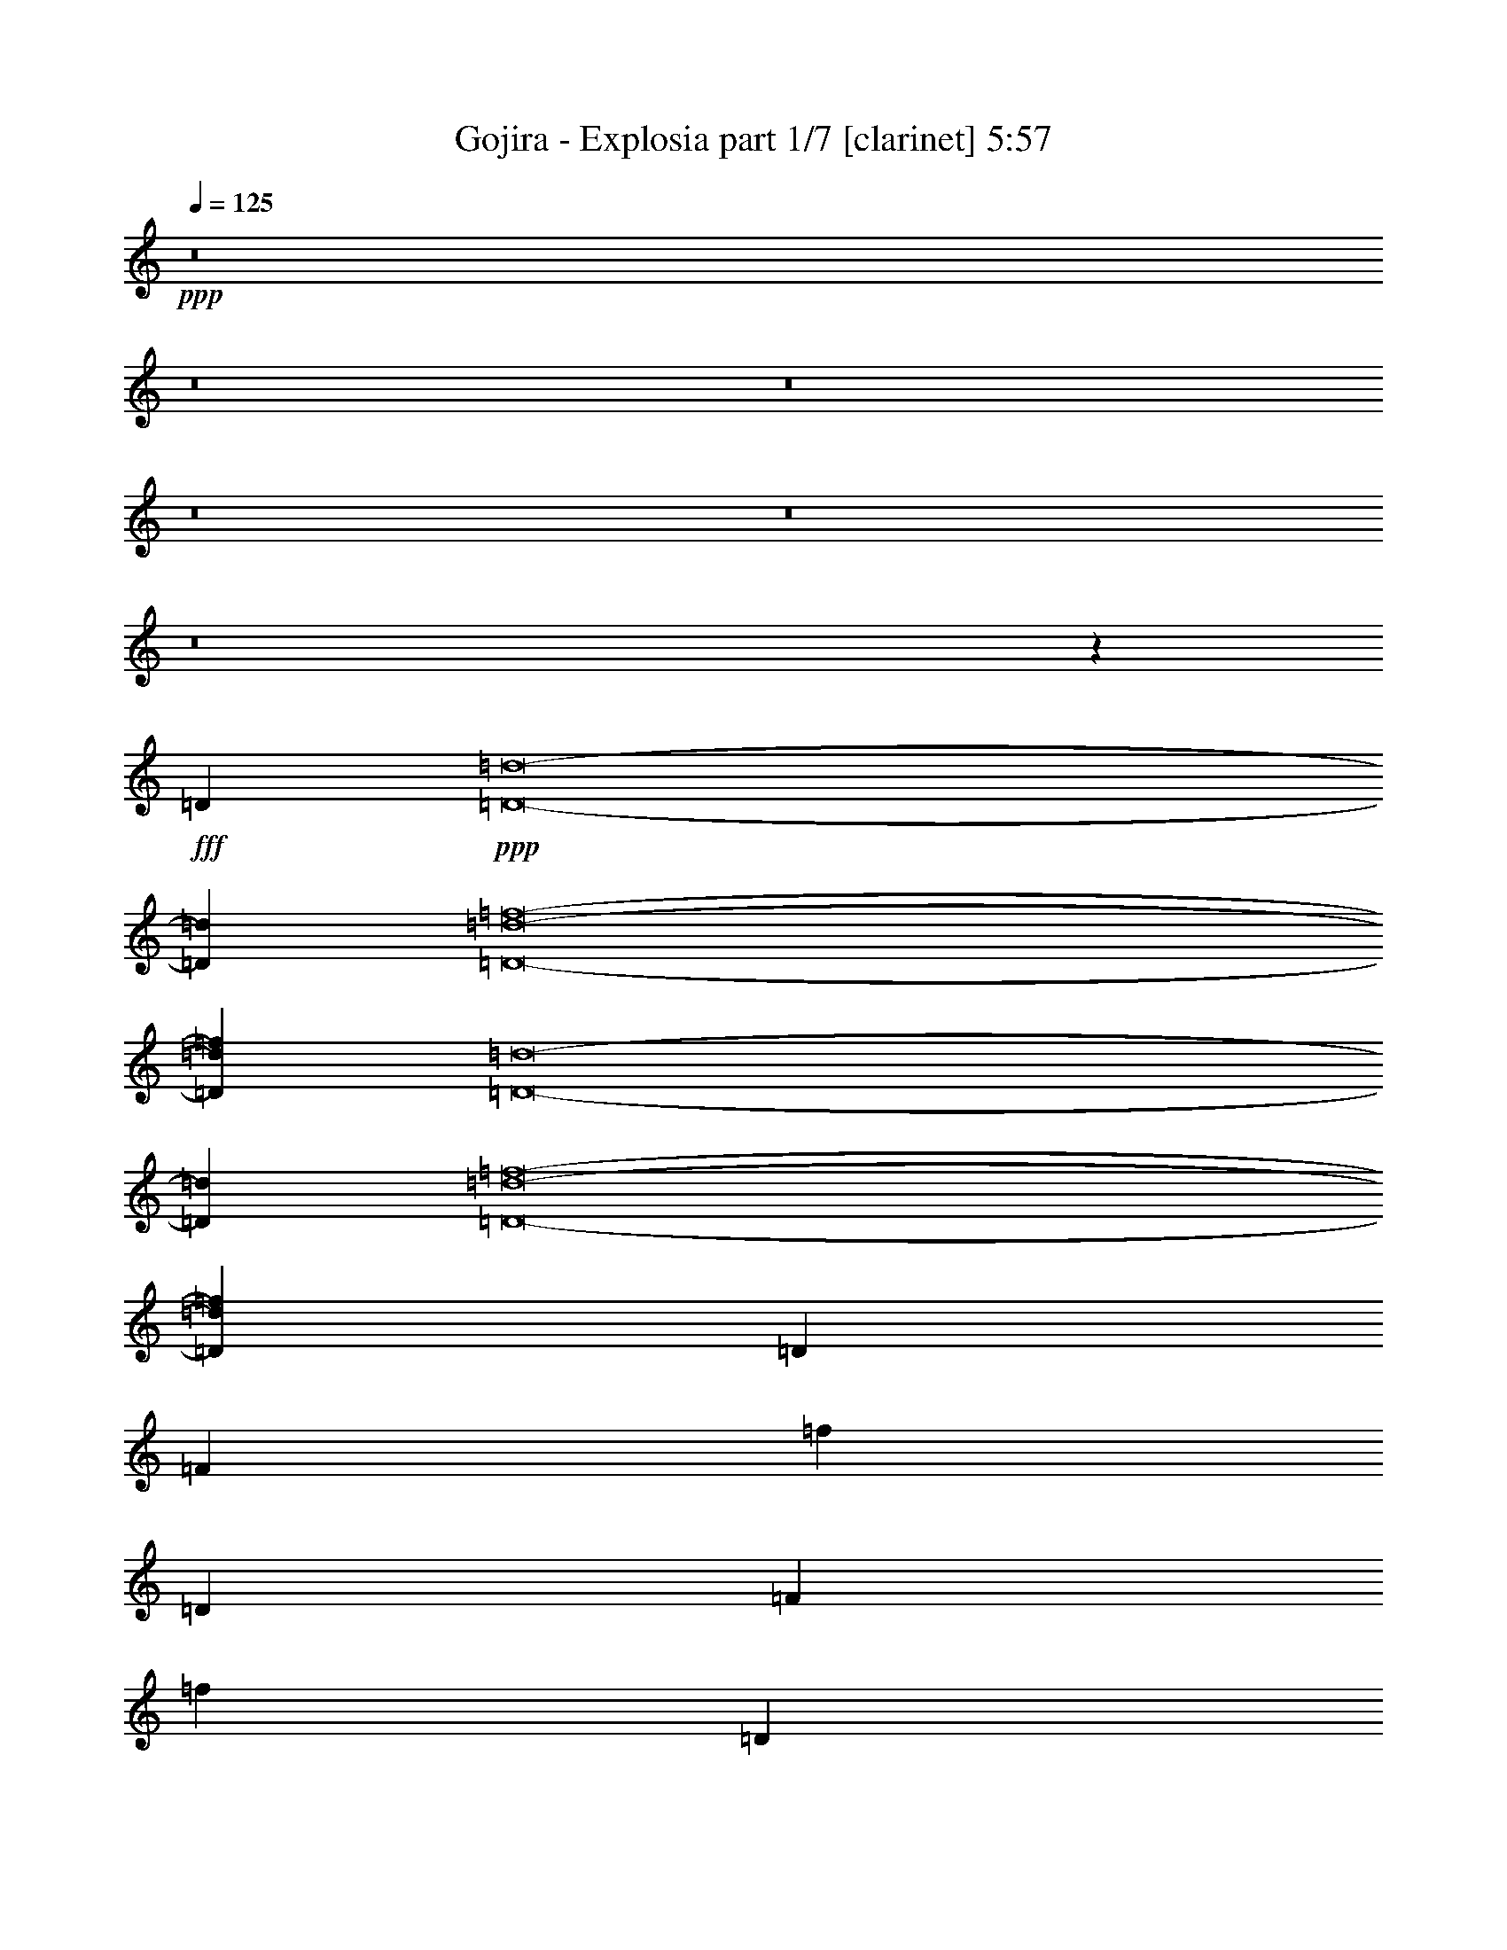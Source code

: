 % Produced with Bruzo's Transcoding Environment
% Transcribed by  Bruzo

X:1
T:  Gojira - Explosia part 1/7 [clarinet] 5:57
Z: Transcribed with BruTE
L: 1/4
Q: 125
K: C
+ppp+
z8
z8
z8
z8
z8
z8
z155915/40848
+fff+
[=D211789/40848]
+ppp+
[=D8-=d8-]
[=D32265/13616=d32265/13616]
[=D8-=d8-=f8-]
[=D32265/13616=d32265/13616=f32265/13616]
[=D8-=d8-]
[=D32265/13616=d32265/13616]
[=D8-=d8-=f8-]
[=D4153/1776=d4153/1776=f4153/1776]
[=D79261/40848]
[=F13423/6808]
[=f8665/6808]
[=D39631/20424]
[=F79261/40848]
[=f53267/40848]
[=D79261/40848]
[=F39631/20424]
[=f26633/20424]
[=D39631/20424]
[=F79261/40848]
[=f53267/40848]
[=D79261/40848]
[=F39631/20424]
[=F26633/20424]
[=D39631/20424]
[=F79261/40848]
[=F53267/40848]
[=D79261/40848]
[=F39631/20424]
[=F26633/20424]
[=D39631/20424]
[=F79261/40848]
[=F8945/6808]
z8
z8
z8
z8
z8
z8
z1401/368
[=D39631/20424]
[=F79261/40848]
[=f53267/40848]
[=D79261/40848]
[=F39631/20424]
[=f26633/20424]
[=D39631/20424]
[=F79261/40848]
[=f53267/40848]
[=D79261/40848]
[=F39631/20424]
[=f8665/6808]
[=D13423/6808]
[=F79261/40848]
[=F8665/6808]
[=D39631/20424]
[=F13423/6808]
[=F8665/6808]
[=D79261/40848]
[=F39631/20424]
[=F26633/20424]
[=D39631/20424]
[=F79261/40848]
[=F53267/40848]
[=D8-=d8-]
[=D32265/13616=d32265/13616]
[=D8-=d8-=f8-]
[=D48527/20424=d48527/20424=f48527/20424]
z8
z8
z8
z19265/10212
[^G211789/40848]
[=F42979/20424]
[^G28227/6808]
[^G7163/6808]
[=F42979/40848]
[^D28227/13616]
[=G31915/5106]
[=F28227/13616]
[^G85319/20424]
[^G42979/40848]
[^A20851/20424]
[^D42979/20424]
[=G28227/6808]
[^G85957/40848]
[^A28227/13616]
[^c212341/40848]
[^A42979/40848]
[^G28227/13616]
[=c255319/40848]
[^A42979/20424]
[^c17695/3404]
[^d42979/40848]
[^G28227/13616]
[=c31915/5106]
[^A28227/13616]
[^c213617/40848]
[^A20851/20424]
[^G42979/20424]
[=c255319/40848]
[^A28227/13616]
[^c213617/40848]
[^d13901/13616]
[^G85957/40848]
[=c31915/5106]
[=G8-]
[=G11189/1702]
[^G28227/13616]
[^A85957/40848]
[^c212341/40848]
[^A42979/40848]
[^G28227/13616]
[=c255319/40848]
[^A28227/13616]
[^c213617/40848]
[^d13901/13616]
[^G85957/40848]
[=c31915/5106]
[^A28227/13616]
[^c17695/3404]
[^A42979/40848]
[^G28227/13616]
[=c31915/5106]
[^A85957/40848]
[^c212341/40848]
[^d42979/40848]
[^G28227/13616]
[=c255319/40848]
[=F8-]
[=F8-]
[=F8-]
[=F108901/13616]
z8
z8
z8
z8
z8
z8
z8
z8
z8
z8
z8
z8
z8
z8
z8
z8
z8
z8
z8
z8
z8
z8
z8
z8
z8
z8
z8
z8
z8
z8
z8
z33/16

X:2
T:  Gojira - Explosia part 2/7 [bagpipes] 5:57
Z: Transcribed with BruTE
L: 1/4
Q: 125
K: C
+ppp+
+fff+
[=F3949/13616]
+p+
[=E9295/40848-]
[^D/8-=E/8]
[^D22993/40848-]
[=D/8-^D/8]
[=D6963/13616]
[=D143/368]
+pp+
[=A2523/13616-]
+p+
[=D/8-=A/8]
[=D12043/40848-]
[=D/8^A/8-]
+pp+
[^A2523/13616-]
+p+
[=D/8-^A/8]
[=D1973/10212]
[=D143/368]
[=E1179/3404]
+mp+
[=F5285/20424-]
[=E/8-=F/8]
+p+
[=E3371/20424-]
[^D/8-=E/8]
[^D12745/40848]
+mp+
[=F3949/13616]
+p+
[=E1549/6808-]
[^D/8-=E/8]
[^D22993/40848-]
[=D/8-^D/8]
[=D6963/13616]
[=D143/368]
+pp+
[=A2523/13616-]
+p+
[=D/8-=A/8]
[=D3011/10212-]
[=D/8^A/8-]
+pp+
[^A2523/13616-]
+p+
[=D/8-^A/8]
[=D7891/40848]
[=D143/368]
[=E1179/3404]
+mp+
[=F3949/13616]
+p+
[=E10571/40848-]
[^D/8-=E/8]
[^D12745/40848]
+mp+
[=F3949/13616]
+p+
[=E9295/40848-]
[^D/8-=E/8]
[^D22993/40848-]
[=D/8-^D/8]
[=D6963/13616]
[=D143/368]
+pp+
[=A2523/13616-]
+p+
[=D/8-=A/8]
[=D15/46]
+pp+
[^A5699/20424-]
+p+
[=D/8-^A/8]
[=D1973/10212]
[=D143/368]
[=E1179/3404]
+mp+
[=F3949/13616]
+p+
[=E10571/40848-]
[^D/8-=E/8]
[^D12745/40848]
+mp+
[=F3949/13616]
+p+
[=E1549/6808-]
[^D/8-=E/8]
[^D1597/3404-]
[=D/8-^D/8]
[=D12359/20424]
[=D143/368]
+pp+
[=A2523/13616-]
+p+
[=D/8-=A/8]
[=D15/46]
+pp+
[^A11399/40848-]
+p+
[=D/8-^A/8]
[=D7891/40848]
[=D143/368]
[=E1179/3404]
+mp+
[=F3949/13616]
+p+
[=E9295/40848-]
[^D/8-=E/8]
[^D14021/40848]
+pp+
[^G6499/20424]
[^G12997/40848]
[^G6499/20424]
[^G3209/20424-]
+p+
[=D/8-^G/8]
[=D3907/13616]
[=D1064/2553]
+pp+
[^G12997/40848]
[^G6499/20424]
[^G12997/40848]
[^G6419/40848-]
+p+
[=D/8-^G/8]
[=D3907/13616]
[=D17023/40848]
+pp+
[^G6499/20424]
[^G12997/40848]
[^G6499/20424]
[^G2379/6808]
+mp+
[=F1549/6808-]
[=E/8-=F/8]
+p+
[=E2247/13616-]
[^D/8-=E/8]
[^D1597/3404-]
[=D/8-^D/8]
[=D12359/20424]
[=D15/46-]
[=D/8=A/8-]
+pp+
[=A2523/13616-]
+p+
[=D/8-=A/8]
[=D97/368]
+pp+
[^A2523/13616-]
+p+
[=D/8-^A/8]
[=D3907/13616]
[=D15/46-]
[=D/8=E/8-]
[=E3865/13616]
+mp+
[=F3949/13616]
+p+
[=E9295/40848-]
[^D/8-=E/8]
[^D12745/40848]
+mp+
[=F5285/20424-]
[=E/8-=F/8]
+p+
[=E3371/20424-]
[^D/8-=E/8]
[^D19163/40848-]
[=D/8-^D/8]
[=D24719/40848]
[=D15/46-]
[=D/8=A/8-]
+pp+
[=A2523/13616-]
+p+
[=D/8-=A/8]
[=D97/368]
+pp+
[^A2523/13616-]
+p+
[=D/8-^A/8]
[=D2611/10212]
[=D14597/40848-]
[=D/8=E/8-]
[=E3865/13616]
+mp+
[=F3949/13616]
+p+
[=E1549/6808-]
[^D/8-=E/8]
[^D12745/40848]
+mp+
[=F10571/40848-]
[=E/8-=F/8]
+p+
[=E2247/13616-]
[^D/8-=E/8]
[^D7239/13616-]
[=D/8-^D/8]
[=D6963/13616]
[=D3649/10212-]
[=D/8=A/8-]
+pp+
[=A2523/13616-]
+p+
[=D/8-=A/8]
[=D97/368]
+pp+
[^A2523/13616-]
+p+
[=D/8-^A/8]
[=D10445/40848]
[=D3649/10212-]
[=D/8=E/8-]
[=E3865/13616]
+mp+
[=F3949/13616]
+p+
[=E9295/40848-]
[^D/8-=E/8]
[^D12745/40848]
+mp+
[=F3949/13616]
+p+
[=E10571/40848-]
[^D/8-=E/8]
[^D5429/10212-]
[=D/8-^D/8]
[=D6963/13616]
[=D14597/40848-]
[=D/8=A/8-]
+pp+
[=A2523/13616-]
+p+
[=D/8-=A/8]
[=D97/368]
+pp+
[^A1687/6808-]
+p+
[=D/8-^A/8]
[=D7891/40848]
[=D143/368]
[=E15425/40848]
+mp+
[=F1549/6808-]
[=E/8-=F/8]
+p+
[=E2247/13616-]
[^D/8-=E/8]
[^D12745/40848]
+pp+
[^G6499/20424]
[^G2379/6808]
[^G12997/40848]
[^G2243/10212-]
+p+
[=D/8-^G/8]
[=D7891/40848]
[=D1064/2553]
+pp+
[^G2379/6808]
[^G12997/40848]
[^G6499/20424]
[^G8971/40848-]
+p+
[=D/8-^G/8]
[=D1973/10212]
[=D17023/40848]
+pp+
[^G2379/6808]
[^G6499/20424]
[^G12997/40848]
[^G2243/10212-]
+p+
[=D/8-^G/8]
[=D206683/40848]
[=D793/3404]
[=D515/2553]
[=D8239/40848]
[=D793/3404]
[=D515/2553]
[=D793/3404]
[=D8239/40848]
[=D793/3404]
[=D515/2553]
[=D17755/40848]
[=D193/444]
[=D8239/40848]
[=D793/3404]
[=D515/2553]
[=D793/3404]
[=D8239/40848]
[=D793/3404]
[=D515/2553]
[=D793/3404]
[=D17755/40848]
[=D5493/13616]
[=D793/3404]
[=D515/2553]
[=D793/3404]
[=D8239/40848]
[=D793/3404]
[=D515/2553]
[=D793/3404]
[=D8239/40848]
[=D193/444]
[=D17755/40848]
[=D515/2553]
[=D793/3404]
[=D8239/40848]
[=D793/3404]
[=D515/2553]
[=D793/3404]
[=D8239/40848]
[=D793/3404]
[=D515/2553]
[=D8239/40848]
[=D793/3404]
[=D515/2553]
[=D793/3404]
[=D8239/40848]
[=D793/3404]
[=D515/2553]
[=D793/3404]
[=D8239/40848]
[=D793/3404]
[=D515/2553]
[=D17755/40848]
[=D193/444]
[=D8239/40848]
[=D793/3404]
[=D515/2553]
[=D793/3404]
[=D8239/40848]
[=D793/3404]
[=D515/2553]
[=D8239/40848]
[=D193/444]
[=D17755/40848]
[=D793/3404]
[=D515/2553]
[=D793/3404]
[=D8239/40848]
[=D793/3404]
[=D515/2553]
[=D8239/40848]
[=D793/3404]
[=D193/444]
[=D17755/40848]
[=D515/2553]
[=D793/3404]
[=D8239/40848]
[=D793/3404]
[=D515/2553]
[=D8239/40848]
[=D793/3404]
[=D515/2553]
[=D793/3404]
[=D8239/40848]
[=D793/3404]
[=D515/2553]
[=D793/3404]
[=D8239/40848]
[=D793/3404]
[=D515/2553]
[=D8239/40848]
[=D793/3404]
[=D515/2553]
[=D793/3404]
[=D17755/40848]
[=D193/444]
[=D8239/40848]
[=D793/3404]
[=D515/2553]
[=D8239/40848]
[=D793/3404]
[=D515/2553]
[=D793/3404]
[=D8239/40848]
[=D193/444]
[=D17755/40848]
[=D793/3404]
[=D515/2553]
[=D8239/40848]
[=D793/3404]
[=D515/2553]
[=D793/3404]
[=D8239/40848]
[=D793/3404]
[=D193/444]
[=D17755/40848]
[=D515/2553]
[=D8239/40848]
[=D793/3404]
[=D515/2553]
[=D793/3404]
[=D8239/40848]
[=D793/3404]
[=D515/2553]
[=D793/3404]
[=D8239/40848]
[=D793/3404]
[=D515/2553]
[=D8239/40848]
[=D793/3404]
[=D515/2553]
[=D793/3404]
[=D8239/40848]
[=D793/3404]
[=D515/2553]
[=D793/3404]
[=D17755/40848]
[=D5493/13616]
[=D793/3404]
[=D515/2553]
[=D793/3404]
[=D8239/40848]
[=D793/3404]
[=D515/2553]
[=D793/3404]
[=D8239/40848]
[=D193/444]
[=D17755/40848]
[=D515/2553]
[=D793/3404]
[=D8239/40848]
[=D793/3404]
[=D515/2553]
[=D793/3404]
[=D8239/40848]
[=D793/3404]
[=D5493/13616]
[=D193/444]
[=D793/3404]
[=D8239/40848]
[=D793/3404]
[=D515/2553]
[=D793/3404]
[=D8239/40848]
[=D793/3404]
[=D515/2553]
[=D8239/40848]
[=D793/3404]
[=D515/2553]
[=D793/3404]
[=D8239/40848]
[=D793/3404]
[=D515/2553]
[=D793/3404]
[=D8239/40848]
[=D10007/13616]
+mp+
[=F793/3404]
[=F515/2553]
[=F793/3404]
[=F8239/40848]
[=F793/3404]
[=F515/2553]
[=F793/3404]
[=F8239/40848]
[=F793/3404]
[=F515/2553]
[=F8239/40848]
[=F793/3404]
[=F515/2553]
[=F8623/40848]
[=F3/16=D3/16-]
+p+
[=D2321/13616]
[=D515/2553]
[=D793/3404]
[=D8239/40848]
[=D793/3404]
[=D515/2553]
[=D10007/13616]
+mp+
[=F793/3404]
[=F8239/40848]
[=F793/3404]
[=F515/2553]
[=F793/3404]
[=F8239/40848]
[=F793/3404]
[=F515/2553]
[=F8239/40848]
[=F793/3404]
[=F515/2553]
[=F793/3404]
[=F8239/40848]
[=F539/2553]
[=F3/16=D3/16-]
+p+
[=D2321/13616]
[=D8239/40848]
[=D793/3404]
[=D515/2553]
[=D8239/40848]
[=D793/3404]
[=D10007/13616]
+mp+
[=F793/3404]
[=F515/2553]
[=F793/3404]
[=F8239/40848]
[=F793/3404]
[=F515/2553]
[=F8239/40848]
[=F793/3404]
[=F515/2553]
[=F793/3404]
[=F8239/40848]
[=F793/3404]
[=F515/2553]
[=F8623/40848]
[=F/8-]
[=D793/3404=F793/3404]
+p+
[=D515/2553]
[=D8239/40848]
[=D793/3404]
[=D515/2553]
[=D793/3404]
[=D10007/13616]
+mp+
[=F793/3404]
[=F8239/40848]
[=F793/3404]
[=F515/2553]
[=F8239/40848]
[=F793/3404]
[=F515/2553]
[=F793/3404]
[=F8239/40848]
[=F793/3404]
[=F515/2553]
[=F793/3404]
[=F8239/40848]
[=F539/2553]
[=F/8-]
[=D8239/40848=F8239/40848]
+p+
[=D793/3404]
[=D515/2553]
[=D793/3404]
[=D8239/40848]
[=D793/3404]
[=D10007/13616]
+mp+
[=F793/3404]
[=F515/2553]
[=F8239/40848]
[=F793/3404]
[=F515/2553]
[=F793/3404]
[=F8239/40848]
[=F793/3404]
[=F515/2553]
[=F793/3404]
[=F8239/40848]
[=F793/3404]
[=F515/2553]
[=F8239/40848]
[=F915/6808-]
[=D515/2553=F515/2553]
+p+
[=D793/3404]
[=D8239/40848]
[=D793/3404]
[=D515/2553]
[=D793/3404]
[=D10007/13616]
+mp+
[=F8239/40848]
[=F793/3404]
[=F515/2553]
[=F793/3404]
[=F8239/40848]
[=F793/3404]
[=F515/2553]
[=F793/3404]
[=F8239/40848]
[=F793/3404]
[=F515/2553]
[=F8239/40848]
[=F793/3404]
[=F515/2553]
[=F915/6808-]
[=D8239/40848=F8239/40848]
+p+
[=D793/3404]
[=D515/2553]
[=D793/3404]
[=D8239/40848]
[=D793/3404]
[=D10007/13616]
+mp+
[=F515/2553]
[=F793/3404]
[=F8239/40848]
[=F793/3404]
[=F515/2553]
[=F793/3404]
[=F8239/40848]
[=F793/3404]
[=F515/2553]
[=F8239/40848]
[=F793/3404]
[=F515/2553]
[=F793/3404]
[=F8239/40848]
[=F915/6808-]
[=D515/2553=F515/2553]
+p+
[=D793/3404]
[=D8239/40848]
[=D793/3404]
[=D515/2553]
[=D8239/40848]
[=D15649/20424]
+mp+
[=F8239/40848]
[=F793/3404]
[=F515/2553]
[=F793/3404]
[=F8239/40848]
[=F793/3404]
[=F515/2553]
[=F793/3404]
[=F8239/40848]
[=F515/2553]
[=F793/3404]
[=F8239/40848]
[=F793/3404]
[=F515/2553]
[=F793/3404]
[=F1549/6808-]
[=E/8-=F/8]
+p+
[=E2247/13616-]
[^D/8-=E/8]
[^D1597/3404-]
[=D/8-^D/8]
[=D12359/20424]
[=D143/368]
+pp+
[=A1687/6808-]
+p+
[=D/8-=A/8]
[=D97/368]
+pp+
[^A11399/40848-]
+p+
[=D/8-^A/8]
[=D7891/40848]
[=D15/46-]
[=D/8=E/8-]
[=E3865/13616]
+mp+
[=F3949/13616]
+p+
[=E9295/40848-]
[^D/8-=E/8]
[^D14021/40848]
+mp+
[=F1549/6808-]
[=E/8-=F/8]
+p+
[=E3371/20424-]
[^D/8-=E/8]
[^D19163/40848-]
[=D/8-^D/8]
[=D24719/40848]
[=D15/46-]
[=D/8=A/8-]
+pp+
[=A2523/13616-]
+p+
[=D/8-=A/8]
[=D97/368]
+pp+
[^A2523/13616-]
+p+
[=D/8-^A/8]
[=D3907/13616]
[=D15/46-]
[=D/8=E/8-]
[=E3865/13616]
+mp+
[=F3949/13616]
+p+
[=E1549/6808-]
[^D/8-=E/8]
[^D2337/6808]
+mp+
[=F1549/6808-]
[=E/8-=F/8]
+p+
[=E2247/13616-]
[^D/8-=E/8]
[^D1597/3404-]
[=D/8-^D/8]
[=D12359/20424]
[=D15/46-]
[=D/8=A/8-]
+pp+
[=A2523/13616-]
+p+
[=D/8-=A/8]
[=D97/368]
+pp+
[^A2523/13616-]
+p+
[=D/8-^A/8]
[=D3907/13616]
[=D15/46-]
[=D/8=E/8-]
[=E3865/13616]
+mp+
[=F3949/13616]
+p+
[=E9295/40848-]
[^D/8-=E/8]
[^D12745/40848]
+mp+
[=F5285/20424-]
[=E/8-=F/8]
+p+
[=E3371/20424-]
[^D/8-=E/8]
[^D19163/40848-]
[=D/8-^D/8]
[=D24719/40848]
[=D15/46-]
[=D/8=A/8-]
+pp+
[=A2523/13616-]
+p+
[=D/8-=A/8]
[=D97/368]
+pp+
[^A2523/13616-]
+p+
[=D/8-^A/8]
[=D2611/10212]
[=D14597/40848-]
[=D/8=E/8-]
[=E3865/13616]
+mp+
[=F3949/13616]
+p+
[=E1549/6808-]
[^D/8-=E/8]
[^D12745/40848]
+pp+
[^G2379/6808]
[^G6499/20424]
[^G12997/40848]
[^G2243/10212-]
+p+
[=D/8-^G/8]
[=D7891/40848]
[=D1064/2553]
+pp+
[^G2379/6808]
[^G12997/40848]
[^G6499/20424]
[^G3209/20424-]
+p+
[=D/8-^G/8]
[=D10445/40848]
[=D1525/3404]
+pp+
[^G12997/40848]
[^G6499/20424]
[^G12997/40848]
[^G6499/20424]
+mp+
[=F3949/13616]
+p+
[=E10571/40848-]
[^D/8-=E/8]
[^D5429/10212-]
[=D/8-^D/8]
[=D6963/13616]
[=D14597/40848-]
[=D/8=A/8-]
+pp+
[=A2523/13616-]
+p+
[=D/8-=A/8]
[=D37/184-]
[=D/8^A/8-]
+pp+
[^A2523/13616-]
+p+
[=D/8-^A/8]
[=D7891/40848]
[=D143/368]
[=E15425/40848]
+mp+
[=F1549/6808-]
[=E/8-=F/8]
+p+
[=E2247/13616-]
[^D/8-=E/8]
[^D12745/40848]
+mp+
[=F3949/13616]
+p+
[=E10571/40848-]
[^D/8-=E/8]
[^D7239/13616-]
[=D/8-^D/8]
[=D6963/13616]
[=D143/368]
+pp+
[=A5699/20424-]
+p+
[=D/8-=A/8]
[=D37/184-]
[=D/8^A/8-]
+pp+
[^A2523/13616-]
+p+
[=D/8-^A/8]
[=D1973/10212]
[=D143/368]
[=E964/2553]
+mp+
[=F1549/6808-]
[=E/8-=F/8]
+p+
[=E3371/20424-]
[^D/8-=E/8]
[^D12745/40848]
+mp+
[=F3949/13616]
+p+
[=E1549/6808-]
[^D/8-=E/8]
[^D22993/40848-]
[=D/8-^D/8]
[=D6963/13616]
[=D143/368]
+pp+
[=A11399/40848-]
+p+
[=D/8-=A/8]
[=D37/184-]
[=D/8^A/8-]
+pp+
[^A2523/13616-]
+p+
[=D/8-^A/8]
[=D7891/40848]
[=D143/368]
[=E1179/3404]
+mp+
[=F10571/40848-]
[=E/8-=F/8]
+p+
[=E2247/13616-]
[^D/8-=E/8]
[^D12745/40848]
+mp+
[=F3949/13616]
+p+
[=E9295/40848-]
[^D/8-=E/8]
[^D22993/40848-]
[=D/8-^D/8]
[=D6963/13616]
[=D143/368]
+pp+
[=A2523/13616-]
+p+
[=D/8-=A/8]
[=D12043/40848-]
[=D/8^A/8-]
+pp+
[^A2523/13616-]
+p+
[=D/8-^A/8]
[=D1973/10212]
[=D143/368]
[=E1179/3404]
+mp+
[=F5285/20424-]
[=E/8-=F/8]
+p+
[=E3371/20424-]
[^D/8-=E/8]
[^D12745/40848]
+pp+
[^G12997/40848]
[^G6499/20424]
[^G12997/40848]
[^G427/1702-]
+p+
[=D/8-^G/8]
[=D1973/10212]
[=D17023/40848]
+pp+
[^G6499/20424]
[^G12997/40848]
[^G2379/6808]
[^G2243/10212-]
+p+
[=D/8-^G/8]
[=D7891/40848]
[=D1064/2553]
+pp+
[^G12997/40848]
[^G6499/20424]
[^G2379/6808]
[^G8971/40848-]
+p+
[=D515/2553^G515/2553]
[=D793/3404]
[=D8239/40848]
[=D793/3404]
[=D515/2553]
[=D793/3404]
[=D10007/13616]
+mp+
[=F8239/40848]
[=F793/3404]
[=F515/2553]
[=F793/3404]
[=F8239/40848]
[=F793/3404]
[=F515/2553]
[=F793/3404]
[=F8239/40848]
[=F515/2553]
[=F793/3404]
[=F8239/40848]
[=F793/3404]
[=F515/2553]
[=F915/6808-]
[=D8239/40848=F8239/40848]
+p+
[=D793/3404]
[=D515/2553]
[=D793/3404]
[=D8239/40848]
[=D515/2553]
[=D31297/40848]
+mp+
[=F515/2553]
[=F793/3404]
[=F8239/40848]
[=F793/3404]
[=F515/2553]
[=F793/3404]
[=F8239/40848]
[=F515/2553]
[=F793/3404]
[=F8239/40848]
[=F793/3404]
[=F515/2553]
[=F793/3404]
[=F8239/40848]
[=F915/6808-]
[=D515/2553=F515/2553]
+p+
[=D793/3404]
[=D8239/40848]
[=D515/2553]
[=D793/3404]
[=D8239/40848]
[=D15649/20424]
+mp+
[=F8239/40848]
[=F793/3404]
[=F515/2553]
[=F793/3404]
[=F8239/40848]
[=F515/2553]
[=F793/3404]
[=F8239/40848]
[=F793/3404]
[=F515/2553]
[=F793/3404]
[=F8239/40848]
[=F793/3404]
[=F515/2553]
[=F915/6808-]
[=D8239/40848=F8239/40848]
+p+
[=D515/2553]
[=D793/3404]
[=D8239/40848]
[=D793/3404]
[=D515/2553]
[=D31297/40848]
+mp+
[=F515/2553]
[=F793/3404]
[=F8239/40848]
[=F515/2553]
[=F793/3404]
[=F8239/40848]
[=F793/3404]
[=F515/2553]
[=F745/3404]
+p+
[=f515/2553]
[=f793/3404]
[=f8239/40848]
[=f793/3404]
[=f873/3404-]
[=D/8-=f/8]
[=D2321/13616]
[=D8239/40848]
[=D793/3404]
[=D515/2553]
[=D793/3404]
[=D8239/40848]
[=D15649/20424]
+mp+
[=F8239/40848]
[=F515/2553]
[=F793/3404]
[=F8239/40848]
[=F793/3404]
[=F515/2553]
[=F793/3404]
[=F8239/40848]
[=F793/3404]
[=F515/2553]
[=F793/3404]
[=F8239/40848]
[=F515/2553]
[=F8623/40848]
[=F3/16=D3/16-]
+p+
[=D2321/13616]
[=D515/2553]
[=D793/3404]
[=D8239/40848]
[=D793/3404]
[=D515/2553]
[=D10007/13616]
+mp+
[=F793/3404]
[=F8239/40848]
[=F793/3404]
[=F515/2553]
[=F793/3404]
[=F8239/40848]
[=F793/3404]
[=F515/2553]
[=F793/3404]
[=F8239/40848]
[=F515/2553]
[=F793/3404]
[=F8239/40848]
[=F539/2553]
[=F3/16=D3/16-]
+p+
[=D2321/13616]
[=D8239/40848]
[=D793/3404]
[=D515/2553]
[=D793/3404]
[=D8239/40848]
[=D10007/13616]
+mp+
[=F793/3404]
[=F515/2553]
[=F793/3404]
[=F8239/40848]
[=F793/3404]
[=F515/2553]
[=F793/3404]
[=F8239/40848]
[=F515/2553]
[=F793/3404]
[=F8239/40848]
[=F793/3404]
[=F515/2553]
[=F8623/40848]
[=F3/16=D3/16-]
+p+
[=D2321/13616]
[=D515/2553]
[=D793/3404]
[=D8239/40848]
[=D515/2553]
[=D793/3404]
[=D10007/13616]
+mp+
[=F793/3404]
[=F8239/40848]
[=F793/3404]
[=F515/2553]
[=F793/3404]
[=F8239/40848]
[=F793/3404]
[=F515/2553]
[=F8239/40848]
[=F793/3404]
[=F515/2553]
[=F793/3404]
[=F8239/40848]
[=F539/2553]
[=F/8-]
[=D793/3404=F793/3404]
+p+
[=D8239/40848]
[=D793/3404]
[=D515/2553]
[=D8239/40848]
[=D793/3404]
[=D515/2553]
[=D793/3404]
[=D8239/40848]
[=D193/444]
[=D17755/40848]
[=D793/3404]
[=D515/2553]
[=D8239/40848]
[=D793/3404]
[=D515/2553]
[=D793/3404]
[=D8239/40848]
[=D793/3404]
[=D193/444]
[=D17755/40848]
[=D515/2553]
[=D8239/40848]
[=D793/3404]
[=D515/2553]
[=D793/3404]
[=D8239/40848]
[=D793/3404]
[=D515/2553]
[=D17755/40848]
[=D193/444]
[=D8239/40848]
[=D793/3404]
[=D515/2553]
[=D793/3404]
[=D8239/40848]
[=D793/3404]
[=D515/2553]
[=D793/3404]
[=D8239/40848]
[=D793/3404]
[=D515/2553]
[=D8239/40848]
[=D793/3404]
[=D515/2553]
[=D793/3404]
[=D8239/40848]
[=D793/3404]
[=D515/2553]
[=D793/3404]
[=D8239/40848]
[=D193/444]
[=D17755/40848]
[=D515/2553]
[=D793/3404]
[=D8239/40848]
[=D793/3404]
[=D515/2553]
[=D793/3404]
[=D8239/40848]
[=D793/3404]
[=D5493/13616]
[=D193/444]
[=D793/3404]
[=D8239/40848]
[=D793/3404]
[=D515/2553]
[=D793/3404]
[=D8239/40848]
[=D793/3404]
[=D515/2553]
[=D17755/40848]
[=D193/444]
[=D8239/40848]
[=D793/3404]
[=D515/2553]
[=D793/3404]
[=D8239/40848]
[=D793/3404]
[=D515/2553]
[=D8239/40848]
[=D793/3404]
[=D515/2553]
[=D61/184]
+mp+
[=F3949/13616]
+p+
[=E1549/6808-]
[^D/8-=E/8]
[^D22993/40848-]
[=D/8-^D/8]
[=D6963/13616]
[=D143/368]
+pp+
[=A2523/13616-]
+p+
[=D/8-=A/8]
[=D15/46]
+pp+
[^A11399/40848-]
+p+
[=D/8-^A/8]
[=D7891/40848]
[=D143/368]
[=E1179/3404]
+mp+
[=F3949/13616]
+p+
[=E10571/40848-]
[^D/8-=E/8]
[^D12745/40848]
+mp+
[=F1549/6808-]
[=E/8-=F/8]
+p+
[=E3371/20424-]
[^D/8-=E/8]
[^D19163/40848-]
[=D/8-^D/8]
[=D24719/40848]
[=D143/368]
+pp+
[=A2523/13616-]
+p+
[=D/8-=A/8]
[=D15/46]
+pp+
[^A5699/20424-]
+p+
[=D/8-^A/8]
[=D1973/10212]
[=D15/46-]
[=D/8=E/8-]
[=E3865/13616]
+mp+
[=F3949/13616]
+p+
[=E1549/6808-]
[^D/8-=E/8]
[^D2337/6808]
+mp+
[=F1549/6808-]
[=E/8-=F/8]
+p+
[=E2247/13616-]
[^D/8-=E/8]
[^D1597/3404-]
[=D/8-^D/8]
[=D12359/20424]
[=D15/46-]
[=D/8=A/8-]
+pp+
[=A2523/13616-]
+p+
[=D/8-=A/8]
[=D97/368]
+pp+
[^A2523/13616-]
+p+
[=D/8-^A/8]
[=D3907/13616]
[=D15/46-]
[=D/8=E/8-]
[=E3865/13616]
+mp+
[=F3949/13616]
+p+
[=E9295/40848-]
[^D/8-=E/8]
[^D14021/40848]
+mp+
[=F1549/6808-]
[=E/8-=F/8]
+p+
[=E3371/20424-]
[^D/8-=E/8]
[^D19163/40848-]
[=D/8-^D/8]
[=D24719/40848]
[=D15/46-]
[=D/8=A/8-]
+pp+
[=A2523/13616-]
+p+
[=D/8-=A/8]
[=D97/368]
+pp+
[^A2523/13616-]
+p+
[=D/8-^A/8]
[=D3907/13616]
[=D15/46-]
[=D/8=E/8-]
[=E3865/13616]
+mp+
[=F3949/13616]
+p+
[=E1549/6808-]
[^D/8-=E/8]
[^D12745/40848]
+pp+
[^G2379/6808]
[^G6499/20424]
[^G12997/40848]
[^G6419/40848-]
+p+
[=D/8-^G/8]
[=D2611/10212]
[=D1525/3404]
+pp+
[^G6499/20424]
[^G12997/40848]
[^G6499/20424]
[^G3209/20424-]
+p+
[=D/8-^G/8]
[=D10445/40848]
[=D1525/3404]
+pp+
[^G12997/40848]
[^G6499/20424]
[^G12997/40848]
[^G6499/20424]
[^G211789/40848]
+mp+
[=F42979/40848]
[=F42979/40848]
+pp+
[^G20851/20424]
[^G42979/40848]
[^G7163/6808]
[^G13901/13616]
[^G7163/6808]
+mp+
[=F19063/20424-]
[^D/8-=F/8]
+p+
[^D39149/40848]
[^D2794/2553]
[=G42979/40848]
[=G20851/20424]
[=G42979/40848]
[=G7163/6808]
[=G21139/20424]
+pp+
[^G42979/40848]
+mp+
[=F7163/6808]
[=F13901/13616]
+pp+
[^G7163/6808]
[^G42979/40848]
[^G20851/20424]
[^G42979/40848]
[^G3273/3404-]
[^G/8^A/8-]
[^A479/552-]
+p+
[^D/8-^A/8]
[^D13475/13616]
[^D2794/2553]
[=G13901/13616]
[=G7163/6808]
[=G42979/40848]
[=G21139/20424]
+pp+
[^G7163/6808]
[^G3273/3404-]
[^G/8^A/8-]
[^A39149/40848]
[^A42979/40848]
[^c42979/40848]
[^c20851/20424]
[^c42979/40848]
[^c7163/6808]
[^c13901/13616]
[^A44129/40848]
[^G7163/6808]
[^G137/138]
[=c42979/40848]
[=c42979/40848]
[=c20851/20424]
[=c42979/40848]
[=c20213/20424-]
[=c/8^c/8-]
[^c39149/40848]
[^A42979/40848]
[^A13475/13616-]
[^A/8^c/8-]
[^c6525/6808]
[^c7163/6808]
[^c42979/40848]
[^c20851/20424]
[^c7259/6808]
+p+
[^d7259/6808]
+pp+
[^G20851/20424]
[^G13943/13616]
[=c42979/40848]
[=c20851/20424]
[=c42979/40848]
[=c7163/6808]
[=c13901/13616]
[=c7163/6808]
[^A42979/40848]
[^A20851/20424]
[^c42979/40848]
[^c42979/40848]
[^c20851/20424]
[^c42979/40848]
[^c20213/20424-]
[^A/8-^c/8]
[^A13433/13616]
[^G42979/40848]
[^G39275/40848-]
[^G/8=c/8-]
[=c6525/6808]
[=c7163/6808]
[=c42979/40848]
[=c20851/20424]
[=c42979/40848]
[^c20213/20424-]
[^A/8-^c/8]
[^A39149/40848]
[^A42979/40848]
[^c42979/40848]
[^c20851/20424]
[^c42979/40848]
[^c7163/6808]
[^c7259/6808]
+p+
[^d21139/20424]
+pp+
[^G7163/6808]
[^G3273/3404-]
[^G/8=c/8-]
[=c39149/40848]
[=c42979/40848]
[=c42979/40848]
[=c20851/20424]
[=c42979/40848]
[=c43553/40848]
+p+
[=G13901/13616]
[=G7163/6808]
[=G42979/40848]
[=G20851/20424]
[=G42979/40848]
[=G42979/40848]
[=G20851/20424]
[=G42979/40848]
[=G42979/40848]
[=G20851/20424]
[=G42979/40848]
[=G7163/6808]
[=G13901/13616]
[=G7259/6808]
+pp+
[^G7163/6808]
[^G137/138]
[^A42979/40848]
[^A20213/20424-]
[^A/8^c/8-]
[^c39149/40848]
[^c42979/40848]
[^c42979/40848]
[^c20851/20424]
[^c42979/40848]
[^A44129/40848]
[^G20851/20424]
[^G10457/10212]
[=c42979/40848]
[=c20851/20424]
[=c42979/40848]
[=c42979/40848]
[=c20851/20424]
[^c42979/40848]
[^A42979/40848]
[^A20851/20424]
[^c42979/40848]
[^c7163/6808]
[^c13901/13616]
[^c7163/6808]
[^c7259/6808]
+p+
[^d21139/20424]
+pp+
[^G7163/6808]
[^G3273/3404-]
[^G/8=c/8-]
[=c39149/40848]
[=c42979/40848]
[=c42979/40848]
[=c20851/20424]
[=c42979/40848]
[=c13475/13616-]
[^A/8-=c/8]
[^A6525/6808]
[^A7163/6808]
[^c42979/40848]
[^c20851/20424]
[^c42979/40848]
[^c42979/40848]
[^c20851/20424]
[^A44129/40848]
[^G42979/40848]
[^G137/138]
[=c42979/40848]
[=c7163/6808]
[=c13901/13616]
[=c7163/6808]
[=c20213/20424-]
[=c/8^c/8-]
[^c39149/40848]
[^A42979/40848]
[^A20213/20424-]
[^A/8^c/8-]
[^c39149/40848]
[^c42979/40848]
[^c42979/40848]
[^c20851/20424]
[^c7259/6808]
+p+
[^d7259/6808]
+pp+
[^G20851/20424]
[^G10457/10212]
[=c42979/40848]
[=c20851/20424]
[=c42979/40848]
[=c42979/40848]
[=c20851/20424]
[=c2753/2553]
z8
z8
z8
z326965/40848
+mp+
[=F4397/13616]
[=F3617/10212]
[=F1649/5106]
[=F1649/5106]
[=F3617/10212]
[=F4397/13616]
[=F1649/5106]
[=F3617/10212]
[=F4397/13616]
[=F2305/3404]
[=F26383/40848]
[=F3617/10212]
[=F4397/13616]
[=F1649/5106]
[=F3617/10212]
[=F1649/5106]
[=F4397/13616]
[=F3617/10212]
[=F1649/5106]
[=F27659/40848]
[=F26383/40848]
[=F3617/10212]
[=F1649/5106]
[=F4397/13616]
[=F4823/13616]
[=F4397/13616]
[=F3617/10212]
[=F1649/5106]
[=F4397/13616]
[=F2305/3404]
[=F27659/40848]
[=F1649/5106]
[=F4397/13616]
[=F3617/10212]
[=F1649/5106]
[=F1649/5106]
[=F3617/10212]
[=F4397/13616]
[=F1649/5106]
[=F27659/40848]
[=F2305/3404]
[=F4397/13616]
[=F1649/5106]
[=F3617/10212]
[=F4397/13616]
[=F1649/5106]
[=F3617/10212]
[=F1649/5106]
[=F4397/13616]
[=F2305/3404]
[=F27659/40848]
[=F1649/5106]
[=F4397/13616]
[=F3617/10212]
[=F1649/5106]
[=F4397/13616]
[=F4823/13616]
[=F4397/13616]
[=F1649/5106]
[=F27659/40848]
[=F2305/3404]
[=F4397/13616]
[=F1649/5106]
[=F3617/10212]
[=F4397/13616]
[=F1649/5106]
[=F3617/10212]
[=F1649/5106]
[=F4397/13616]
[=F2305/3404]
[=F27659/40848]
[=F1649/5106]
[=F4397/13616]
[=F3617/10212]
[=F1649/5106]
[=F4397/13616]
[=F3617/10212]
[=F1649/5106]
[=F1649/5106]
[=F27659/40848]
[=F2305/3404]
[=F4397/13616]
[=F1649/5106]
[=F3617/10212]
[=F4397/13616]
[=F1649/5106]
[=F3617/10212]
[=F1649/5106]
[=F4397/13616]
[=F2305/3404]
[=F27659/40848]
[=F1649/5106]
[=F4397/13616]
[=F3617/10212]
[=F1649/5106]
[=F4397/13616]
[=F3617/10212]
[=F1649/5106]
[=F1649/5106]
[=F27659/40848]
[=F2305/3404]
[=F4397/13616]
[=F1649/5106]
[=F3617/10212]
[=F4397/13616]
[=F1649/5106]
[=F3617/10212]
[=F4397/13616]
[=F1649/5106]
[=F2305/3404]
[=F27659/40848]
[=F1649/5106]
[=F4397/13616]
[=F3617/10212]
[=F1649/5106]
[=F4397/13616]
[=F3617/10212]
[=F1649/5106]
[=F4397/13616]
[=F2305/3404]
[=F2305/3404]
[=F4397/13616]
[=F1649/5106]
[=F3617/10212]
[=F4397/13616]
[=F1649/5106]
[=F3617/10212]
[=F4397/13616]
[=F1649/5106]
[=F2305/3404]
[=F27659/40848]
[=F1649/5106]
[=F4397/13616]
[=F3617/10212]
[=F1649/5106]
[=F4397/13616]
[=F3617/10212]
[=F1649/5106]
[=F4397/13616]
[=F2305/3404]
[=F2305/3404]
[=F4397/13616]
[=F1649/5106]
[=F3617/10212]
[=F4397/13616]
[=F1649/5106]
[=F3617/10212]
[=F4397/13616]
[=F1649/5106]
[=F2305/3404]
[=F27659/40848]
[=F1649/5106]
[=F4397/13616]
[=F3617/10212]
[=F1649/5106]
[=F4397/13616]
[=F3617/10212]
[=F1649/5106]
[=F4397/13616]
[=F2305/3404]
[=F2305/3404]
[=F4397/13616]
[=F1649/5106]
[=F3617/10212]
[=F4397/13616]
[=F1649/5106]
[=F3617/10212]
[=F4397/13616]
[=F1649/5106]
[=F27659/40848]
[=F2305/3404]
[=F1649/5106]
[=F4397/13616]
[=F3617/10212]
[=F1649/5106]
[=F4397/13616]
[=F3617/10212]
[=F1649/5106]
[=F4397/13616]
[=F2305/3404]
[=F2305/3404]
[=F4397/13616]
[=F1649/5106]
[=F3617/10212]
[=F4397/13616]
[=F1649/5106]
[=F3617/10212]
[=F4397/13616]
[=F1649/5106]
[=F27659/40848]
[=F2305/3404]
[=F1649/5106]
[=F4397/13616]
[=F3617/10212]
[=F1649/5106]
[=F4397/13616]
[=F3617/10212]
[=F1649/5106]
[=F4397/13616]
[=F2305/3404]
[=F27659/40848]
[=F1649/5106]
[=F1649/5106]
[=F3617/10212]
[=F4397/13616]
[=F1649/5106]
[=F3617/10212]
[=F4397/13616]
[=F1649/5106]
[=F27659/40848]
[=F2305/3404]
[=F1649/5106]
[=F4397/13616]
[=F3617/10212]
[=F1649/5106]
[=F4397/13616]
[=F3617/10212]
[=F1649/5106]
[=F4397/13616]
[=F2305/3404]
[=F27659/40848]
[=F1649/5106]
[=F1649/5106]
[=F3617/10212]
[=F4397/13616]
[=F1649/5106]
[=F3617/10212]
[=F4397/13616]
[=F1649/5106]
[=F27659/40848]
[=F2305/3404]
[=F4397/13616]
[=F1649/5106]
[=F3617/10212]
[=F1649/5106]
[=F4397/13616]
[=F3617/10212]
[=F1649/5106]
[=F4397/13616]
[=F2305/3404]
[=F27659/40848]
[=F1649/5106]
[=F4397/13616]
[=F4823/13616]
[=F4397/13616]
[=F1649/5106]
[=F3617/10212]
[=F4397/13616]
[=F1649/5106]
[=F27659/40848]
[=F2305/3404]
[=F4397/13616]
[=F1649/5106]
[=F3617/10212]
[=F1649/5106]
[=F4397/13616]
[=F3617/10212]
[=F1649/5106]
[=F4397/13616]
[=F2305/3404]
[=F27659/40848]
[=F1649/5106]
[=F4397/13616]
[=F3617/10212]
[=F1649/5106]
[=F1649/5106]
[=F3617/10212]
[=F4397/13616]
[=F1649/5106]
[=F27659/40848]
[=F2305/3404]
[=F4397/13616]
[=F1649/5106]
[=F3617/10212]
[=F1649/5106]
[=F4397/13616]
[=F3617/10212]
[=F1649/5106]
[=F4397/13616]
[=F2305/3404]
[=F27659/40848]
[=F1649/5106]
[=F4397/13616]
[=F3617/10212]
[=F1649/5106]
[=F1649/5106]
[=F3617/10212]
[=F4397/13616]
[=F1649/5106]
[=F27659/40848]
[=F2305/3404]
[=F4397/13616]
[=F1649/5106]
[=F3617/10212]
[=F4397/13616]
[=F1649/5106]
[=F3617/10212]
[=F1649/5106]
[=F4397/13616]
[=F2305/3404]
[=F27659/40848]
[=F1649/5106]
[=F4397/13616]
[=F3617/10212]
[=F1649/5106]
[=F4397/13616]
[=F4823/13616]
[=F4397/13616]
[=F1649/5106]
[=F27659/40848]
[=F2305/3404]
[=F4397/13616]
[=F1649/5106]
[=F3617/10212]
[=F4397/13616]
[=F1649/5106]
[=F3617/10212]
[=F1649/5106]
[=F4397/13616]
[=F2305/3404]
[=F27659/40848]
[=F1649/5106]
[=F4397/13616]
[=F3617/10212]
[=F1649/5106]
[=F4397/13616]
[=F3617/10212]
[=F1649/5106]
[=F1649/5106]
[=F27659/40848]
[=F2305/3404]
[=F4397/13616]
[=F1649/5106]
[=F3617/10212]
[=F4397/13616]
[=F1649/5106]
[=F3617/10212]
[=F1649/5106]
[=F4397/13616]
[=F2305/3404]
[=F27659/40848]
[=F1649/5106]
[=F4397/13616]
[=F3617/10212]
[=F1649/5106]
[=F4397/13616]
[=F3617/10212]
[=F1649/5106]
[=F1649/5106]
[=F27659/40848]
[=F2305/3404]
[=F4397/13616]
[=F1649/5106]
[=F3617/10212]
[=F4397/13616]
[=F1649/5106]
[=F3617/10212]
[=F4397/13616]
[=F1649/5106]
[=F2305/3404]
[=F27659/40848]
[=F1649/5106]
[=F4397/13616]
[=F3617/10212]
[=F1649/5106]
[=F4397/13616]
[=F3617/10212]
[=F1649/5106]
[=F3617/10212]
[=F26383/40848]
[=F2305/3404]
[=F4397/13616]
[=F3617/10212]
[=F1649/5106]
[=F4397/13616]
[=F3617/10212]
[=F1649/5106]
[=F4397/13616]
[=F3617/10212]
[=F1649/2553]
[=F27659/40848]
[=F1649/5106]
[=F3617/10212]
[=F4397/13616]
[=F1649/5106]
[=F3617/10212]
[=F4397/13616]
[=F1649/5106]
[=F3617/10212]
[=F26383/40848]
[=F2305/3404]
[=F4397/13616]
[=F3617/10212]
[=F1649/5106]
[=F4397/13616]
[=F3617/10212]
[=F1649/5106]
[=F4397/13616]
[=F3617/10212]
[=F1649/2553]
[=F27659/40848]
[=F1649/5106]
[=F3617/10212]
[=F4397/13616]
[=F1649/5106]
[=F3617/10212]
[=F4397/13616]
[=F1649/5106]
[=F3617/10212]
[=F26383/40848]
[=F2305/3404]
[=F4397/13616]
[=F3617/10212]
[=F1649/5106]
[=F4397/13616]
[=F3617/10212]
[=F1649/5106]
[=F4397/13616]
[=F3617/10212]
[=F26383/40848]
[=F2305/3404]
[=F1649/5106]
[=F3617/10212]
[=F4397/13616]
[=F1649/5106]
[=F3617/10212]
[=F4397/13616]
[=F1649/5106]
[=F3617/10212]
[=F26383/40848]
[=F2305/3404]
[=F4397/13616]
[=F3617/10212]
[=F1649/5106]
[=F4397/13616]
[=F3617/10212]
[=F1649/5106]
[=F4397/13616]
[=F3617/10212]
[=F26383/40848]
[=F2305/3404]
[=F1649/5106]
[=F3617/10212]
[=F4397/13616]
[=F1649/5106]
[=F3617/10212]
[=F4397/13616]
[=F1649/5106]
[=F3617/10212]
[=F26383/40848]
[=F27659/40848]
[=F1649/5106]
[=F3617/10212]
[=F1649/5106]
[=F4397/13616]
[=F3617/10212]
[=F1649/5106]
[=F4397/13616]
[=F3617/10212]
[=F26383/40848]
[=F2305/3404]
[=F1649/5106]
[=F3617/10212]
[=F4397/13616]
[=F1649/5106]
[=F3617/10212]
[=F4397/13616]
[=F1649/5106]
[=F3617/10212]
[=F26383/40848]
[=F27659/40848]
[=F1649/5106]
[=F3617/10212]
[=F1649/5106]
[=F4397/13616]
[=F3617/10212]
[=F1649/5106]
[=F4397/13616]
[=F3617/10212]
[=F26383/40848]
[=F2305/3404]
[=F4397/13616]
[=F4823/13616]
[=F4397/13616]
[=F1649/5106]
[=F3617/10212]
[=F4397/13616]
[=F1649/5106]
[=F3617/10212]
[=F26383/40848]
[=F27659/40848]
[=F1649/5106]
[=F3617/10212]
[=F1649/5106]
[=F4397/13616]
[=F3617/10212]
[=F1649/5106]
[=F4397/13616]
[=F3617/10212]
[=F26383/40848]
[=F2305/3404]
[=F4397/13616]
[=F3617/10212]
[=F1649/5106]
[=F1649/5106]
[=F3617/10212]
[=F4397/13616]
[=F1649/5106]
[=F3617/10212]
[=F26383/40848]
[=F27659/40848]
[=F1649/5106]
[=F3617/10212]
[=F4397/13616]
[=F1649/5106]
[=F3617/10212]
[=F1649/5106]
[=F4397/13616]
[=F3617/10212]
[=F26383/40848]
[=F2305/3404]
[=F4397/13616]
[=F3617/10212]
[=F1649/5106]
[=F1649/5106]
[=F3617/10212]
[=F4397/13616]
[=F1649/5106]
[=F3617/10212]
[=F26383/40848]
[=F27659/40848]
[=F1649/5106]
[=F3617/10212]
[=F4397/13616]
[=F1649/5106]
[=F3617/10212]
[=F1649/5106]
[=F4397/13616]
[=F3617/10212]
[=F26383/40848]
[=F2305/3404]
[=F4397/13616]
[=F3617/10212]
[=F1649/5106]
[=F4397/13616]
[=F4823/13616]
[=F4397/13616]
[=F1649/5106]
[=F3617/10212]
[=F26383/40848]
[=F27659/40848]
[=F1649/5106]
[=F3617/10212]
[=F4397/13616]
[=F1649/5106]
[=F3617/10212]
[=F1649/5106]
[=F4397/13616]
[=F3617/10212]
[=F26383/40848]
[=F2305/3404]
[=F4397/13616]
[=F3617/10212]
[=F1649/5106]
[=F4397/13616]
[=F3617/10212]
[=F1649/5106]
[=F1649/5106]
[=F3617/10212]
[=F26383/40848]
[=F27659/40848]
[=F1649/5106]
[=F3617/10212]
[=F4397/13616]
[=F1649/5106]
[=F3617/10212]
[=F4397/13616]
[=F1649/5106]
[=F3617/10212]
[=F26383/40848]
[=F2305/3404]
[=F4397/13616]
[=F3617/10212]
[=F1649/5106]
[=F4397/13616]
[=F3617/10212]
[=F1649/5106]
[=F1649/5106]
[=F3617/10212]
[=F26383/40848]
[=F27659/40848]
[=F1649/5106]
[=F3617/10212]
[=F4397/13616]
[=F1649/5106]
[=F3617/10212]
[=F4397/13616]
[=F1649/5106]
[=F3617/10212]
[=F26383/40848]
[=F14815/40848]
z8
z2

X:3
T:  Gojira - Explosia part 3/7 [horn] 5:57
Z: Transcribed with BruTE
L: 1/4
Q: 125
K: C
+ppp+
+f+
[=F/8^A/8]
z3/16
[=F/8^A/8]
z3/16
+ff+
[=E/8=A/8]
z3211/13616
+fff+
[^D1895/13616^G1895/13616]
z7313/40848
[=D1363/10212=G1363/10212]
z/2
+ff+
[=D/8]
z1335/6808
[=E6499/20424=A6499/20424=e6499/20424]
[=D7075/40848]
z313/1776
+fff+
[=F12997/40848^A12997/40848=f12997/40848]
+ff+
[=D889/6808]
z3/16
[=D/8]
z329/1702
[=E6499/20424=A6499/20424]
+f+
[=F2379/6808^A2379/6808]
+ff+
[=E12997/40848=A12997/40848]
+fff+
[^D6499/20424^G6499/20424]
+f+
[=F5215/40848^A5215/40848]
z3/16
[=F/8^A/8]
z3/16
+ff+
[=E/8=A/8]
z2749/13616
+fff+
[^D2357/13616^G2357/13616]
z2401/13616
[=D927/6808=G927/6808]
z/2
+ff+
[=D/8]
z7901/40848
[=E12523/40848=A12523/40848=e12523/40848]
[=D/8]
z1607/6808
+fff+
[=F6499/20424^A6499/20424=f6499/20424]
+ff+
[=D5443/40848]
z1259/6808
[=D1737/13616]
z7787/40848
[=E12997/40848=A12997/40848]
+f+
[=F6499/20424^A6499/20424]
+ff+
[=E2379/6808=A2379/6808]
+fff+
[^D12997/40848^G12997/40848]
+f+
[=F1775/13616^A1775/13616]
z3/16
[=F/8^A/8]
z3/16
+ff+
[=E/8=A/8]
z3/16
+fff+
[^D/8^G/8]
z9647/40848
[=D5671/40848=G5671/40848]
z5081/10212
+ff+
[=D2603/20424]
z2597/13616
[=E4211/13616=A4211/13616=e4211/13616]
[=D/8]
z172/851
+fff+
[=F2379/6808^A2379/6808=f2379/6808]
+ff+
[=D1851/13616]
z7445/40848
[=D665/5106]
z2559/13616
[=E6499/20424=A6499/20424]
+f+
[=F12997/40848^A12997/40848]
+ff+
[=E2379/6808=A2379/6808]
+fff+
[^D6499/20424^G6499/20424]
+f+
[=F2717/20424^A2717/20424]
z2521/13616
[=F867/6808^A867/6808]
z3/16
+ff+
[=E/8=A/8]
z3/16
+fff+
[^D/8^G/8]
z8261/40848
[=D7057/40848=G7057/40848]
z3369/6808
+ff+
[=D443/3404]
z167/888
[=E277/888=A277/888=e277/888]
[=D/8]
z8147/40848
+fff+
[=F2379/6808^A2379/6808=f2379/6808]
+ff+
[=D2831/20424]
z2445/13616
[=D905/6808]
z473/2553
[=E12997/40848=A12997/40848]
+f+
[=F6499/20424^A6499/20424]
+ff+
[=E12997/40848=A12997/40848]
+fff+
[^D2379/6808^G2379/6808]
[^G5861/40848]
[^G2379/13616]
[^G1465/10212]
[^G2379/13616]
[^G2379/13616]
[^G5861/40848]
[^G2379/13616]
[^G5237/20424=D5237/20424=G5237/20424]
z11329/20424
[^G1465/10212]
[^G2379/13616]
[^G2379/13616]
[^G5861/40848]
[^G2379/13616]
[^G1465/10212]
[^G2379/13616]
[^G5861/40848]
[=D881/5106=G881/5106]
z6741/13616
[^G5861/40848]
[^G2379/13616]
[^G2379/13616]
[^G1465/10212]
[^G2379/13616]
[^G5861/40848]
[^G2379/13616]
[^G2379/13616]
+f+
[=F5653/40848^A5653/40848]
z153/851
[=F1807/13616^A1807/13616]
z7577/40848
+ff+
[=E1297/10212=A1297/10212]
z3/16
+fff+
[^D/8^G/8]
z3/16
[=D/8=G/8]
z1879/3404
+ff+
[=D1845/13616]
z7463/40848
[=E12961/40848=A12961/40848=e12961/40848]
[=D/8]
z991/5106
+fff+
[=F781/2553^A781/2553=f781/2553]
+ff+
[=D/8]
z3223/13616
[=D1883/13616]
z7349/40848
[=E12997/40848=A12997/40848]
+f+
[=F6499/20424^A6499/20424]
+ff+
[=E12997/40848=A12997/40848]
+fff+
[^D6499/20424^G6499/20424]
+f+
[=F7039/40848^A7039/40848]
z7235/40848
[=F2765/20424^A2765/20424]
z2489/13616
+ff+
[=E883/6808=A883/6808]
z3/16
+fff+
[^D/8^G/8]
z3/16
[=D/8=G/8]
z22439/40848
+ff+
[=D1411/10212]
z2451/13616
[=E6499/20424=A6499/20424=e6499/20424]
[=D5179/40848]
z1303/6808
+fff+
[=F2101/6808^A2101/6808=f2101/6808]
+ff+
[=D/8]
z2761/13616
[=D2345/13616]
z2413/13616
[=E6499/20424=A6499/20424]
+f+
[=F12997/40848^A12997/40848]
+ff+
[=E6499/20424=A6499/20424]
+fff+
[^D12487/40848^G12487/40848]
+f+
[=F/8^A/8]
z1613/6808
[=F235/1702^A235/1702]
z3679/20424
+ff+
[=E5407/40848=A5407/40848]
z55/296
+fff+
[^D75/592^G75/592]
z3/16
[=D/8=G/8]
z569/1104
+ff+
[=D95/552]
z1811/10212
[=E12997/40848=A12997/40848=e12997/40848]
[=D1763/13616]
z7709/40848
+fff+
[=F12715/40848^A12715/40848=f12715/40848]
+ff+
[=D/8]
z3/16
[=D/8]
z421/1776
[=E12997/40848=A12997/40848]
+f+
[=F6499/20424^A6499/20424]
+ff+
[=E12997/40848=A12997/40848]
+fff+
[^D4199/13616^G4199/13616]
+f+
[=F/8^A/8]
z691/3404
[=F1171/6808^A1171/6808]
z151/851
+ff+
[=E1839/13616=A1839/13616]
z7481/40848
+fff+
[^D1321/10212^G1321/10212]
z3/16
[=D/8=G/8]
z/2
+ff+
[=D/8]
z3229/13616
[=E6499/20424=A6499/20424=e6499/20424]
[=D2699/20424]
z2533/13616
+fff+
[=F4275/13616^A4275/13616=f4275/13616]
+ff+
[=D/8]
z3/16
[=D/8]
z8297/40848
[=E2379/6808=A2379/6808]
+f+
[=F12997/40848^A12997/40848]
+ff+
[=E6499/20424=A6499/20424]
+fff+
[^D12997/40848^G12997/40848]
[^G2379/13616]
[^G5861/40848]
[^G2379/13616]
[^G2379/13616]
[^G1465/10212]
[^G2379/13616]
[^G5861/40848]
[^G2379/13616]
[=D5161/40848=G5161/40848]
z10417/20424
[^G2379/13616]
[^G2379/13616]
[^G1465/10212]
[^G2379/13616]
[^G5861/40848]
[^G2379/13616]
[^G1465/10212]
[^G1015/3404=D1015/3404=G1015/3404]
z873/1702
[^G2379/13616]
[^G2379/13616]
[^G5861/40848]
[^G2379/13616]
[^G1465/10212]
[^G2379/13616]
[^G2379/13616]
[^G3595/13616=D3595/13616=G3595/13616]
z101609/40848
+ff+
[=c'6574/2553]
[=D799/3404]
[=D515/2553]
[=D8239/40848]
[=D793/3404]
[=D275/888]
z/8
[=D12649/40848]
z/8
[=D4385/13616]
z5/16
[=D/8]
z12725/40848
[=D8239/40848]
[=D793/3404]
[=D275/888]
z/8
[=D12649/40848]
z/8
[=D275/888]
z/8
[=D701/5106]
z4049/13616
[=D477/3404]
z3585/13616
[=D793/3404]
[=D275/888]
z/8
[=D12649/40848]
z/8
[=D275/888]
z/8
[=D829/2553]
z12731/40848
[=D1285/10212]
z4205/13616
[=D275/888]
z/8
[=D12649/40848]
z/8
[=D275/888]
z/8
[=D12649/40848]
z/8
[=D515/2553]
[=D8239/40848]
[=D793/3404]
[=D275/888]
z/8
[=D12649/40848]
z/8
[=D275/888]
z/8
[=D12649/40848]
z/8
[=D515/2553]
[=D2567/20424]
z4207/13616
[=D875/6808]
z169/552
[=D12649/40848]
z/8
[=D275/888]
z/8
[=D12649/40848]
z/8
[=D515/2553]
[=D8239/40848]
[=D4/23]
z/4
[=D/8]
z5/16
[=D205/851]
[=D275/888]
z/8
[=D12649/40848]
z/8
[=D515/2553]
[=D8239/40848]
[=D793/3404]
[=D19/148]
z34/111
[=D233/1776]
z1033/3404
[=D275/888]
z/8
[=D12649/40848]
z/8
[=D515/2553]
[=D8239/40848]
[=D793/3404]
[=D275/888]
z/8
[=D12649/40848]
z/8
[=D275/888]
z/8
[=D12649/40848]
z/8
[=D515/2553]
[=D8239/40848]
[=D793/3404]
[=D275/888]
z/8
[=D5353/40848]
z2067/6808
[=D1823/13616]
z12287/40848
[=D12649/40848]
z/8
[=D515/2553]
[=D8239/40848]
[=D793/3404]
[=D275/888]
z/8
[=D13009/40848]
z5/16
[=D/8]
z5/16
[=D3207/13616]
[=D515/2553]
[=D8239/40848]
[=D793/3404]
[=D275/888]
z/8
[=D12649/40848]
z/8
[=D1821/13616]
z12293/40848
[=D2789/20424]
z4059/13616
[=D515/2553]
[=D8239/40848]
[=D793/3404]
[=D275/888]
z/8
[=D12649/40848]
z/8
[=D275/888]
z/8
[=D12649/40848]
z/8
[=D515/2553]
[=D8239/40848]
[=D793/3404]
[=D275/888]
z/8
[=D12649/40848]
z/8
[=D275/888]
z/8
[=D1393/10212]
z4061/13616
[=D237/1702]
z3597/13616
[=D793/3404]
[=D275/888]
z/8
[=D12649/40848]
z/8
[=D275/888]
z/8
[=D3307/10212]
z5/16
[=D/8]
z4217/13616
[=D275/888]
z/8
[=D12649/40848]
z/8
[=D275/888]
z/8
[=D12649/40848]
z/8
[=D947/6808]
z3599/13616
[=D1179/6808]
z/4
[=D4993/20424]
[=D12649/40848]
z/8
[=D275/888]
z/8
[=D12649/40848]
z/8
[=D3791/13616]
z/8
[=D793/3404]
[=D275/888]
z/8
[=D12649/40848]
z/8
[=D275/888]
z/8
+fff+
[=D13219/40848=G13219/40848]
z7005/13616
+ff+
[=g793/3404]
[=g515/2553]
[=g793/3404]
[=g8239/40848]
[=g793/3404]
[=g515/2553]
[=c'793/3404]
[=c'8239/40848]
[=c'793/3404]
[=g515/2553]
[=g8239/40848]
[=g793/3404]
[=c'515/2553]
[=c'793/3404]
[=c'12649/40848=D12649/40848]
z/8
[=D275/888]
z/8
[=D12649/40848]
z/8
+fff+
[=D4443/13616=G4443/13616]
z10453/20424
+ff+
[=g793/3404]
[=g8239/40848]
[=g793/3404]
[=g515/2553]
[=g793/3404]
[=g8239/40848]
[=c'793/3404]
[=c'515/2553]
[=c'8239/40848]
[=g793/3404]
[=g515/2553]
[=g793/3404]
[=c'8239/40848]
[=c'793/3404]
[=c'275/888=D275/888]
z/8
[=D12649/40848]
z/8
[=D3791/13616]
z/8
[=D793/3404]
+fff+
[=D1733/13616=G1733/13616]
z1733/3404
+ff+
[=g793/3404]
[=g515/2553]
[=g793/3404]
[=g8239/40848]
[=g793/3404]
[=g515/2553]
[=c'8239/40848]
[=c'793/3404]
[=c'515/2553]
[=g793/3404]
[=g8239/40848]
[=g793/3404]
[=c'515/2553]
[=c'793/3404]
[=c'12649/40848=D12649/40848]
z/8
[=D3791/13616]
z/8
[=D793/3404]
[=D275/888]
z/8
+fff+
[=D1327/10212=G1327/10212]
z20687/40848
+ff+
[=g793/3404]
[=g8239/40848]
[=g793/3404]
[=g515/2553]
[=g8239/40848]
[=g793/3404]
[=c'515/2553]
[=c'793/3404]
[=c'8239/40848]
[=g793/3404]
[=g515/2553]
[=g793/3404]
[=c'8239/40848]
[=c'793/3404]
[=c'3791/13616=D3791/13616]
z/8
[=D793/3404]
[=D275/888]
z/8
[=D12649/40848]
z/8
+fff+
[=D903/6808=G903/6808]
z6859/13616
+ff+
[=g793/3404]
[=g515/2553]
[=g8239/40848]
[=g793/3404]
[=g515/2553]
[=g793/3404]
[=c'8239/40848]
[=c'793/3404]
[=c'515/2553]
[=g793/3404]
[=g8239/40848]
[=g793/3404]
[=c'515/2553]
[=c'8239/40848]
[=c'793/3404]
[=D275/888]
z/8
[=D12649/40848]
z/8
[=D275/888]
z/8
+fff+
[=D5527/40848=G5527/40848]
z5117/10212
+ff+
[=g8239/40848]
[=g793/3404]
[=g515/2553]
[=g793/3404]
[=g8239/40848]
[=g793/3404]
[=c'515/2553]
[=c'793/3404]
[=c'8239/40848]
[=g793/3404]
[=g515/2553]
[=g8239/40848]
[=c'793/3404]
[=c'515/2553]
[=c'793/3404]
[=D12649/40848]
z/8
[=D275/888]
z/8
[=D12649/40848]
z/8
+fff+
[=D1879/13616=G1879/13616]
z3393/6808
+ff+
[=g515/2553]
[=g793/3404]
[=g8239/40848]
[=g793/3404]
[=g515/2553]
[=g793/3404]
[=c'8239/40848]
[=c'793/3404]
[=c'515/2553]
[=g8239/40848]
[=g793/3404]
[=g515/2553]
[=c'793/3404]
[=c'8239/40848]
[=c'793/3404]
[=D275/888]
z/8
[=D12649/40848]
z/8
[=D3791/13616]
z/8
+fff+
[=D2341/13616=G2341/13616]
z20249/40848
+ff+
[=g8239/40848]
[=g793/3404]
[=g515/2553]
[=g793/3404]
[=g8239/40848]
[=g793/3404]
[=c'515/2553]
[=c'793/3404]
[=c'8239/40848]
[=g515/2553]
[=g793/3404]
[=g8239/40848]
[=c'793/3404]
[=c'515/2553]
[=c'793/3404]
+f+
[=F5509/40848^A5509/40848]
z156/851
[=F1759/13616^A1759/13616]
z3/16
+ff+
[=E/8=A/8]
z3/16
+fff+
[^D/8^G/8]
z3/16
[=D/8=G/8]
z1891/3404
+ff+
[=D1797/13616]
z7607/40848
[=E12817/40848=A12817/40848=e12817/40848]
[=D/8]
z1009/5106
+fff+
[=F2379/6808^A2379/6808=f2379/6808]
+ff+
[=D5737/40848]
z605/3404
[=D1835/13616]
z7493/40848
[=E12997/40848=A12997/40848]
+f+
[=F6499/20424^A6499/20424]
+ff+
[=E12997/40848=A12997/40848]
+fff+
[^D2379/6808^G2379/6808]
+f+
[=F1873/13616^A1873/13616]
z7379/40848
[=F2693/20424^A2693/20424]
z2537/13616
+ff+
[=E859/6808=A859/6808]
z3/16
+fff+
[^D/8^G/8]
z3/16
[=D/8=G/8]
z22583/40848
+ff+
[=D1375/10212]
z2499/13616
[=E4309/13616=A4309/13616=e4309/13616]
[=D/8]
z1327/6808
+fff+
[=F6499/20424^A6499/20424=f6499/20424]
+ff+
[=D7123/40848]
z7151/40848
[=D2807/20424]
z107/592
[=E6499/20424=A6499/20424]
+f+
[=F12997/40848^A12997/40848]
+ff+
[=E6499/20424=A6499/20424]
+fff+
[^D2379/6808^G2379/6808]
+f+
[=F358/2553^A358/2553]
z2423/13616
[=F229/1702^A229/1702]
z3751/20424
+ff+
[=E5263/40848=A5263/40848]
z3/16
+fff+
[^D/8^G/8]
z3/16
[=D/8=G/8]
z7491/13616
+ff+
[=D935/6808]
z1847/10212
[=E12997/40848=A12997/40848=e12997/40848]
[=D1715/13616]
z7853/40848
+fff+
[=F12571/40848^A12571/40848=f12571/40848]
+ff+
[=D/8]
z1599/6808
[=D477/3404]
z3637/20424
[=E12997/40848=A12997/40848]
+f+
[=F6499/20424^A6499/20424]
+ff+
[=E12997/40848=A12997/40848]
+fff+
[^D6499/20424^G6499/20424]
+f+
[=F3557/20424^A3557/20424]
z895/5106
[=F5605/40848^A5605/40848]
z154/851
+ff+
[=E1791/13616=A1791/13616]
z7625/40848
+fff+
[^D1285/10212^G1285/10212]
z3/16
[=D/8=G/8]
z5591/10212
+ff+
[=D5719/40848]
z1213/6808
[=E6499/20424=A6499/20424=e6499/20424]
[=D71/552]
z2581/13616
+fff+
[=F4227/13616^A4227/13616=f4227/13616]
+ff+
[=D/8]
z171/851
[=D1185/6808]
z597/3404
[=E6499/20424=A6499/20424]
+f+
[=F12997/40848^A12997/40848]
+ff+
[=E6499/20424=A6499/20424]
+fff+
[^D12997/40848^G12997/40848]
[^G2379/13616]
[^G2379/13616]
[^G5861/40848]
[^G2379/13616]
[^G1465/10212]
[^G2379/13616]
[^G5861/40848]
[^G6077/20424=D6077/20424=G6077/20424]
z10489/20424
[^G2379/13616]
[^G2379/13616]
[^G1465/10212]
[^G2379/13616]
[^G5861/40848]
[^G2379/13616]
[^G2379/13616]
[^G10759/40848=D10759/40848=G10759/40848]
z22373/40848
[^G1465/10212]
[^G2379/13616]
[^G5861/40848]
[^G2379/13616]
[^G1465/10212]
[^G2379/13616]
[^G2379/13616]
[^G3547/13616=F3547/13616^A3547/13616]
z2739/13616
+f+
[=F2367/13616^A2367/13616]
z2391/13616
+ff+
[=E233/1702=A233/1702]
z161/888
+fff+
[^D233/1776^G233/1776]
z1273/6808
[=D1709/13616=G1709/13616]
z/2
+ff+
[=D/8]
z801/3404
[=E6499/20424=A6499/20424=e6499/20424]
[=D5473/40848]
z627/3404
+fff+
[=F1075/3404^A1075/3404=f1075/3404]
+ff+
[=D/8]
z3/16
[=D/8]
z4111/20424
[=E2379/6808=A2379/6808]
+f+
[=F12997/40848^A12997/40848]
+ff+
[=E6499/20424=A6499/20424]
+fff+
[^D12781/40848^G12781/40848]
+f+
[=F/8^A/8]
z3/16
[=F/8^A/8]
z9617/40848
+ff+
[=E5701/40848=A5701/40848]
z152/851
+fff+
[^D1823/13616^G1823/13616]
z7529/40848
[=D1309/10212=G1309/10212]
z/2
+ff+
[=D/8]
z1371/6808
[=E2379/6808=A2379/6808=e2379/6808]
[=D1861/13616]
z7415/40848
+fff+
[=F12997/40848^A12997/40848=f12997/40848]
+ff+
[=D853/6808]
z3/16
[=D/8]
z169/851
[=E2379/6808=A2379/6808]
+f+
[=F6499/20424^A6499/20424]
+ff+
[=E12997/40848=A12997/40848]
+fff+
[^D4297/13616^G4297/13616]
+f+
[=F/8^A/8]
z3/16
[=F/8^A/8]
z8231/40848
+ff+
[=E7087/40848=A7087/40848]
z7187/40848
+fff+
[^D2789/20424^G2789/20424]
z2473/13616
[=D891/6808=G891/6808]
z/2
+ff+
[=D/8]
z8117/40848
[=E2379/6808=A2379/6808=e2379/6808]
[=D1423/10212]
z2435/13616
+fff+
[=F6499/20424^A6499/20424=f6499/20424]
+ff+
[=D5227/40848]
z3/16
[=D/8]
z8003/40848
[=E12997/40848=A12997/40848]
+f+
[=F2379/6808^A2379/6808]
+ff+
[=E6499/20424=A6499/20424]
+fff+
[^D12997/40848^G12997/40848]
+f+
[=F1703/13616^A1703/13616]
z3/16
[=F/8^A/8]
z3/16
+ff+
[=E/8=A/8]
z1605/6808
+fff+
[^D237/1702^G237/1702]
z3655/20424
[=D5455/40848=G5455/40848]
z/2
+ff+
[=D/8]
z2669/13616
[=E6499/20424=A6499/20424=e6499/20424]
[=D3539/20424]
z1799/10212
+fff+
[=F12997/40848^A12997/40848=f12997/40848]
+ff+
[=D1779/13616]
z3/16
[=D/8]
z2631/13616
[=E6499/20424=A6499/20424]
+f+
[=F2379/6808^A2379/6808]
+ff+
[=E12997/40848=A12997/40848]
+fff+
[^D6499/20424^G6499/20424]
[^G2379/13616]
[^G1465/10212]
[^G2379/13616]
[^G5861/40848]
[^G2379/13616]
[^G1465/10212]
[^G2379/13616]
[^G2379/13616]
[=D1855/13616=G1855/13616]
z3405/6808
[^G2379/13616]
[^G5861/40848]
[^G2379/13616]
[^G1465/10212]
[^G2379/13616]
[^G2379/13616]
[^G5861/40848]
[^G2379/13616]
[=D2723/20424=G2723/20424]
z20549/40848
[^G2379/13616]
[^G1465/10212]
[^G2379/13616]
[^G5861/40848]
[^G2379/13616]
[^G2379/13616]
[^G1465/10212]
[^G2379/13616]
+ff+
[=D275/888]
z/8
[=D12649/40848]
z/8
[=D275/888]
z/8
+fff+
[=D2837/20424=G2837/20424]
z20321/40848
+ff+
[=g8239/40848]
[=g793/3404]
[=g515/2553]
[=g793/3404]
[=g8239/40848]
[=g793/3404]
[=c'515/2553]
[=c'793/3404]
[=c'8239/40848]
[=g515/2553]
[=g793/3404]
[=g8239/40848]
[=c'793/3404]
[=c'515/2553]
[=c'793/3404]
[=D12649/40848]
z/8
[=D275/888]
z/8
[=D3791/13616]
z/8
+fff+
[=D1765/10212=G1765/10212]
z6737/13616
+ff+
[=g515/2553]
[=g793/3404]
[=g8239/40848]
[=g793/3404]
[=g515/2553]
[=g793/3404]
[=c'8239/40848]
[=c'515/2553]
[=c'793/3404]
[=g8239/40848]
[=g793/3404]
[=g515/2553]
[=c'793/3404]
[=c'8239/40848]
[=c'793/3404]
[=D275/888]
z/8
[=D3791/13616]
z/8
[=D793/3404]
+fff+
[=D1607/5106=G1607/5106]
z985/1776
+ff+
[=g8239/40848]
[=g793/3404]
[=g515/2553]
[=g793/3404]
[=g8239/40848]
[=g515/2553]
[=c'793/3404]
[=c'8239/40848]
[=c'793/3404]
[=g515/2553]
[=g793/3404]
[=g8239/40848]
[=c'793/3404]
[=c'515/2553]
[=c'793/3404]
[=D3791/13616]
z/8
[=D793/3404]
[=D12649/40848]
z/8
+fff+
[=D2161/6808=G2161/6808]
z7515/13616
+ff+
[=g515/2553]
[=g793/3404]
[=g8239/40848]
[=g515/2553]
[=g793/3404]
[=g8239/40848]
[=c'793/3404]
[=c'515/2553]
[=c'793/3404]
[=g8239/40848]
[=g793/3404]
[=g515/2553]
[=c'793/3404]
[=c'8239/40848]
[=c'515/2553]
[=D793/3404]
[=D12649/40848]
z/8
[=D275/888]
z/8
+fff+
[=D13075/40848=G13075/40848]
z5609/10212
+ff+
[=g8239/40848]
[=g515/2553]
[=g793/3404]
[=g8239/40848]
[=g793/3404]
[=g515/2553]
[=c'793/3404]
[=c'8239/40848]
[=c'793/3404]
[=g515/2553]
[=g793/3404]
[=g8239/40848]
[=c'515/2553]
[=c'793/3404]
[=c'12649/40848=D12649/40848]
z/8
[=D275/888]
z/8
[=D12649/40848]
z/8
+fff+
[=D4395/13616=G4395/13616]
z10525/20424
+ff+
[=g793/3404]
[=g8239/40848]
[=g793/3404]
[=g515/2553]
[=g793/3404]
[=g8239/40848]
[=c'793/3404]
[=c'515/2553]
[=c'793/3404]
[=g8239/40848]
[=g515/2553]
[=g793/3404]
[=c'8239/40848]
[=c'793/3404]
[=c'275/888=D275/888]
z/8
[=D12649/40848]
z/8
[=D275/888]
z/8
+fff+
[=D289/888=G289/888]
z1745/3404
+ff+
[=g793/3404]
[=g515/2553]
[=g793/3404]
[=g8239/40848]
[=g793/3404]
[=g515/2553]
[=c'793/3404]
[=c'8239/40848]
[=c'515/2553]
[=g793/3404]
[=g8239/40848]
[=g793/3404]
[=c'515/2553]
[=c'793/3404]
[=c'12649/40848=D12649/40848]
z/8
[=D275/888]
z/8
[=D3791/13616]
z/8
[=D793/3404]
+fff+
[=D1291/10212=G1291/10212]
z563/1104
+ff+
[=g793/3404]
[=g8239/40848]
[=g793/3404]
[=g515/2553]
[=g793/3404]
[=g8239/40848]
[=c'793/3404]
[=c'515/2553]
[=c'8239/40848]
[=g793/3404]
[=g515/2553]
[=g793/3404]
[=c'8239/40848]
[=c'793/3404]
[=c'275/888=D275/888]
z/8
[=D12649/40848]
z/8
[=D515/2553]
[=D12649/40848]
z/8
[=D275/888]
z/8
[=D1631/5106]
z5/16
[=D/8]
z5/16
[=D1597/6808]
[=D515/2553]
[=D12649/40848]
z/8
[=D275/888]
z/8
[=D12649/40848]
z/8
[=D917/6808]
z6127/20424
[=D5617/40848]
z2023/6808
[=D515/2553]
[=D8239/40848]
[=D793/3404]
[=D275/888]
z/8
[=D12649/40848]
z/8
[=D2193/6808]
z5/16
[=D/8]
z6361/20424
[=D8239/40848]
[=D793/3404]
[=D275/888]
z/8
[=D12649/40848]
z/8
[=D275/888]
z/8
[=D12649/40848]
z/8
[=D515/2553]
[=D8239/40848]
[=D793/3404]
[=D275/888]
z/8
[=D12649/40848]
z/8
[=D275/888]
z/8
[=D13267/40848]
z43/138
[=D139/1104]
z1051/3404
[=D275/888]
z/8
[=D12649/40848]
z/8
[=D275/888]
z/8
[=D12649/40848]
z/8
[=D1907/13616]
z1793/6808
[=D2371/13616]
z/4
[=D9947/40848]
[=D12649/40848]
z/8
[=D275/888]
z/8
[=D12649/40848]
z/8
[=D515/2553]
[=D5137/40848]
z2103/6808
[=D1751/13616]
z12503/40848
[=D12649/40848]
z/8
[=D275/888]
z/8
[=D12649/40848]
z/8
[=D515/2553]
[=D8239/40848]
[=D793/3404]
[=D275/888]
z/8
+f+
[=F145/1104^A145/1104]
z159/851
[=F1711/13616^A1711/13616]
z3/16
+ff+
[=E/8=A/8]
z3/16
+fff+
[^D/8^G/8]
z1601/6808
[=D6499/20424=G6499/20424]
+p+
[=E12997/40848=A12997/40848]
+ff+
[=D1749/13616]
z337/1776
[=E551/1776=A551/1776=e551/1776]
[=D/8]
z1027/5106
+fff+
[=F2379/6808^A2379/6808=f2379/6808]
+ff+
[=D5593/40848]
z617/3404
[=D1787/13616]
z7637/40848
[=E12997/40848=A12997/40848]
+f+
[=F6499/20424^A6499/20424]
+ff+
[=E2379/6808=A2379/6808]
+fff+
[^D12997/40848^G12997/40848]
+f+
[=F1825/13616^A1825/13616]
z7523/40848
[=F2621/20424^A2621/20424]
z3/16
+ff+
[=E/8=A/8]
z3/16
+fff+
[^D/8^G/8]
z685/3404
[=D2379/6808=G2379/6808]
+p+
[=E6499/20424=A6499/20424]
+ff+
[=D1339/10212]
z2547/13616
[=E4261/13616=A4261/13616=e4261/13616]
[=D/8]
z1351/6808
+fff+
[=F2379/6808^A2379/6808=f2379/6808]
+ff+
[=D1901/13616]
z7295/40848
[=D2735/20424]
z2509/13616
[=E6499/20424=A6499/20424]
+f+
[=F12997/40848^A12997/40848]
+ff+
[=E6499/20424=A6499/20424]
+fff+
[^D2379/6808^G2379/6808]
+f+
[=F349/2553^A349/2553]
z2471/13616
[=F223/1702^A223/1702]
z3823/20424
+ff+
[=E5119/40848=A5119/40848]
z3/16
+fff+
[^D/8^G/8]
z8111/40848
[=D2379/6808=G2379/6808]
+p+
[=E12997/40848=A12997/40848]
+ff+
[=D911/6808]
z1883/10212
[=E3223/10212=A3223/10212=e3223/10212]
[=D/8]
z7997/40848
+fff+
[=F12997/40848^A12997/40848=f12997/40848]
+ff+
[=D2363/13616]
z2395/13616
[=D465/3404]
z3709/20424
[=E12997/40848=A12997/40848]
+f+
[=F6499/20424^A6499/20424]
+ff+
[=E12997/40848=A12997/40848]
+fff+
[^D2379/6808^G2379/6808]
+f+
[=F949/6808^A949/6808]
z913/5106
[=F5461/40848^A5461/40848]
z157/851
+ff+
[=E1743/13616=A1743/13616]
z3/16
+fff+
[^D/8^G/8]
z2667/13616
[=D6499/20424=G6499/20424]
+p+
[=E2379/6808=A2379/6808]
+ff+
[=D5575/40848]
z1237/6808
[=E6499/20424=A6499/20424=e6499/20424]
[=D2555/20424]
z2629/13616
+fff+
[=F4179/13616^A4179/13616=f4179/13616]
+ff+
[=D/8]
z9629/40848
[=D5689/40848]
z609/3404
[=E6499/20424=A6499/20424]
+f+
[=F12997/40848^A12997/40848]
+ff+
[=E6499/20424=A6499/20424]
+fff+
[^D12997/40848^G12997/40848]
[^G2379/13616]
[^G2379/13616]
[^G5861/40848]
[^G2379/13616]
[^G1465/10212]
[^G2379/13616]
[^G2379/13616]
[^G1789/6808=D1789/6808=G1789/6808]
z3733/6808
[^G5861/40848]
[^G2379/13616]
[^G1465/10212]
[^G2379/13616]
[^G2379/13616]
[^G5861/40848]
[^G2379/13616]
[^G10615/40848=D10615/40848=G10615/40848]
z979/1776
[^G1465/10212]
[^G2379/13616]
[^G5861/40848]
[^G2379/13616]
[^G2379/13616]
[^G1465/10212]
[^G2379/13616]
[^G5861/40848]
[^G2379/13616]
[^G2379/13616]
[^G1465/10212]
[^G2379/13616]
[^G5861/40848]
[^G2379/13616]
[^G2379/13616]
[^G1465/10212]
[^G2379/13616]
[^G5861/40848]
[^G2379/13616]
[^G1465/10212]
[^G2379/13616]
[^G2379/13616]
[^G5861/40848]
[^G2379/13616]
[^G1465/10212]
[^G2379/13616]
[^G2379/13616]
[^G5861/40848]
[^G2379/13616]
[^G1465/10212]
[^G2379/13616]
[^G2379/13616]
[^G5861/40848]
[^G2379/13616]
[^G1465/10212]
[^G2379/13616]
[^G2379/13616]
[^G5861/40848]
[^G2379/13616]
[^G1465/10212]
+ff+
[=c461/2553]
[=c461/2553]
[=c461/2553]
[=c2033/13616]
[=c461/2553]
[=c461/2553]
[=c461/2553]
[=c461/2553]
[=c2033/13616]
[=c461/2553]
[=c461/2553]
[=c461/2553]
[=c2033/13616]
[=c461/2553]
[=c461/2553]
[=c461/2553]
[=c7375/40848]
[=c1525/10212]
[=c461/2553]
[=c461/2553]
[=c7375/40848]
[=c1525/10212]
[=c461/2553]
[=c461/2553]
[=c7375/40848]
[=c461/2553]
[=c1525/10212]
[=c461/2553]
[=c7375/40848]
[=c461/2553]
[=c1525/10212]
[=c461/2553]
[=c7375/40848]
[=c461/2553]
[=c461/2553]
[=c1525/10212]
[=c7375/40848]
[=c461/2553]
[=c461/2553]
[=c1525/10212]
[=c7375/40848]
[=c461/2553]
[=c461/2553]
[=c461/2553]
[=c2033/13616]
[=c461/2553]
[=c461/2553]
[=c461/2553]
[=c2033/13616]
[=c461/2553]
[=c461/2553]
[=c461/2553]
[=c461/2553]
[=c2033/13616]
[=c461/2553]
[=c461/2553]
[=c461/2553]
[=c2033/13616]
[=c461/2553]
[=c461/2553]
[=c461/2553]
[=c461/2553]
[=c2033/13616]
[=c461/2553]
[=c461/2553]
[=c461/2553]
[=c2033/13616]
[=c461/2553]
[=c461/2553]
[=c461/2553]
[=c461/2553]
[=c2033/13616]
[=c461/2553]
[=c461/2553]
[=c461/2553]
[=c2033/13616]
[=c461/2553]
[=c461/2553]
[=c461/2553]
[=c461/2553]
[=c2033/13616]
[=c461/2553]
[=c461/2553]
[=c461/2553]
[=c2033/13616]
[=c461/2553]
[=c461/2553]
[=c461/2553]
[=c7375/40848]
[=c1525/10212]
[=c461/2553]
[=c461/2553]
[=c7375/40848]
[=c1525/10212]
[=c461/2553]
[=c461/2553]
[=c7375/40848]
[=c461/2553]
[=c1525/10212]
[=c461/2553]
[=c7375/40848]
[=c461/2553]
[=c1525/10212]
[=c461/2553]
[=c7375/40848]
[=c461/2553]
[=c461/2553]
[=c1525/10212]
[=c7375/40848]
[=c461/2553]
[=c461/2553]
[=c1525/10212]
[=c7375/40848]
[=c461/2553]
[=c461/2553]
[=c461/2553]
[=c2033/13616]
[=c461/2553]
[=c461/2553]
[=c461/2553]
[=c2033/13616]
[=c461/2553]
[=c461/2553]
[=c461/2553]
[=c461/2553]
[=c2033/13616]
[=c461/2553]
[=c461/2553]
[=c461/2553]
[=c2033/13616]
[=c461/2553]
[=c461/2553]
[=c461/2553]
[=c461/2553]
[=c2033/13616]
[=c461/2553]
[=c461/2553]
[=c461/2553]
[=c2033/13616]
[=c461/2553]
[=c461/2553]
[=c461/2553]
[=c461/2553]
[=c2033/13616]
[=c461/2553]
[=c461/2553]
[=c461/2553]
[=c2033/13616]
[=c461/2553]
[=c461/2553]
[=c461/2553]
[=c461/2553]
[=c2033/13616]
[=c461/2553]
[=c461/2553]
[=c461/2553]
[=c2033/13616]
[=c461/2553]
[=c461/2553]
[=c461/2553]
[=c7375/40848]
[=c1525/10212]
[=c461/2553]
[=c461/2553]
[=c7375/40848]
[=c1525/10212]
[=c461/2553]
[=c461/2553]
[=c7375/40848]
[=c461/2553]
[=c1525/10212]
[=c461/2553]
[=c7375/40848]
[=c461/2553]
[=c1525/10212]
[=c461/2553]
[=c7375/40848]
[=c461/2553]
[=c461/2553]
[=c1525/10212]
[=c7375/40848]
[=c461/2553]
[=c461/2553]
[=c1525/10212]
[=c7375/40848]
[=c461/2553]
[=c461/2553]
[=c461/2553]
[=c2033/13616]
[=c461/2553]
[=c461/2553]
[=c461/2553]
+fff+
[=f2033/13616]
[=f461/2553]
[=f461/2553]
[=f461/2553]
[=f461/2553]
[=f2033/13616]
[=f461/2553]
[=f461/2553]
[=f461/2553]
[=f2033/13616]
[=f461/2553]
[=f461/2553]
[=f461/2553]
[=f461/2553]
[=f2033/13616]
[=f461/2553]
[=f461/2553]
[=f461/2553]
[=f2033/13616]
[=f461/2553]
[=f461/2553]
[=f461/2553]
[=f461/2553]
[=f2033/13616]
[=f461/2553]
[=f461/2553]
[=f461/2553]
[=f2033/13616]
[=f461/2553]
[=f461/2553]
[=f461/2553]
[=f461/2553]
[=f2033/13616]
[=f461/2553]
[=f461/2553]
[=f461/2553]
[=f2033/13616]
[=f461/2553]
[=f461/2553]
[=f461/2553]
[=f7375/40848]
[=f1525/10212]
[=f461/2553]
[=f461/2553]
[=f7375/40848]
[=f1525/10212]
[=f461/2553]
[=f461/2553]
[=f7375/40848]
[=f461/2553]
[=f1525/10212]
[=f461/2553]
[=f7375/40848]
[=f461/2553]
[=f1525/10212]
[=f461/2553]
[=f7375/40848]
[=f461/2553]
[=f461/2553]
[=f1525/10212]
[=f7375/40848]
[=f461/2553]
[=f461/2553]
[=f461/2553]
[=f2033/13616]
[=f461/2553]
[=f461/2553]
[=f461/2553]
[=f2033/13616]
[=f461/2553]
[=f461/2553]
[=f461/2553]
[=f461/2553]
[=f2033/13616]
[=f461/2553]
[=f461/2553]
[=f461/2553]
[=f2033/13616]
[=f461/2553]
[=f461/2553]
[=f461/2553]
[=f461/2553]
[=f2033/13616]
[=f461/2553]
[=f461/2553]
[=f461/2553]
[=f2033/13616]
[=f461/2553]
[=f461/2553]
[=f461/2553]
[=f461/2553]
[=f2033/13616]
[=f461/2553]
[=f461/2553]
[=f461/2553]
[=f2033/13616]
[=f461/2553]
[=f461/2553]
[=f461/2553]
[=f461/2553]
[=f2033/13616]
[=f461/2553]
[=f461/2553]
[=f461/2553]
[=f2033/13616]
[=f461/2553]
[=f461/2553]
[=f461/2553]
[=f7375/40848]
[=f1525/10212]
[=f461/2553]
[=f461/2553]
[=f7375/40848]
[=f1525/10212]
[=f461/2553]
[=f461/2553]
[=f7375/40848]
[=f461/2553]
[=f1525/10212]
[=f461/2553]
[=f7375/40848]
[=f461/2553]
[=f1525/10212]
[=f461/2553]
[=f7375/40848]
[=f461/2553]
[=f461/2553]
[=f1525/10212]
[=f7375/40848]
[=f461/2553]
[=f461/2553]
[=f1525/10212]
[=f7375/40848]
[=f461/2553]
[=f461/2553]
[=f461/2553]
[=f2033/13616]
[=f461/2553]
[=f461/2553]
[=f461/2553]
[=f2033/13616]
[=f461/2553]
[=f461/2553]
[=f461/2553]
[=f461/2553]
[=f2033/13616]
[=f461/2553]
[=f461/2553]
[=f461/2553]
[=f2033/13616]
[=f461/2553]
[=f461/2553]
[=f461/2553]
[=f461/2553]
[=f2033/13616]
[=f461/2553]
[=f461/2553]
[=f461/2553]
[=f2033/13616]
[=f461/2553]
[=f461/2553]
[=f461/2553]
[=f461/2553]
[=f2033/13616]
[=f461/2553]
[=f461/2553]
[=f461/2553]
[=f2033/13616]
[=f461/2553]
[=f461/2553]
[=f461/2553]
[=f461/2553]
[=f2033/13616]
[=f461/2553]
[=f461/2553]
[=f461/2553]
[=f2033/13616]
[=f461/2553]
[=f461/2553]
[=f461/2553]
[=f7375/40848]
[=f1525/10212]
[=f461/2553]
[=f461/2553]
[=f7375/40848]
[=f1525/10212]
[=f461/2553]
[=f461/2553]
[=f7375/40848]
[=f461/2553]
[=f1525/10212]
[=f461/2553]
[=f7375/40848]
[=f461/2553]
[=f1525/10212]
[=f461/2553]
[=f7375/40848]
[=f461/2553]
[=f461/2553]
[=f1525/10212]
[=f7375/40848]
[=f461/2553]
[=f461/2553]
[=f1525/10212]
[=f7375/40848]
[=f461/2553]
[=f461/2553]
[=f461/2553]
[=f2033/13616]
[=f461/2553]
[=f461/2553]
[=f461/2553]
[=f2033/13616]
[=f461/2553]
[=f461/2553]
[=f461/2553]
[=f461/2553]
[=f2033/13616]
[=f461/2553]
[=f461/2553]
[=f461/2553]
[=f2033/13616]
[=f461/2553]
[=f461/2553]
[=f461/2553]
[=f461/2553]
[=f2033/13616]
[=f461/2553]
[=f461/2553]
[=f461/2553]
[=f2033/13616]
[=f461/2553]
[=f461/2553]
[=f461/2553]
[=f461/2553]
[=f2033/13616]
[=f461/2553]
[=f461/2553]
[=f461/2553]
[=f2033/13616]
[=f461/2553]
[=f461/2553]
[=f461/2553]
[=f461/2553]
[=f2033/13616]
[=f461/2553]
[=f461/2553]
[=f461/2553]
[=f2033/13616]
[=f461/2553]
[=f461/2553]
[=f461/2553]
[=f7375/40848]
[=f1525/10212]
[=f461/2553]
[=f461/2553]
[=f7375/40848]
[=f1525/10212]
[=f461/2553]
[=f461/2553]
[=f7375/40848]
[=f461/2553]
[=f1525/10212]
[=f461/2553]
[=f7375/40848]
[=f461/2553]
[=f1525/10212]
[=f461/2553]
[=f7375/40848]
[=f461/2553]
[=f461/2553]
[=f1525/10212]
[=f7375/40848]
[=f461/2553]
[=f461/2553]
[=f1525/10212]
[=f7375/40848]
[=f461/2553]
[=f461/2553]
[=f461/2553]
[=f2033/13616]
[=f461/2553]
[=f461/2553]
[=f461/2553]
[=f2033/13616]
[=f461/2553]
[=f461/2553]
[=f461/2553]
[=f461/2553]
[=f2033/13616]
[=f461/2553]
[=f461/2553]
[=f461/2553]
[=f2033/13616]
[=f461/2553]
[=f461/2553]
[=f461/2553]
[=f461/2553]
[=f2033/13616]
[=f461/2553]
[=f461/2553]
[=f461/2553]
[=f2033/13616]
[=f461/2553]
[=f461/2553]
[=f461/2553]
[=f461/2553]
[=f2033/13616]
[=f461/2553]
[=f461/2553]
[=f461/2553]
[=f2033/13616]
[=f461/2553]
[=f461/2553]
[=f461/2553]
[=f461/2553]
[=f2033/13616]
[=f461/2553]
[=f461/2553]
[=f461/2553]
[=f2033/13616]
[=f461/2553]
[=f461/2553]
[=f461/2553]
[=f7375/40848]
[=f1525/10212]
[=f461/2553]
[=f461/2553]
[=f7375/40848]
[=f461/2553]
[=f1525/10212]
[=f461/2553]
[=f7375/40848]
[=f461/2553]
[=f1525/10212]
[=f461/2553]
[=f7375/40848]
[=f461/2553]
[=f461/2553]
[=f1525/10212]
[=f7375/40848]
[=f461/2553]
[=f461/2553]
[=f1525/10212]
[=f7375/40848]
[=f461/2553]
[=f461/2553]
[=f461/2553]
[=f2033/13616]
[=f461/2553]
[=f461/2553]
[=f461/2553]
[=f2033/13616]
[=f461/2553]
[=f461/2553]
[=f461/2553]
[=f461/2553]
[=f2033/13616]
[=f461/2553]
[=f461/2553]
[=f461/2553]
[=f2033/13616]
[=f461/2553]
[=f461/2553]
[=f461/2553]
[=f461/2553]
[=f2033/13616]
[=f461/2553]
[=f461/2553]
[=f461/2553]
[=f2033/13616]
[=f461/2553]
[=f461/2553]
[=f461/2553]
[=f461/2553]
[=f2033/13616]
[=f461/2553]
[=f461/2553]
[=f461/2553]
[=f2033/13616]
[=f461/2553]
[=f461/2553]
[=f461/2553]
[=f461/2553]
+ff+
[^d2033/13616]
[^d461/2553]
[^d461/2553]
[^d461/2553]
[^d2033/13616]
[^d461/2553]
[^d461/2553]
[^d461/2553]
[^d7375/40848]
[^d1525/10212]
[^d461/2553]
[^d461/2553]
[^d7375/40848]
[^d1525/10212]
[^d461/2553]
[^d461/2553]
[^d7375/40848]
[^d461/2553]
[^d1525/10212]
[^d461/2553]
[^d7375/40848]
[^d461/2553]
[^d1525/10212]
[^d461/2553]
[^d7375/40848]
[^d461/2553]
[^d461/2553]
[^d1525/10212]
[^d7375/40848]
[^d461/2553]
[^d461/2553]
[^d1525/10212]
[^d7375/40848]
[^d461/2553]
[^d461/2553]
[^d461/2553]
[^d2033/13616]
[^d461/2553]
[^d461/2553]
[^d461/2553]
[^d2033/13616]
[^d461/2553]
[^d461/2553]
[^d461/2553]
[^d461/2553]
[^d2033/13616]
[^d461/2553]
[^d461/2553]
[^d461/2553]
[^d2033/13616]
[^d461/2553]
[^d461/2553]
[^d461/2553]
[^d461/2553]
[^d2033/13616]
[^d461/2553]
[^d461/2553]
[^d461/2553]
[^d2033/13616]
[^d461/2553]
[^d461/2553]
[^d461/2553]
[^d461/2553]
[^d2033/13616]
[^d461/2553]
[^d461/2553]
[^d461/2553]
[^d2033/13616]
[^d461/2553]
[^d461/2553]
[^d461/2553]
[^d461/2553]
[^d2033/13616]
[^d461/2553]
[^d461/2553]
[^d461/2553]
[^d2033/13616]
[^d461/2553]
[^d461/2553]
[^d461/2553]
[^d7375/40848]
[^d1525/10212]
[^d461/2553]
[^d461/2553]
[^d7375/40848]
[^d1525/10212]
[^d461/2553]
[^d461/2553]
[^d7375/40848]
[^d461/2553]
[^d1525/10212]
[^d461/2553]
[^d7375/40848]
[^d461/2553]
[^d1525/10212]
[^d461/2553]
+fff+
[=f7375/40848]
[=f461/2553]
[=f461/2553]
[=f1525/10212]
[=f7375/40848]
[=f461/2553]
[=f461/2553]
[=f1525/10212]
[=f7375/40848]
[=f461/2553]
[=f461/2553]
[=f461/2553]
[=f2033/13616]
[=f461/2553]
[=f461/2553]
[=f461/2553]
[=f2033/13616]
[=f461/2553]
[=f461/2553]
[=f461/2553]
[=f461/2553]
[=f2033/13616]
[=f461/2553]
[=f461/2553]
[=f461/2553]
[=f2033/13616]
[=f461/2553]
[=f461/2553]
[=f461/2553]
[=f461/2553]
[=f2033/13616]
[=f461/2553]
[=f461/2553]
[=f461/2553]
[=f2033/13616]
[=f461/2553]
[=f461/2553]
[=f461/2553]
[=f461/2553]
[=f2033/13616]
[=f461/2553]
[=f461/2553]
[=f461/2553]
[=f2033/13616]
[=f461/2553]
[=f461/2553]
[=f461/2553]
[=f461/2553]
[=f2033/13616]
[=f461/2553]
[=f461/2553]
[=f461/2553]
[=f2033/13616]
[=f461/2553]
[=f461/2553]
[=f461/2553]
[=f7375/40848]
[=f1525/10212]
[=f461/2553]
[=f461/2553]
[=f7375/40848]
[=f1525/10212]
[=f461/2553]
[=f461/2553]
[=f7375/40848]
[=f461/2553]
[=f1525/10212]
[=f461/2553]
[=f7375/40848]
[=f461/2553]
[=f1525/10212]
[=f461/2553]
[=f7375/40848]
[=f461/2553]
[=f461/2553]
[=f1525/10212]
[=f7375/40848]
[=f461/2553]
[=f461/2553]
[=f1525/10212]
[=f7375/40848]
[=f461/2553]
[=f461/2553]
[=f461/2553]
[=f2033/13616]
[=f461/2553]
[=f461/2553]
[=f461/2553]
[=f2033/13616]
[=f461/2553]
[=f461/2553]
[=f461/2553]
[=f461/2553]
[=f2033/13616]
[=f461/2553]
[=f461/2553]
[=f461/2553]
[=f2033/13616]
[=f461/2553]
[=f461/2553]
[=f461/2553]
[=f461/2553]
[=f2033/13616]
[=f461/2553]
[=f461/2553]
[=f461/2553]
[=f461/2553]
[=f2033/13616]
[=f461/2553]
[=f461/2553]
[=f461/2553]
[=f2033/13616]
[=f461/2553]
[=f461/2553]
[=f461/2553]
[=f461/2553]
[=f2033/13616]
[=f461/2553]
[=f461/2553]
[=f461/2553]
[=f2033/13616]
[=f461/2553]
[=f461/2553]
[=f461/2553]
[=f7375/40848]
[=f1525/10212]
[=f461/2553]
[=f461/2553]
[=f7375/40848]
[=f1525/10212]
[=f461/2553]
[=f461/2553]
[=f7375/40848]
[=f461/2553]
[=f1525/10212]
[=f461/2553]
[=f7375/40848]
[=f461/2553]
[=f1525/10212]
[=f461/2553]
[=f7375/40848]
[=f461/2553]
[=f461/2553]
[=f1525/10212]
[=f7375/40848]
[=f461/2553]
[=f461/2553]
[=f1525/10212]
[=f7375/40848]
[=f461/2553]
[=f461/2553]
[=f461/2553]
[=f2033/13616]
[=f461/2553]
[=f461/2553]
[=f461/2553]
[=f2033/13616]
[=f461/2553]
[=f461/2553]
[=f461/2553]
[=f461/2553]
[=f2033/13616]
[=f461/2553]
[=f461/2553]
[=f461/2553]
[=f2033/13616]
[=f461/2553]
[=f461/2553]
[=f461/2553]
[=f461/2553]
[=f2033/13616]
[=f461/2553]
[=f461/2553]
[=f461/2553]
[=f2033/13616]
[=f461/2553]
[=f461/2553]
[=f461/2553]
[=f461/2553]
[=f2033/13616]
[=f461/2553]
[=f461/2553]
[=f461/2553]
[=f2033/13616]
[=f461/2553]
[=f461/2553]
[=f461/2553]
[=f461/2553]
[=f2033/13616]
[=f461/2553]
[=f461/2553]
[=f461/2553]
[=f2033/13616]
[=f461/2553]
[=f461/2553]
[=f461/2553]
[=f7375/40848]
[=f1525/10212]
[=f461/2553]
[=f461/2553]
[=f7375/40848]
[=f1525/10212]
[=f461/2553]
[=f461/2553]
[=f7375/40848]
[=f461/2553]
[=f1525/10212]
[=f461/2553]
[=f7375/40848]
[=f461/2553]
[=f1525/10212]
[=f461/2553]
[=f7375/40848]
[=f461/2553]
[=f461/2553]
[=f1525/10212]
[=f7375/40848]
[=f461/2553]
[=f461/2553]
[=f1525/10212]
[=f7375/40848]
[=f461/2553]
[=f461/2553]
[=f461/2553]
[=f2033/13616]
[=f461/2553]
[=f461/2553]
[=f461/2553]
[=f2033/13616]
[=f461/2553]
[=f461/2553]
[=f461/2553]
[=f461/2553]
[=f2033/13616]
[=f461/2553]
[=f461/2553]
[=f461/2553]
[=f2033/13616]
[=f461/2553]
[=f461/2553]
[=f461/2553]
[=f461/2553]
[=f2033/13616]
[=f461/2553]
[=f461/2553]
[=f461/2553]
[=f2033/13616]
[=f461/2553]
[=f461/2553]
[=f461/2553]
[=f461/2553]
[=f2033/13616]
[=f461/2553]
[=f461/2553]
[=f461/2553]
[=f2033/13616]
[=f461/2553]
[=f461/2553]
[=f461/2553]
[=f461/2553]
[=f2033/13616]
[=f461/2553]
[=f461/2553]
[=f461/2553]
[=f2033/13616]
[=f461/2553]
[=f461/2553]
[=f461/2553]
[=f7375/40848]
[=f1525/10212]
[=f461/2553]
[=f461/2553]
[=f7375/40848]
[=f1525/10212]
[=f461/2553]
[=f461/2553]
[=f7375/40848]
[=f461/2553]
[=f1525/10212]
[=f461/2553]
[=f7375/40848]
[=f461/2553]
[=f1525/10212]
[=f461/2553]
[=f7375/40848]
[=f461/2553]
[=f461/2553]
[=f1525/10212]
[=f7375/40848]
[=f461/2553]
[=f461/2553]
[=f1525/10212]
[=f7375/40848]
[=f461/2553]
[=f461/2553]
[=f461/2553]
[=f2033/13616]
[=f461/2553]
[=f461/2553]
[=f461/2553]
[=f2033/13616]
[=f461/2553]
[=f461/2553]
[=f461/2553]
[=f461/2553]
[=f2033/13616]
[=f461/2553]
[=f461/2553]
[=f461/2553]
[=f2033/13616]
[=f461/2553]
[=f461/2553]
[=f461/2553]
[=f461/2553]
[=f2033/13616]
[=f461/2553]
[=f461/2553]
[=f461/2553]
[=f2033/13616]
[=f461/2553]
[=f461/2553]
[=f461/2553]
[=f461/2553]
[=f2033/13616]
[=f461/2553]
[=f461/2553]
[=f461/2553]
[=f2033/13616]
[=f461/2553]
[=f461/2553]
[=f461/2553]
[=f461/2553]
[=f2033/13616]
[=f461/2553]
[=f461/2553]
[=f461/2553]
[=f2033/13616]
[=f461/2553]
[=f461/2553]
[=f461/2553]
[=f7375/40848]
[=f1525/10212]
[=f461/2553]
[=f461/2553]
[=f7375/40848]
[=f1525/10212]
[=f461/2553]
[=f461/2553]
[=f7375/40848]
[=f461/2553]
[=f1525/10212]
[=f461/2553]
[=f7375/40848]
[=f461/2553]
[=f1525/10212]
[=f461/2553]
[=f7375/40848]
[=f461/2553]
[=f461/2553]
[=f1525/10212]
[=f7375/40848]
[=f461/2553]
[=f461/2553]
[=f1525/10212]
[=f7375/40848]
[=f461/2553]
[=f461/2553]
[=f461/2553]
[=f2033/13616]
[=f461/2553]
[=f461/2553]
[=f461/2553]
[=f461/2553]
[=f2033/13616]
[=f461/2553]
[=f461/2553]
[=f461/2553]
[=f2033/13616]
[=f461/2553]
[=f461/2553]
[=f461/2553]
[=f461/2553]
[=f2033/13616]
[=f7295/40848]
z8
z8
z8
z143057/20424
+ppp+
[=F/8-^G/8=c/8]
[=F8891/10212]
+fff+
[=F/8^G/8=c/8]
z4133/20424
[=F1763/10212^G1763/10212=c1763/10212]
z309/1702
[=F1783/13616^G1783/13616=c1783/13616]
z3/16
[=F/8^G/8=c/8]
z4135/20424
[=F881/5106^G881/5106=c881/5106]
z1855/10212
[=F5345/40848^G5345/40848=c5345/40848]
z3/16
[=F/8^G/8=c/8]
z8273/40848
[=F7045/40848^G7045/40848=c7045/40848]
z7423/40848
[=F2671/20424^G2671/20424=c2671/20424]
z3/16
[=F/8^G/8=c/8]
z2843/5106
[=F5339/40848^G5339/40848=c5339/40848]
z5261/10212
[=F7039/40848^G7039/40848=c7039/40848]
z323/1776
[=F29/222^G29/222=c29/222]
z3/16
[=F/8^G/8=c/8]
z4141/20424
[=F1759/10212^G1759/10212=c1759/10212]
z929/5106
[=F5333/40848^G5333/40848=c5333/40848]
z3/16
[=F/8^G/8=c/8]
z8285/40848
[=F7033/40848^G7033/40848=c7033/40848]
z7435/40848
[=F2665/20424^G2665/20424=c2665/20424]
z3/16
[=F/8^G/8=c/8]
z5689/10212
[=F5327/40848^G5327/40848=c5327/40848]
z1316/2553
[=F7027/40848^G7027/40848=c7027/40848]
z7441/40848
[=F1331/10212^G1331/10212=c1331/10212]
z3/16
[=F/8^G/8=c/8]
z4147/20424
[=F439/2553^G439/2553=c439/2553]
z7445/40848
[=F665/5106^G665/5106=c665/5106]
z3/16
[=F/8^G/8=c/8]
z4787/20424
[=F359/2553^G359/2553=c359/2553]
z931/5106
[=F5317/40848^G5317/40848=c5317/40848]
z3/16
[=F/8^G/8=c/8]
z22769/40848
[=F2657/20424^G2657/20424=c2657/20424]
z22345/40848
[=F2869/20424^G2869/20424=c2869/20424]
z3727/20424
[=F5311/40848^G5311/40848=c5311/40848]
z3/16
[=F/8^G/8=c/8]
z259/1104
[=F155/1104^G155/1104=c155/1104]
z7457/40848
[=F1327/10212^G1327/10212=c1327/10212]
z3/16
[=F/8^G/8=c/8]
z9587/40848
[=F5731/40848^G5731/40848=c5731/40848]
z1865/10212
[=F5305/40848^G5305/40848=c5305/40848]
z3/16
[=F/8^G/8=c/8]
z22781/40848
[=F2651/20424^G2651/20424=c2651/20424]
z11179/20424
[=F5725/40848^G5725/40848=c5725/40848]
z3733/20424
[=F5299/40848^G5299/40848=c5299/40848]
z3/16
[=F/8^G/8=c/8]
z2399/10212
[=F2861/20424^G2861/20424=c2861/20424]
z7469/40848
[=F331/2553^G331/2553=c331/2553]
z3/16
[=F/8^G/8=c/8]
z9599/40848
[=F5719/40848^G5719/40848=c5719/40848]
z2491/13616
[=F441/3404^G441/3404=c441/3404]
z3/16
[=F/8^G/8=c/8]
z3799/6808
[=F1763/13616^G1763/13616=c1763/13616]
z11185/20424
[=F5713/40848^G5713/40848=c5713/40848]
z2493/13616
[=F881/6808^G881/6808=c881/6808]
z3/16
[=F/8^G/8=c/8]
z1201/5106
[=F2855/20424^G2855/20424=c2855/20424]
z1247/6808
[=F1761/13616^G1761/13616=c1761/13616]
z3/16
[=F/8^G/8=c/8]
z801/3404
[=F951/6808^G951/6808=c951/6808]
z2495/13616
[=F110/851^G110/851=c110/851]
z3/16
[=F/8^G/8=c/8]
z3801/6808
[=F1759/13616^G1759/13616=c1759/13616]
z7461/13616
[=F475/3404^G475/3404=c475/3404]
z2497/13616
[=F879/6808^G879/6808=c879/6808]
z3/16
[=F/8^G/8=c/8]
z3207/13616
[=F1899/13616^G1899/13616=c1899/13616]
z1249/6808
[=F1757/13616^G1757/13616=c1757/13616]
z3/16
[=F/8^G/8=c/8]
z401/1702
[=F949/6808^G949/6808=c949/6808]
z163/888
[=F229/1776^G229/1776=c229/1776]
z3/16
[=F/8^G/8=c/8]
z22819/40848
[=F329/2553^G329/2553=c329/2553]
z7465/13616
[=F237/1702^G237/1702=c237/1702]
z469/2553
[=F5261/40848^G5261/40848=c5261/40848]
z3/16
[=F/8^G/8=c/8]
z3211/13616
[=F1895/13616^G1895/13616=c1895/13616]
z7507/40848
[=F2629/20424^G2629/20424=c2629/20424]
z3/16
[=F/8^G/8=c/8]
z803/3404
[=F947/6808^G947/6808=c947/6808]
z3755/20424
[=F5255/40848^G5255/40848=c5255/40848]
z3/16
[=F/8^G/8=c/8]
z22831/40848
[=F1313/10212^G1313/10212=c1313/10212]
z2801/5106
[=F5675/40848^G5675/40848=c5675/40848]
z1879/10212
[=F5249/40848^G5249/40848=c5249/40848]
z3/16
[=F/8^G/8=c/8]
z4823/20424
[=F709/5106^G709/5106=c709/5106]
z7519/40848
[=F2623/20424^G2623/20424=c2623/20424]
z3/16
[=F/8^G/8=c/8]
z9649/40848
[=F5669/40848^G5669/40848=c5669/40848]
z7523/40848
[=F2621/20424^G2621/20424=c2621/20424]
z3/16
[=F/8^G/8=c/8]
z5711/10212
[=F5239/40848^G5239/40848=c5239/40848]
z5605/10212
[=F5663/40848^G5663/40848=c5663/40848]
z7529/40848
[=F1309/10212^G1309/10212=c1309/10212]
z3/16
[=F/8^G/8=c/8]
z4829/20424
[=F1415/10212^G1415/10212=c1415/10212]
z1883/10212
[=F5233/40848^G5233/40848=c5233/40848]
z3/16
[=F/8^G/8=c/8]
z9661/40848
[=F5657/40848^G5657/40848=c5657/40848]
z7535/40848
[=F2615/20424^G2615/20424=c2615/20424]
z3/16
[=F/8^G/8=c/8]
z2857/5106
[=F5227/40848^G5227/40848=c5227/40848]
z22433/40848
[=F2825/20424^G2825/20424=c2825/20424]
z7541/40848
[=F653/5106^G653/5106=c653/5106]
z3/16
[=F/8^G/8=c/8]
z9671/40848
[=F5647/40848^G5647/40848=c5647/40848]
z41/222
[=F227/1776^G227/1776=c227/1776]
z3/16
[=F/8^G/8=c/8]
z4837/20424
[=F1411/10212^G1411/10212=c1411/10212]
z7547/40848
[=F2609/20424^G2609/20424=c2609/20424]
z3/16
[=F/8^G/8=c/8]
z7623/13616
[=F869/6808^G869/6808=c869/6808]
z22445/40848
[=F2819/20424^G2819/20424=c2819/20424]
z1259/6808
[=F1737/13616^G1737/13616=c1737/13616]
z3/16
[=F/8^G/8=c/8]
z421/1776
[=F245/1776^G245/1776=c245/1776]
z2519/13616
[=F217/1702^G217/1702=c217/1702]
z3/16
[=F/8^G/8=c/8]
z4843/20424
[=F352/2553^G352/2553=c352/2553]
z315/1702
[=F1735/13616^G1735/13616=c1735/13616]
z3/16
[=F/8^G/8=c/8]
z7627/13616
[=F867/6808^G867/6808=c867/6808]
z3743/6808
[=F1875/13616^G1875/13616=c1875/13616]
z1261/6808
[=F1733/13616^G1733/13616=c1733/13616]
z3/16
[=F/8^G/8=c/8]
z202/851
[=F937/6808^G937/6808=c937/6808]
z2523/13616
[=F433/3404^G433/3404=c433/3404]
z3/16
[=F/8^G/8=c/8]
z3233/13616
[=F1873/13616^G1873/13616=c1873/13616]
z631/3404
[=F1731/13616^G1731/13616=c1731/13616]
z3/16
[=F/8^G/8=c/8]
z11447/20424
[=F5189/40848^G5189/40848=c5189/40848]
z3745/6808
[=F1871/13616^G1871/13616=c1871/13616]
z7579/40848
[=F2593/20424^G2593/20424=c2593/20424]
z3/16
[=F/8^G/8=c/8]
z809/3404
[=F935/6808^G935/6808=c935/6808]
z3791/20424
[=F5183/40848^G5183/40848=c5183/40848]
z3/16
[=F/8^G/8=c/8]
z3237/13616
[=F1869/13616^G1869/13616=c1869/13616]
z205/1104
[=F35/276^G35/276=c35/276]
z3/16
[=F/8^G/8=c/8]
z11453/20424
[=F5177/40848^G5177/40848=c5177/40848]
z22483/40848
[=F350/2553^G350/2553=c350/2553]
z7591/40848
[=F2587/20424^G2587/20424=c2587/20424]
z3/16
[=F/8^G/8=c/8]
z9721/40848
[=F5597/40848^G5597/40848=c5597/40848]
z3797/20424
[=F5171/40848^G5171/40848=c5171/40848]
z3/16
[=F/8^G/8=c/8]
z2431/10212
[=F2797/20424^G2797/20424=c2797/20424]
z7597/40848
[=F323/2553^G323/2553=c323/2553]
z3/16
[=F/8^G/8=c/8]
z22919/40848
[=F1291/10212^G1291/10212=c1291/10212]
z22495/40848
[=F1397/10212^G1397/10212=c1397/10212]
z1901/10212
[=F5161/40848^G5161/40848=c5161/40848]
z3/16
[=F/8^G/8=c/8]
z9733/40848
[=F5585/40848^G5585/40848=c5585/40848]
z7607/40848
[=F2579/20424^G2579/20424=c2579/20424]
z3/16
[=F/8^G/8=c/8]
z1217/5106
[=F2791/20424^G2791/20424=c2791/20424]
z3805/20424
[=F5155/40848^G5155/40848=c5155/40848]
z3/16
[=F/8^G/8=c/8]
z997/1776
[=F14/111^G14/111=c14/111]
z5627/10212
[=F5575/40848^G5575/40848=c5575/40848]
z476/2553
[=F5149/40848^G5149/40848=c5149/40848]
z3/16
[=F/8^G/8=c/8]
z4873/20424
[=F1393/10212^G1393/10212=c1393/10212]
z7619/40848
[=F2573/20424^G2573/20424=c2573/20424]
z3/16
[=F/8^G/8=c/8]
z9749/40848
[=F5569/40848^G5569/40848=c5569/40848]
z103/552
[=F139/1104^G139/1104=c139/1104]
z3/16
[=F/8^G/8=c/8]
z22943/40848
[=F1285/10212^G1285/10212=c1285/10212]
z2815/5106
[=F5563/40848^G5563/40848=c5563/40848]
z2543/13616
[=F107/851^G107/851=c107/851]
z3/16
[=F/8^G/8=c/8]
z4879/20424
[=F695/5106^G695/5106=c695/5106]
z159/851
[=F1711/13616^G1711/13616=c1711/13616]
z3/16
[=F/8^G/8=c/8]
z9761/40848
[=F5557/40848^G5557/40848=c5557/40848]
z2545/13616
[=F855/6808^G855/6808=c855/6808]
z3/16
[=F/8^G/8=c/8]
z1913/3404
[=F1709/13616^G1709/13616=c1709/13616]
z203/368
[=F25/184^G25/184=c25/184]
z2547/13616
[=F427/3404^G427/3404=c427/3404]
z3/16
[=F/8^G/8=c/8]
z3257/13616
[=F1849/13616^G1849/13616=c1849/13616]
z637/3404
[=F1707/13616^G1707/13616=c1707/13616]
z3/16
[=F/8^G/8=c/8]
z1629/6808
[=F231/1702^G231/1702=c231/1702]
z2549/13616
[=F853/6808^G853/6808=c853/6808]
z3/16
[=F/8^G/8=c/8]
z957/1702
[=F1705/13616^G1705/13616=c1705/13616]
z7515/13616
[=F923/6808^G923/6808=c923/6808]
z3827/20424
[=F5111/40848^G5111/40848=c5111/40848]
z3/16
[=F/8^G/8=c/8]
z3261/13616
[=F1845/13616^G1845/13616=c1845/13616]
z7657/40848
[=F1277/10212^G1277/10212=c1277/10212]
z3/16
[=F/8^G/8=c/8]
z1631/6808
[=F461/3404^G461/3404=c461/3404]
z3/16
[=F/8^G/8=c/8]
z3/16
[=F/8^G/8=c/8]
z9/16
[=F/8^G/8=c/8]
z7519/13616
[=F921/6808^G921/6808=c921/6808]
z3/16
[=F/8^G/8=c/8]
z3/16
[=F/8^G/8=c/8]
z2449/10212
[=F2761/20424^G2761/20424=c2761/20424]
z3/16
[=F/8^G/8=c/8]
z3/16
[=F/8^G/8=c/8]
z9799/40848
[=F5519/40848^G5519/40848=c5519/40848]
z3/16
[=F/8^G/8=c/8]
z3/16
[=F/8^G/8=c/8]
z9/16
[=F/8^G/8=c/8]
z305/552
[=F149/1104^G149/1104=c149/1104]
z3/16
[=F/8^G/8=c/8]
z3/16
[=F/8^G/8=c/8]
z613/2553
[=F2755/20424^G2755/20424=c2755/20424]
z3/16
[=F/8^G/8=c/8]
z3/16
[=F/8^G/8=c/8]
z9811/40848
[=F5507/40848^G5507/40848=c5507/40848]
z3/16
[=F/8^G/8=c/8]
z3/16
[=F/8^G/8=c/8]
z9/16
[=F/8^G/8=c/8]
z11291/20424
[=F5501/40848^G5501/40848=c5501/40848]
z3/16
[=F/8^G/8=c/8]
z3/16
[=F/8^G/8=c/8]
z427/1776
[=F239/1776^G239/1776=c239/1776]
z3/16
[=F/8^G/8=c/8]
z3/16
[=F/8^G/8=c/8]
z614/2553
[=F2747/20424^G2747/20424=c2747/20424]
z3/16
[=F/8^G/8=c/8]
z3/16
[=F/8^G/8=c/8]
z9/16
[=F/8^G/8=c/8]
z22595/40848
[=F343/2553^G343/2553=c343/2553]
z3/16
[=F/8^G/8=c/8]
z3/16
[=F/8^G/8=c/8]
z9833/40848
[=F5485/40848^G5485/40848=c5485/40848]
z3/16
[=F/8^G/8=c/8]
z3/16
[=F/8^G/8=c/8]
z2459/10212
[=F2741/20424^G2741/20424=c2741/20424]
z3/16
[=F/8^G/8=c/8]
z3/16
[=F/8^G/8=c/8]
z9/16
[=F/8^G/8=c/8]
z611/1104
[=F37/276^G37/276=c37/276]
z3/16
[=F/8^G/8=c/8]
z3/16
[=F/8^G/8=c/8]
z1641/6808
[=F114/851^G114/851=c114/851]
z3/16
[=F/8^G/8=c/8]
z3/16
[=F/8^G/8=c/8]
z3283/13616
[=F1823/13616^G1823/13616=c1823/13616]
z3/16
[=F/8^G/8=c/8]
z3/16
[=F/8^G/8=c/8]
z9/16
[=F/8^G/8=c/8]
z1885/3404
[=F1821/13616^G1821/13616=c1821/13616]
z3/16
[=F/8^G/8=c/8]
z3/16
[=F/8^G/8=c/8]
z1643/6808
[=F455/3404^G455/3404=c455/3404]
z3/16
[=F/8^G/8=c/8]
z3/16
[=F/8^G/8=c/8]
z3287/13616
[=F1819/13616^G1819/13616=c1819/13616]
z3/16
[=F/8^G/8=c/8]
z3/16
[=F/8^G/8=c/8]
z9/16
[=F/8^G/8=c/8]
z41/74
[=F79/592^G79/592=c79/592]
z3/16
[=F/8^G/8=c/8]
z3/16
[=F/8^G/8=c/8]
z1645/6808
[=F227/1702^G227/1702=c227/1702]
z3/16
[=F/8^G/8=c/8]
z3/16
[=F/8^G/8=c/8]
z4937/20424
[=F1361/10212^G1361/10212=c1361/10212]
z3/16
[=F/8^G/8=c/8]
z3/16
[=F/8^G/8=c/8]
z9/16
[=F/8^G/8=c/8]
z22645/40848
[=F2719/20424^G2719/20424=c2719/20424]
z3/16
[=F/8^G/8=c/8]
z3/16
[=F/8^G/8=c/8]
z9883/40848
[=F5435/40848^G5435/40848=c5435/40848]
z3/16
[=F/8^G/8=c/8]
z3/16
[=F/8^G/8=c/8]
z4943/20424
[=F679/5106^G679/5106=c679/5106]
z3/16
[=F/8^G/8=c/8]
z3/16
[=F/8^G/8=c/8]
z9/16
[=F/8^G/8=c/8]
z22657/40848
[=F2713/20424^G2713/20424=c2713/20424]
z3/16
[=F/8^G/8=c/8]
z512/2553
[=F3563/20424^G3563/20424=c3563/20424]
z3671/20424
[=F5423/40848^G5423/40848=c5423/40848]
z3/16
[=F/8^G/8=c/8]
z683/3404
[=F1187/6808^G1187/6808=c1187/6808]
z3673/20424
[=F5419/40848^G5419/40848=c5419/40848]
z3/16
[=F/8^G/8=c/8]
z2733/13616
[=F2373/13616^G2373/13616=c2373/13616]
z/2
[=F/8^G/8=c/8]
z11335/20424
[=F5413/40848^G5413/40848=c5413/40848]
z3/16
[=F/8^G/8=c/8]
z2735/13616
[=F2371/13616^G2371/13616=c2371/13616]
z7355/40848
[=F2705/20424^G2705/20424=c2705/20424]
z3/16
[=F/8^G/8=c/8]
z171/851
[=F1185/6808^G1185/6808=c1185/6808]
z3679/20424
[=F5407/40848^G5407/40848=c5407/40848]
z3/16
[=F/8^G/8=c/8]
z119/592
[=F103/592^G103/592=c103/592]
z/2
[=F/8^G/8=c/8]
z11341/20424
[=F5401/40848^G5401/40848=c5401/40848]
z3/16
[=F/8^G/8=c/8]
z2739/13616
[=F2367/13616^G2367/13616=c2367/13616]
z7367/40848
[=F2699/20424^G2699/20424=c2699/20424]
z3/16
[=F/8^G/8=c/8]
z685/3404
[=F1183/6808^G1183/6808=c1183/6808]
z2457/13616
[=F899/6808^G899/6808=c899/6808]
z3/16
[=F/8^G/8=c/8]
z514/2553
[=F3547/20424^G3547/20424=c3547/20424]
z/2
[=F/8^G/8=c/8]
z7565/13616
[=F449/3404^G449/3404=c449/3404]
z3/16
[=F/8^G/8=c/8]
z4115/20424
[=F443/2553^G443/2553=c443/2553]
z615/3404
[=F1795/13616^G1795/13616=c1795/13616]
z3/16
[=F/8^G/8=c/8]
z8233/40848
[=F7085/40848^G7085/40848=c7085/40848]
z107/592
[=F39/296^G39/296=c39/296]
z3/16
[=F/8^G/8=c/8]
z2059/10212
[=F3541/20424^G3541/20424=c3541/20424]
z/2
[=F/8^G/8=c/8]
z7569/13616
[=F112/851^G112/851=c112/851]
z3/16
[=F/8^G/8=c/8]
z4121/20424
[=F1769/10212^G1769/10212=c1769/10212]
z154/851
[=F1791/13616^G1791/13616=c1791/13616]
z3/16
[=F/8^G/8=c/8]
z8245/40848
[=F7073/40848^G7073/40848=c7073/40848]
z2465/13616
[=F895/6808^G895/6808=c895/6808]
z3/16
[=F/8^G/8=c/8]
z8249/40848
[=F7069/40848^G7069/40848=c7069/40848]
z/2
[=F/8^G/8=c/8]
z1420/2553
[=F5363/40848^G5363/40848=c5363/40848]
z3/16
[=F/8^G/8=c/8]
z8255/40848
[=F7063/40848^G7063/40848=c7063/40848]
z7405/40848
[=F335/2553^G335/2553=c335/2553]
z3/16
[=F/8^G/8=c/8]
z4129/20424
[=F1765/10212^G1765/10212=c1765/10212]
z463/2553
[=F5357/40848^G5357/40848=c5357/40848]
z3/16
[=F/8^G/8=c/8]
z8261/40848
[=F7057/40848^G7057/40848=c7057/40848]
z/2
[=F/8^G/8=c/8]
z5683/10212
[=F5351/40848^G5351/40848=c5351/40848]
z3/16
[=F/8^G/8=c/8]
z8267/40848
[=F7051/40848^G7051/40848=c7051/40848]
z7417/40848
[=F1337/10212^G1337/10212=c1337/10212]
z3/16
[=F/8^G/8=c/8]
z4135/20424
[=F881/5106^G881/5106=c881/5106]
z1855/10212
[=F5345/40848^G5345/40848=c5345/40848]
z3/16
[=F/8^G/8=c/8]
z1379/6808
[=F587/3404^G587/3404=c587/3404]
z/2
[=F/8^G/8=c/8]
z22745/40848
[=F2669/20424^G2669/20424=c2669/20424]
z3/16
[=F/8^G/8=c/8]
z15/74
[=F51/296^G51/296=c51/296]
z3715/20424
[=F5335/40848^G5335/40848=c5335/40848]
z3/16
[=F/8^G/8=c/8]
z2761/13616
[=F2345/13616^G2345/13616=c2345/13616]
z7433/40848
[=F1333/10212^G1333/10212=c1333/10212]
z3/16
[=F/8^G/8=c/8]
z1381/6808
[=F293/1702^G293/1702=c293/1702]
z/2
[=F/8^G/8=c/8]
z22757/40848
[=F2663/20424^G2663/20424=c2663/20424]
z3/16
[=F/8^G/8=c/8]
z691/3404
[=F1171/6808^G1171/6808=c1171/6808]
z3721/20424
[=F5323/40848^G5323/40848=c5323/40848]
z3/16
[=F/8^G/8=c/8]
z2765/13616
[=F2341/13616^G2341/13616=c2341/13616]
z7445/40848
[=F665/5106^G665/5106=c665/5106]
z3/16
[=F/8^G/8=c/8]
z9575/40848
[=F5743/40848^G5743/40848=c5743/40848]
z/2
[=F/8^G/8=c/8]
z165/296
[=F77/592^G77/592=c77/592]
z3/16
[=F/8^G/8=c/8]
z9581/40848
[=F5737/40848^G5737/40848=c5737/40848]
z2485/13616
[=F885/6808^G885/6808=c885/6808]
z3/16
[=F/8^G/8=c/8]
z599/2553
[=F2867/20424^G2867/20424=c2867/20424]
z1243/6808
[=F1769/13616^G1769/13616=c1769/13616]
z3/16
[=F/8^G/8=c/8]
z9587/40848
[=F5731/40848^G5731/40848=c5731/40848]
z/2
[=F/8^G/8=c/8]
z3797/6808
[=F1767/13616^G1767/13616=c1767/13616]
z3/16
[=F/8^G/8=c/8]
z1599/6808
[=F477/3404^G477/3404=c477/3404]
z2489/13616
[=F883/6808^G883/6808=c883/6808]
z3/16
[=F/8^G/8=c/8]
z3199/13616
[=F1907/13616^G1907/13616=c1907/13616]
z1245/6808
[=F1765/13616^G1765/13616=c1765/13616]
z3/16
[=F/8^G/8=c/8]
z200/851
[=F953/6808^G953/6808=c953/6808]
z/2
[=F/8^G/8=c/8]
z22795/40848
[=F661/5106^G661/5106=c661/5106]
z3/16
[=F/8^G/8=c/8]
z1601/6808
[=F119/851^G119/851=c119/851]
z935/5106
[=F5285/40848^G5285/40848=c5285/40848]
z3/16
[=F/8^G/8=c/8]
z3203/13616
[=F1903/13616^G1903/13616=c1903/13616]
z7483/40848
[=F2641/20424^G2641/20424=c2641/20424]
z3/16
[=F/8^G/8=c/8]
z801/3404
[=F951/6808^G951/6808=c951/6808]
z/2
[=F/8^G/8=c/8]
z22807/40848
[=F1319/10212^G1319/10212=c1319/10212]
z3/16
[=F/8^G/8=c/8]
z9619/40848
[=F5699/40848^G5699/40848=c5699/40848]
z1873/10212
[=F5273/40848^G5273/40848=c5273/40848]
z3/16
[=F/8^G/8=c/8]
z4811/20424
[=F356/2553^G356/2553=c356/2553]
z7495/40848
[=F2635/20424^G2635/20424=c2635/20424]
z3/16
[=F/8^G/8=c/8]
z9625/40848
[=F5693/40848^G5693/40848=c5693/40848]
z/2
[=F/8^G/8=c/8]
z5705/10212
[=F5263/40848^G5263/40848=c5263/40848]
z3/16
[=F/8^G/8=c/8]
z9631/40848
[=F5687/40848^G5687/40848=c5687/40848]
z7505/40848
[=F1315/10212^G1315/10212=c1315/10212]
z3/16
[=F/8^G/8=c/8]
z4817/20424
[=F1421/10212^G1421/10212=c1421/10212]
z1877/10212
[=F5257/40848^G5257/40848=c5257/40848]
z3/16
[=F/8^G/8=c/8]
z419/1776
[=F247/1776^G247/1776=c247/1776]
z/2
[=F/8^G/8=c/8]
z1427/2553
[=F5251/40848^G5251/40848=c5251/40848]
z3/16
[=F/8^G/8=c/8]
z2411/10212
[=F2837/20424^G2837/20424=c2837/20424]
z7517/40848
[=F328/2553^G328/2553=c328/2553]
z3/16
[=F/8^G/8=c/8]
z9647/40848
[=F5671/40848^G5671/40848=c5671/40848]
z470/2553
[=F5245/40848^G5245/40848=c5245/40848]
z3/16
[=F/8^G/8=c/8]
z4825/20424
[=F1417/10212^G1417/10212=c1417/10212]
z/2
[=F/8^G/8=c/8]
z7615/13616
[=F873/6808^G873/6808=c873/6808]
z3/16
[=F/8^G/8=c/8]
z1207/5106
[=F2831/20424^G2831/20424=c2831/20424]
z1255/6808
[=F1745/13616^G1745/13616=c1745/13616]
z3/16
[=F/8^G/8=c/8]
z9659/40848
[=F5659/40848^G5659/40848=c5659/40848]
z2511/13616
[=F109/851^G109/851=c109/851]
z3/16
[=F/8^G/8=c/8]
z4831/20424
[=F707/5106^G707/5106=c707/5106]
z/2
[=F/8^G/8=c/8]
z7619/13616
[=F871/6808^G871/6808=c871/6808]
z3/16
[=F/8^G/8=c/8]
z3223/13616
[=F1883/13616^G1883/13616=c1883/13616]
z1257/6808
[=F1741/13616^G1741/13616=c1741/13616]
z3/16
[=F/8^G/8=c/8]
z403/1702
[=F941/6808^G941/6808=c941/6808]
z2515/13616
[=F435/3404^G435/3404=c435/3404]
z3/16
[=F/8^G/8=c/8]
z3225/13616
[=F1881/13616^G1881/13616=c1881/13616]
z/2
[=F/8^G/8=c/8]
z7623/13616
[=F869/6808^G869/6808=c869/6808]
z3/16
[=F/8^G/8=c/8]
z3227/13616
[=F1879/13616^G1879/13616=c1879/13616]
z7555/40848
[=F2605/20424^G2605/20424=c2605/20424]
z3/16
[=F/8^G/8=c/8]
z807/3404
[=F939/6808^G939/6808=c939/6808]
z3779/20424
[=F5207/40848^G5207/40848=c5207/40848]
z3/16
[=F/8^G/8=c/8]
z3229/13616
[=F1877/13616^G1877/13616=c1877/13616]
z/2
[=F/8^G/8=c/8]
z11441/20424
[=F5201/40848^G5201/40848=c5201/40848]
z3/16
[=F/8^G/8=c/8]
z131/552
[=F19/138^G19/138=c19/138]
z329/1776
[=F113/888^G113/888=c113/888]
z3/16
[=F/8^G/8=c/8]
z9697/40848
[=F5621/40848^G5621/40848=c5621/40848]
z3785/20424
[=F5195/40848^G5195/40848=c5195/40848]
z3/16
[=F/8^G/8=c/8]
z2425/10212
[=F2809/20424^G2809/20424=c2809/20424]
z/2
[=F/8^G/8=c/8]
z11447/20424
[=F5189/40848^G5189/40848=c5189/40848]
z3/16
[=F/8^G/8=c/8]
z211/888
[=F61/444^G61/444=c61/444]
z1895/10212
[=F5185/40848^G5185/40848=c5185/40848]
z3/16
[=F/8^G/8=c/8]
z9709/40848
[=F5609/40848^G5609/40848=c5609/40848]
z7583/40848
[=F2591/20424^G2591/20424=c2591/20424]
z3/16
[=F/8^G/8=c/8]
z607/2553
[=F2803/20424^G2803/20424=c2803/20424]
z/2
[=F/8^G/8=c/8]
z22907/40848
[=F647/5106^G647/5106=c647/5106]
z3/16
[=F/8^G/8=c/8]
z9719/40848
[=F5599/40848^G5599/40848=c5599/40848]
z949/5106
[=F5173/40848^G5173/40848=c5173/40848]
z3/16
[=F/8^G/8=c/8]
z4861/20424
[=F1399/10212^G1399/10212=c1399/10212]
z7595/40848
[=F2585/20424^G2585/20424=c2585/20424]
z3/16
[=F/8^G/8=c/8]
z9725/40848
[=F5593/40848^G5593/40848=c5593/40848]
z/2
[=F/8^G/8=c/8]
z22919/40848
[=F1291/10212^G1291/10212=c1291/10212]
z3/16
[=F/8^G/8=c/8]
z263/1104
[=F151/1104^G151/1104=c151/1104]
z2535/13616
[=F215/1702^G215/1702=c215/1702]
z3/16
[=F/8^G/8=c/8]
z4867/20424
[=F349/2553^G349/2553=c349/2553]
z317/1702
[=F1719/13616^G1719/13616=c1719/13616]
z3/16
[=F/8^G/8=c/8]
z9737/40848
[=F5581/40848^G5581/40848=c5581/40848]
z/2
[=F/8^G/8=c/8]
z1911/3404
[=F1717/13616^G1717/13616=c1717/13616]
z3/16
[=F/8^G/8=c/8]
z9743/40848
[=F5575/40848^G5575/40848=c5575/40848]
z2539/13616
[=F429/3404^G429/3404=c429/3404]
z3/16
[=F/8^G/8=c/8]
z3249/13616
[=F1857/13616^G1857/13616=c1857/13616]
z635/3404
[=F1715/13616^G1715/13616=c1715/13616]
z3/16
[=F/8^G/8=c/8]
z1625/6808
[=F116/851^G116/851=c116/851]
z/2
[=F/8^G/8=c/8]
z478/851
[=F1713/13616^G1713/13616=c1713/13616]
z3/16
[=F/8^G/8=c/8]
z813/3404
[=F927/6808^G927/6808=c927/6808]
z2543/13616
[=F107/851^G107/851=c107/851]
z3/16
[=F/8^G/8=c/8]
z3253/13616
[=F1853/13616^G1853/13616=c1853/13616]
z7633/40848
[=F1283/10212^G1283/10212=c1283/10212]
z3/16
[=F/8^G/8=c/8]
z1627/6808
[=F463/3404^G463/3404=c463/3404]
z/2
[=F/8^G/8=c/8]
z22957/40848
[=F2563/20424^G2563/20424=c2563/20424]
z3/16
[=F/8^G/8=c/8]
z11/46
[=F25/184^G25/184=c25/184]
z3821/20424
[=F5123/40848^G5123/40848=c5123/40848]
z3/16
[=F/8^G/8=c/8]
z2443/10212
[=F2773/20424^G2773/20424=c2773/20424]
z7645/40848
[=F320/2553^G320/2553=c320/2553]
z3/16
[=F/8^G/8=c/8]
z425/1776
[=F241/1776^G241/1776=c241/1776]
z/2
[=F/8^G/8=c/8]
z22969/40848
[=F2557/20424^G2557/20424=c2557/20424]
z3/16
[=F/8^G/8=c/8]
z9781/40848
[=F5537/40848^G5537/40848=c5537/40848]
z3827/20424
[=F5111/40848^G5111/40848=c5111/40848]
z3/16
[=F/8^G/8=c/8]
z1223/5106
[=F2767/20424^G2767/20424=c2767/20424]
z3829/20424
[=F5107/40848^G5107/40848=c5107/40848]
z3/16
[=F/8^G/8=c/8]
z9787/40848
[=F5531/40848^G5531/40848=c5531/40848]
z/2
[=F/8^G/8=c/8]
z9/16
[=F/8^G/8=c/8]
z3/16
[=F/8^G/8=c/8]
z9793/40848
[=F5525/40848^G5525/40848=c5525/40848]
z3/16
[=F/8^G/8=c/8]
z3/16
[=F/8^G/8=c/8]
z9797/40848
[=F5521/40848^G5521/40848=c5521/40848]
z3/16
[=F/8^G/8=c/8]
z3/16
[=F/8^G/8=c/8]
z1225/5106
[=F2759/20424^G2759/20424=c2759/20424]
z/2
[=F/8^G/8=c/8]
z9/16
[=F/8^G/8=c/8]
z3/16
[=F/8^G/8=c/8]
z4903/20424
[=F689/5106^G689/5106=c689/5106]
z3/16
[=F/8^G/8=c/8]
z3/16
[=F/8^G/8=c/8]
z9809/40848
[=F5509/40848^G5509/40848=c5509/40848]
z3/16
[=F/8^G/8=c/8]
z3/16
[=F/8^G/8=c/8]
z2453/10212
[=F2753/20424^G2753/20424=c2753/20424]
z/2
[=F/8^G/8=c/8]
z9/16
[=F/8^G/8=c/8]
z3/16
[=F/8^G/8=c/8]
z4909/20424
[=F1375/10212^G1375/10212=c1375/10212]
z3/16
[=F/8^G/8=c/8]
z3/16
[=F/8^G/8=c/8]
z427/1776
[=F239/1776^G239/1776=c239/1776]
z3/16
[=F/8^G/8=c/8]
z3/16
[=F/8^G/8=c/8]
z3275/13616
[=F1831/13616^G1831/13616=c1831/13616]
z/2
[=F/8^G/8=c/8]
z9/16
[=F/8^G/8=c/8]
z3/16
[=F/8^G/8=c/8]
z3277/13616
[=F1829/13616^G1829/13616=c1829/13616]
z3/16
[=F/8^G/8=c/8]
z3/16
[=F/8^G/8=c/8]
z1639/6808
[=F457/3404^G457/3404=c457/3404]
z3/16
[=F/8^G/8=c/8]
z3/16
[=F/8^G/8=c/8]
z3279/13616
[=F1827/13616^G1827/13616=c1827/13616]
z/2
[=F/8^G/8=c/8]
z9/16
[=F/8^G/8=c/8]
z3/16
[=F/8^G/8=c/8]
z3281/13616
[=F1825/13616^G1825/13616=c1825/13616]
z3/16
[=F/8^G/8=c/8]
z3/16
[=F/8^G/8=c/8]
z1641/6808
[=F114/851^G114/851=c114/851]
z3/16
[=F/8^G/8=c/8]
z3/16
[=F/8^G/8=c/8]
z4925/20424
[=F1367/10212^G1367/10212=c1367/10212]
z/2
[=F/8^G/8=c/8]
z9/16
[=F/8^G/8=c/8]
z3/16
[=F/8^G/8=c/8]
z616/2553
[=F2731/20424^G2731/20424=c2731/20424]
z3/16
[=F/8^G/8=c/8]
z3/16
[=F/8^G/8=c/8]
z9859/40848
[=F5459/40848^G5459/40848=c5459/40848]
z3/16
[=F/8^G/8=c/8]
z3/16
[=F/8^G/8=c/8]
z4931/20424
[=F341/2553^G341/2553=c341/2553]
z/2
[=F/8^G/8=c/8]
z9/16
[=F/8^G/8=c/8]
z3/16
[=F/8^G/8=c/8]
z2467/10212
[=F2725/20424^G2725/20424=c2725/20424]
z3/16
[=F/8^G/8=c/8]
z3/16
[=F/8^G/8=c/8]
z9871/40848
[=F5447/40848^G5447/40848=c5447/40848]
z3/16
[=F/8^G/8=c/8]
z3/16
[=F/8^G/8=c/8]
z9875/40848
[=F5443/40848^G5443/40848=c5443/40848]
z/2
[=F/8^G/8=c/8]
z25/4

X:4
T:  Gojira - Explosia part 4/7 [lute] 5:57
Z: Transcribed with BruTE
L: 1/4
Q: 125
K: C
+ppp+
+pp+
[=F/8^A/8]
z3/16
+p+
[=E/8=A/8]
z3/16
[^D/8^G/8]
z22631/40848
[=D1363/10212=G1363/10212]
z10329/13616
+f+
[=d9313/40848=a9313/40848=c9313/40848-=f9313/40848-]
[=c3719/2553-=f3719/2553-]
[=E6499/20424=A6499/20424=c6499/20424-=f6499/20424-]
[=F2379/6808^A2379/6808=c2379/6808-=f2379/6808-]
[=E12997/40848=A12997/40848=c12997/40848-=f12997/40848-]
[^D12559/40848^G12559/40848=c12559/40848-=f12559/40848-]
[=F/8^A/8=c/8-=f/8-]
[=c5/16-=f5/16-=E5/16=A5/16]
[=c5/16-=f5/16-^D5/16^G5/16]
[=c9/16-=f9/16-]
[=D/8=G/8=c/8-=f/8-]
[=c15713/20424-=f15713/20424-]
[=c10589/40848-=d10589/40848=f10589/40848-=a10589/40848=e10589/40848-]
[=c14557/10212-=e14557/10212-=f14557/10212-]
[=E12997/40848=A12997/40848=c12997/40848-=e12997/40848-=f12997/40848-]
[=F6499/20424^A6499/20424=c6499/20424-=e6499/20424-=f6499/20424-]
[=E2379/6808=A2379/6808=c2379/6808-=e2379/6808-=f2379/6808-]
[^D12997/40848^G12997/40848=c12997/40848-=e12997/40848-=f12997/40848-]
[=F743/5106^A743/5106=c743/5106-=e743/5106-=f743/5106-]
[=c3527/20424-=e3527/20424-=f3527/20424-]
[=E5711/40848=A5711/40848=c5711/40848-=e5711/40848-=f5711/40848-]
[=c3643/20424-=e3643/20424-=f3643/20424-]
[^D5479/40848^G5479/40848=c5479/40848-=e5479/40848-=f5479/40848-]
[=c589/1104-=e589/1104-=f589/1104-]
[=D85/552=G85/552=c85/552-=e85/552-=f85/552-]
[=c30149/40848-=e30149/40848-=f30149/40848-]
[=c10589/40848-=d10589/40848=e10589/40848-=f10589/40848-=a10589/40848]
[=c14557/10212-=e14557/10212-=f14557/10212-]
[=E6499/20424=A6499/20424=c6499/20424-=e6499/20424-=f6499/20424-]
[=F12997/40848^A12997/40848=c12997/40848-=e12997/40848-=f12997/40848-]
[=E2379/6808=A2379/6808=c2379/6808-=e2379/6808-=f2379/6808-]
[^D6499/20424^G6499/20424=c6499/20424-=e6499/20424-=f6499/20424-]
[=F1981/13616^A1981/13616=c1981/13616-=e1981/13616-=f1981/13616-]
[=c3527/20424-=e3527/20424-=f3527/20424-]
[=E5711/40848=A5711/40848=c5711/40848-=e5711/40848-=f5711/40848-]
[=c2429/13616-=e2429/13616-=f2429/13616-]
[^D913/6808^G913/6808=c913/6808-=e913/6808-=f913/6808-]
[=c6839/13616-=e6839/13616-=f6839/13616-]
[=D1261/6808=G1261/6808=c1261/6808-=e1261/6808-=f1261/6808-]
[=c5025/6808-=e5025/6808-=f5025/6808-]
[=c10589/40848-=d10589/40848=e10589/40848-=f10589/40848-=a10589/40848]
[=c14557/10212-=e14557/10212-=f14557/10212-]
[=E12997/40848=A12997/40848=c12997/40848-=e12997/40848-=f12997/40848-]
[=F6499/20424^A6499/20424=c6499/20424-=e6499/20424-=f6499/20424-]
[=E12997/40848=A12997/40848=c12997/40848-=e12997/40848-=f12997/40848-]
[^D2379/6808^G2379/6808=c2379/6808-=e2379/6808-=f2379/6808-]
[=E5861/40848=c5861/40848-=e5861/40848-=f5861/40848-]
[=E2379/13616=c2379/13616-=e2379/13616-=f2379/13616-]
[=E1465/10212=c1465/10212-=e1465/10212-=f1465/10212-]
[=E2379/13616=c2379/13616-=e2379/13616-=f2379/13616-]
[=E2379/13616=c2379/13616-=e2379/13616-=f2379/13616-]
[=E5861/40848=c5861/40848-=e5861/40848-=f5861/40848-]
[=E2379/13616=c2379/13616-=e2379/13616-=f2379/13616-]
[=E5437/20424=c5437/20424-=e5437/20424-=f5437/20424-=D5437/20424=G5437/20424]
[=c11129/20424-=e11129/20424-=f11129/20424-]
[=E1465/10212=c1465/10212-=e1465/10212-=f1465/10212-]
[=E2379/13616=c2379/13616-=e2379/13616-=f2379/13616-]
[=E2379/13616=c2379/13616-=e2379/13616-=f2379/13616-]
[=E5861/40848=c5861/40848-=e5861/40848-=f5861/40848-]
[=E2379/13616=c2379/13616-=e2379/13616-=f2379/13616-]
[=E1465/10212=c1465/10212-=e1465/10212-=f1465/10212-]
[=E2379/13616=c2379/13616-=e2379/13616-=f2379/13616-]
[=E5861/40848=c5861/40848-=e5861/40848-=f5861/40848-]
[=D931/5106=G931/5106=c931/5106-=e931/5106-=f931/5106-]
[=c19823/40848-=e19823/40848-=f19823/40848-]
[=E5861/40848=c5861/40848-=e5861/40848-=f5861/40848-]
[=E2379/13616=c2379/13616-=e2379/13616-=f2379/13616-]
[=E2379/13616=c2379/13616-=e2379/13616-=f2379/13616-]
[=E1465/10212=c1465/10212-=e1465/10212-=f1465/10212-]
[=E2379/13616=c2379/13616-=e2379/13616-=f2379/13616-]
[=E5861/40848=c5861/40848-=e5861/40848-=f5861/40848-]
[=E2379/13616=c2379/13616-=e2379/13616-=f2379/13616-]
[=E2379/13616=c2379/13616-=e2379/13616-=f2379/13616-]
[=F6053/40848^A6053/40848=c6053/40848-=e6053/40848-=f6053/40848-]
[=c434/2553-=e434/2553-=f434/2553-]
[=E5821/40848=A5821/40848=c5821/40848-=e5821/40848-=f5821/40848-]
[=c7177/40848-=e7177/40848-=f7177/40848-]
[^D1397/10212^G1397/10212=c1397/10212-=e1397/10212-=f1397/10212-]
[=c20407/40848-=e20407/40848-=f20407/40848-]
[=D5123/40848=G5123/40848=c5123/40848-=e5123/40848-=f5123/40848-]
[=c32593/40848-=e32593/40848-=f32593/40848-]
[=c2009/10212=d2009/10212=e2009/10212-=f2009/10212-=a2009/10212]
[=c60781/40848-=e60781/40848-=f60781/40848-]
[=E12997/40848=A12997/40848=c12997/40848-=e12997/40848-=f12997/40848-]
[=F6499/20424^A6499/20424=c6499/20424-=e6499/20424-=f6499/20424-]
[=E12997/40848=A12997/40848=c12997/40848-=e12997/40848-=f12997/40848-]
[^D6499/20424^G6499/20424=c6499/20424-=e6499/20424-=f6499/20424-]
[=F1805/10212^A1805/10212=c1805/10212-=e1805/10212-=f1805/10212-]
[=c3527/20424-=e3527/20424-=f3527/20424-]
[=E5711/40848=A5711/40848=c5711/40848-=e5711/40848-=f5711/40848-]
[=c3643/20424-=e3643/20424-=f3643/20424-]
[^D5479/40848^G5479/40848=c5479/40848-=e5479/40848-=f5479/40848-]
[=c/2-=e/2-=f/2-]
[=D/8=G/8=c/8-=e/8-=f/8-]
[=c16351/20424-=e16351/20424-=f16351/20424-]
[=c2009/10212-=d2009/10212=e2009/10212=f2009/10212-=a2009/10212]
+p+
[=c60781/40848-=e60781/40848-=f60781/40848-]
[=E6499/20424=A6499/20424=c6499/20424-=e6499/20424-=f6499/20424-]
[=F12997/40848^A12997/40848=c12997/40848-=e12997/40848-=f12997/40848-]
[=E6499/20424=A6499/20424=c6499/20424-=e6499/20424-=f6499/20424-]
[^D91/296^G91/296=c91/296-=e91/296-=f91/296-]
[=F/8^A/8=c/8-=e/8-=f/8-]
[=c9607/40848-=e9607/40848-=f9607/40848-]
[=E5711/40848=A5711/40848=c5711/40848-=e5711/40848-=f5711/40848-]
[=c2429/13616-=e2429/13616-=f2429/13616-]
[^D913/6808^G913/6808=c913/6808-=e913/6808-=f913/6808-]
[=c/2-=e/2-=f/2-]
[=D/8=G/8=c/8-=e/8-=f/8-]
[=c10901/13616-=e10901/13616-=f10901/13616-]
[=c2009/10212-=d2009/10212=e2009/10212=f2009/10212-=a2009/10212]
[=c60781/40848-=e60781/40848-=f60781/40848-]
[=E12997/40848=A12997/40848=c12997/40848-=e12997/40848-=f12997/40848-]
[=F6499/20424^A6499/20424=c6499/20424-=e6499/20424-=f6499/20424-]
[=E12997/40848=A12997/40848=c12997/40848-=e12997/40848-=f12997/40848-]
[^D12559/40848^G12559/40848=c12559/40848-=e12559/40848-=f12559/40848-]
[=F/8^A/8=c/8-=e/8-=f/8-]
[=c4165/20424-=e4165/20424-=f4165/20424-]
[=E1747/10212=A1747/10212=c1747/10212-=e1747/10212-=f1747/10212-]
[=c3643/20424-=e3643/20424-=f3643/20424-]
[^D5479/40848^G5479/40848=c5479/40848-=e5479/40848-=f5479/40848-]
[=c/2-=e/2-=f/2-]
[=D/8=G/8=c/8-=e/8-=f/8-]
[=c16351/20424-=e16351/20424-=f16351/20424-]
[=c2009/10212=d2009/10212=e2009/10212-=f2009/10212-=a2009/10212]
+pp+
[=e19835/13616-=f19835/13616-]
+p+
[=E2379/6808=A2379/6808=e2379/6808-=f2379/6808-]
+pp+
[=F12997/40848^A12997/40848=e12997/40848-=f12997/40848-]
+p+
[=E6499/20424=A6499/20424=e6499/20424-=f6499/20424-]
[^D12997/40848^G12997/40848=e12997/40848-=f12997/40848-]
+pp+
[=E2379/13616=e2379/13616-=f2379/13616-]
[=E5861/40848=e5861/40848-=f5861/40848-]
[=E2379/13616=e2379/13616-=f2379/13616-]
[=E2379/13616=e2379/13616-=f2379/13616-]
[=E1465/10212=e1465/10212-=f1465/10212-]
[=E2379/13616=e2379/13616-=f2379/13616-]
[=E5861/40848=e5861/40848-=f5861/40848-]
+p+
[=E2025/6808=e2025/6808-=f2025/6808-=D2025/6808=G2025/6808]
+pp+
[=e3497/6808-=f3497/6808-]
[=E2379/13616=e2379/13616-=f2379/13616-]
[=E2379/13616=e2379/13616-=f2379/13616-]
[=E1465/10212=e1465/10212-=f1465/10212-]
[=E2379/13616=e2379/13616-=f2379/13616-]
[=E5861/40848=e5861/40848-=f5861/40848-]
[=E2379/13616=e2379/13616-=f2379/13616-]
[=E1465/10212=e1465/10212-=f1465/10212-]
+p+
[=E752/2553=e752/2553-=f752/2553-=D752/2553=G752/2553]
+pp+
[=e5275/10212-=f5275/10212-]
[=E2379/13616=e2379/13616-=f2379/13616-]
[=E2379/13616=e2379/13616-=f2379/13616-]
[=E5861/40848=e5861/40848-=f5861/40848-]
[=E2379/13616=e2379/13616-=f2379/13616-]
[=E1465/10212=e1465/10212-=f1465/10212-]
[=E2379/13616=e2379/13616-=f2379/13616-]
[=E2379/13616=e2379/13616-=f2379/13616-]
+p+
[=E10637/40848=e10637/40848-=f10637/40848-=D10637/40848=G10637/40848]
+pp+
[=e81/16-=f81/16-]
+p+
[=D1217/5106=e1217/5106-=f1217/5106-]
[=D3791/13616=e3791/13616-=f3791/13616-]
+pp+
[=e/8-=f/8-]
+p+
[=D793/3404=e793/3404-=f793/3404-]
[=D275/888=e275/888-=f275/888-]
+pp+
[=e/8-=f/8-]
+p+
[=D12649/40848=e12649/40848-=f12649/40848-]
+pp+
[=e/8-=f/8-]
+p+
[=D13007/40848=e13007/40848-=f13007/40848-]
+pp+
[=e5/16-=f5/16-]
+p+
[=D/8=e/8-=f/8-]
+pp+
[=e5/16-=f5/16-]
+p+
[=D8347/40848=e8347/40848-=f8347/40848-]
[=D793/3404=e793/3404-=f793/3404-]
[=D275/888=e275/888-=f275/888-]
+pp+
[=e/8-=f/8-]
+p+
[=D12649/40848=e12649/40848-=f12649/40848-]
+pp+
[=e/8-=f/8-]
+p+
[=D275/888=e275/888-=f275/888-]
+pp+
[=e/8-=f/8-]
+p+
[=D455/3404=e455/3404-=f455/3404-]
+pp+
[=e12295/40848-=f12295/40848-]
+p+
[=D697/5106=e697/5106-=f697/5106-]
+pp+
[=e10903/40848-=f10903/40848-]
+p+
[=D793/3404=e793/3404-=f793/3404-]
[=D275/888=e275/888-=f275/888-]
+pp+
[=e/8-=f/8-]
+p+
[=D12649/40848=e12649/40848-=f12649/40848-]
+pp+
[=e/8-=f/8-]
+p+
[=D275/888=e275/888-=f275/888-]
+pp+
[=e/8-=f/8-]
+p+
[=D1093/3404=e1093/3404-=f1093/3404-]
+pp+
[=e5/16-=f5/16-]
+p+
[=D/8=e/8-=f/8-]
+pp+
[=e12763/40848-=f12763/40848-]
+p+
[=D275/888=e275/888-=f275/888-]
+pp+
[=e/8-=f/8-]
+p+
[=D12649/40848=e12649/40848-=f12649/40848-]
+pp+
[=e/8-=f/8-]
+p+
[=D275/888=e275/888-=f275/888-]
+pp+
[=e/8-=f/8-]
+p+
[=D12649/40848=e12649/40848-=f12649/40848-]
+pp+
[=e/8-=f/8-]
+p+
[=D3791/13616=e3791/13616-=f3791/13616-]
+pp+
[=e/8-=f/8-]
+p+
[=D275/888=e275/888-=f275/888-]
[=e2437/6808-=f2437/6808-=D2437/6808]
[=D12649/40848=e12649/40848-=f12649/40848-]
+pp+
[=e/8-=f/8-]
+p+
[=D275/888=e275/888-=f275/888-]
+pp+
[=e/8-=f/8-]
+p+
[=D12649/40848=e12649/40848-=f12649/40848-]
+pp+
[=e/8-=f/8-]
+p+
[=D6613/20424=e6613/20424-=f6613/20424-]
+pp+
[=e5/16-=f5/16-]
+p+
[=D/8=e/8-=f/8-]
+pp+
[=e57/184-=f57/184-]
+p+
[=D12649/40848=e12649/40848-=f12649/40848-]
+pp+
[=e/8-=f/8-]
+p+
[=D275/888=e275/888-=f275/888-]
+pp+
[=e/8-=f/8-]
+p+
[=D12649/40848=e12649/40848-=f12649/40848-]
+pp+
[=e/8-=f/8-]
+p+
[=D3791/13616=e3791/13616-=f3791/13616-]
+pp+
[=e/8-=f/8-]
+p+
[=D47/276=e47/276-=f47/276-]
+pp+
[=e/4-=f/4-]
+p+
[=D/8=e/8-=f/8-]
+pp+
[=e5/16-=f5/16-]
+p+
[=D2497/10212=e2497/10212-=f2497/10212-]
[=D275/888=e275/888-=f275/888-]
+pp+
[=e/8-=f/8-]
+p+
[=D12649/40848=e12649/40848-=f12649/40848-]
+pp+
[=e/8-=f/8-]
+p+
[=D3791/13616=e3791/13616-=f3791/13616-]
+pp+
[=e/8-=f/8-]
+p+
[=D3653/10212=e3653/10212-=f3653/10212-]
+pp+
[=e1055/3404-=f1055/3404-]
+p+
[=D1737/13616=e1737/13616-=f1737/13616-]
+pp+
[=e784/2553-=f784/2553-]
+p+
[=D275/888=e275/888-=f275/888-]
+pp+
[=e/8-=f/8-]
+p+
[=D12649/40848=e12649/40848-=f12649/40848-]
+pp+
[=e/8-=f/8-]
+p+
[=D3791/13616=e3791/13616-=f3791/13616-]
+pp+
[=e/8-=f/8-]
+p+
[=D275/888=e275/888-=f275/888-]
[=e2437/6808-=f2437/6808-=D2437/6808]
[=D12649/40848=e12649/40848-=f12649/40848-]
+pp+
[=e/8-=f/8-]
+p+
[=D275/888=e275/888-=f275/888-]
+pp+
[=e/8-=f/8-]
+p+
[=D12649/40848=e12649/40848-=f12649/40848-]
+pp+
[=e/8-=f/8-]
+p+
[=D3791/13616=e3791/13616-=f3791/13616-]
+pp+
[=e/8-=f/8-]
+p+
[=D275/888=e275/888-=f275/888-]
[=e2437/6808-=f2437/6808-=D2437/6808]
[=D1735/13616=e1735/13616-=f1735/13616-]
+pp+
[=e6275/20424-=f6275/20424-]
+p+
[=D5321/40848=e5321/40848-=f5321/40848-]
+pp+
[=e4145/13616-=f4145/13616-]
+p+
[=D12649/40848=e12649/40848-=f12649/40848-]
+pp+
[=e/8-=f/8-]
+p+
[=D3791/13616=e3791/13616-=f3791/13616-]
+pp+
[=e/8-=f/8-]
+p+
[=D275/888=e275/888-=f275/888-]
[=e2437/6808-=f2437/6808-=D2437/6808]
[=D4287/13616=e4287/13616-=f4287/13616-]
+pp+
[=e5/16-=f5/16-]
+p+
[=D/8=e/8-=f/8-]
+pp+
[=e5/16-=f5/16-]
+p+
[=D9769/40848=e9769/40848-=f9769/40848-]
[=D3791/13616=e3791/13616-=f3791/13616-]
+pp+
[=e/8-=f/8-]
+p+
[=D275/888=e275/888-=f275/888-]
[=e2437/6808-=f2437/6808-=D2437/6808]
[=D12649/40848=e12649/40848-=f12649/40848-]
+pp+
[=e/8-=f/8-]
+p+
[=D5315/40848=e5315/40848-=f5315/40848-]
+pp+
[=e4147/13616-=f4147/13616-]
+p+
[=D905/6808=e905/6808-=f905/6808-]
+pp+
[=e12325/40848-=f12325/40848-]
+p+
[=D3791/13616=e3791/13616-=f3791/13616-]
+pp+
[=e/8-=f/8-]
+p+
[=D275/888=e275/888-=f275/888-]
[=e2437/6808-=f2437/6808-=D2437/6808]
[=D12649/40848=e12649/40848-=f12649/40848-]
+pp+
[=e/8-=f/8-]
+p+
[=D275/888=e275/888-=f275/888-]
+pp+
[=e/8-=f/8-]
+p+
[=D12649/40848=e12649/40848-=f12649/40848-]
+pp+
[=e/8-=f/8-]
+p+
[=D3791/13616=e3791/13616-=f3791/13616-]
+pp+
[=e/8-=f/8-]
+p+
[=D275/888=e275/888-=f275/888-]
[=e2437/6808-=f2437/6808-=D2437/6808]
[=D12649/40848=e12649/40848-=f12649/40848-]
+pp+
[=e/8-=f/8-]
+p+
[=D275/888=e275/888-=f275/888-]
+pp+
[=e/8-=f/8-]
+p+
[=D113/851=e113/851-=f113/851-]
+pp+
[=e12331/40848-=f12331/40848-]
+p+
[=D1385/10212=e1385/10212-=f1385/10212-]
+pp+
[=e10939/40848-=f10939/40848-]
+p+
[=D275/888=e275/888-=f275/888-]
[=e2437/6808-=f2437/6808-=D2437/6808]
[=D12649/40848=e12649/40848-=f12649/40848-]
+pp+
[=e/8-=f/8-]
+p+
[=D275/888=e275/888-=f275/888-]
+pp+
[=e/8-=f/8-]
+p+
[=D545/1702=e545/1702-=f545/1702-]
+pp+
[=e5/16-=f5/16-]
+p+
[=D/8=e/8-=f/8-]
+pp+
[=e5/16-=f5/16-]
+p+
[=D1057/3404=e1057/3404-=f1057/3404-]
+pp+
[=e/8-=f/8-]
+p+
[=D12649/40848=e12649/40848-=f12649/40848-]
+pp+
[=e/8-=f/8-]
+p+
[=D275/888=e275/888-=f275/888-]
+pp+
[=e/8-=f/8-]
+p+
[=D12649/40848=e12649/40848-=f12649/40848-]
+pp+
[=e/8-=f/8-]
+p+
[=D2767/20424=e2767/20424-=f2767/20424-]
+pp+
[=e10945/40848-=f10945/40848-]
+p+
[=D3463/20424=e3463/20424-=f3463/20424-]
+pp+
[=e/4-=f/4-]
+p+
[=D1689/6808=e1689/6808-=f1689/6808-]
[=D12649/40848=e12649/40848-=f12649/40848-]
+pp+
[=e/8-=f/8-]
+p+
[=D275/888=e275/888-=f275/888-]
+pp+
[=e/8-=f/8-]
+p+
[=D12649/40848=e12649/40848-=f12649/40848-]
+pp+
[=e/8-=f/8-]
+p+
[=D3791/13616=e3791/13616-=f3791/13616-]
+pp+
[=e/8-=f/8-]
+p+
[=D275/888=e275/888-=f275/888-]
[=e2437/6808-=f2437/6808-=D2437/6808]
[=D12649/40848=e12649/40848-=f12649/40848-]
+pp+
[=e/8-=f/8-]
+p+
[=D275/888=e275/888-=f275/888-]
+pp+
[=e/8-=f/8-]
+p+
[=D4357/13616=e4357/13616-=f4357/13616-=G4357/13616]
+pp+
[=e21163/40848-=f21163/40848-]
[=e793/3404-=f793/3404-=g793/3404]
[=e515/2553-=f515/2553-=g515/2553]
[=e793/3404-=f793/3404-=g793/3404]
[=e8239/40848-=f8239/40848-=g8239/40848]
[=e793/3404-=f793/3404-=g793/3404]
[=e515/2553-=f515/2553-=g515/2553]
[=e793/3404-=f793/3404-=c'793/3404]
[=e8239/40848-=f8239/40848-=c'8239/40848]
[=e793/3404-=f793/3404-=c'793/3404]
[=e515/2553-=f515/2553-=g515/2553]
[=e8239/40848-=f8239/40848-=g8239/40848]
[=e793/3404-=f793/3404-=g793/3404]
[=e515/2553-=f515/2553-=c'515/2553]
[=e793/3404-=f793/3404-=c'793/3404]
+p+
[=e12649/40848-=f12649/40848-=c'12649/40848=D12649/40848]
+pp+
[=e/8-=f/8-]
+p+
[=D275/888=e275/888-=f275/888-]
+pp+
[=e/8-=f/8-]
+p+
[=D12649/40848=e12649/40848-=f12649/40848-]
+pp+
[=e/8-=f/8-]
+p+
[=D13181/40848=e13181/40848-=f13181/40848-=G13181/40848]
+pp+
[=e3509/6808-=f3509/6808-]
[=e793/3404-=f793/3404-=g793/3404]
[=e8239/40848-=f8239/40848-=g8239/40848]
[=e793/3404-=f793/3404-=g793/3404]
[=e515/2553-=f515/2553-=g515/2553]
[=e793/3404-=f793/3404-=g793/3404]
[=e8239/40848-=f8239/40848-=g8239/40848]
[=e793/3404-=f793/3404-=c'793/3404]
[=e515/2553-=f515/2553-=c'515/2553]
[=e8239/40848-=f8239/40848-=c'8239/40848]
[=e793/3404-=f793/3404-=g793/3404]
[=e515/2553-=f515/2553-=g515/2553]
[=e793/3404-=f793/3404-=g793/3404]
[=e8239/40848-=f8239/40848-=c'8239/40848]
[=e793/3404-=f793/3404-=c'793/3404]
+p+
[=e275/888-=f275/888-=c'275/888=D275/888]
+pp+
[=e/8-=f/8-]
+p+
[=D12649/40848=e12649/40848-=f12649/40848-]
+pp+
[=e/8-=f/8-]
+p+
[=D3791/13616=e3791/13616-=f3791/13616-]
+pp+
[=e/8-=f/8-]
+p+
[=D14567/40848=e14567/40848-=f14567/40848-=G14567/40848]
+pp+
[=e1309/2553-=f1309/2553-]
[=e793/3404-=f793/3404-=g793/3404]
[=e515/2553-=f515/2553-=g515/2553]
[=e793/3404-=f793/3404-=g793/3404]
[=e8239/40848-=f8239/40848-=g8239/40848]
[=e793/3404-=f793/3404-=g793/3404]
[=e515/2553-=f515/2553-=g515/2553]
[=e8239/40848-=f8239/40848-=c'8239/40848]
[=e793/3404-=f793/3404-=c'793/3404]
[=e515/2553-=f515/2553-=c'515/2553]
[=e793/3404-=f793/3404-=g793/3404]
[=e8239/40848-=f8239/40848-=g8239/40848]
[=e793/3404-=f793/3404-=g793/3404]
[=e515/2553-=f515/2553-=c'515/2553]
[=e793/3404-=f793/3404-=c'793/3404]
+p+
[=e12649/40848-=f12649/40848-=c'12649/40848=D12649/40848]
+pp+
[=e/8-=f/8-]
+p+
[=D3791/13616=e3791/13616-=f3791/13616-]
+pp+
[=e/8-=f/8-]
+p+
[=D275/888=e275/888-=f275/888-]
[=e2437/6808-=f2437/6808-=D2437/6808]
[=D215/1702=G215/1702=e215/1702-=f215/1702-]
+pp+
[=e6945/13616-=f6945/13616-]
[=e793/3404-=f793/3404-=g793/3404]
[=e8239/40848-=f8239/40848-=g8239/40848]
[=e793/3404-=f793/3404-=g793/3404]
[=e515/2553-=f515/2553-=g515/2553]
[=e8239/40848-=f8239/40848-=g8239/40848]
[=e793/3404-=f793/3404-=g793/3404]
[=e515/2553-=f515/2553-=c'515/2553]
[=e793/3404-=f793/3404-=c'793/3404]
[=e8239/40848-=f8239/40848-=c'8239/40848]
[=e793/3404-=f793/3404-=g793/3404]
[=e515/2553-=f515/2553-=g515/2553]
[=e793/3404-=f793/3404-=g793/3404]
[=e8239/40848-=f8239/40848-=c'8239/40848]
[=e793/3404-=f793/3404-=c'793/3404]
+p+
[=e3791/13616-=f3791/13616-=c'3791/13616=D3791/13616]
+pp+
[=e/8-=f/8-]
+p+
[=D275/888=e275/888-=f275/888-]
[=e2437/6808-=f2437/6808-=D2437/6808]
[=D12649/40848=e12649/40848-=f12649/40848-]
+pp+
[=e/8-=f/8-]
+p+
[=D2635/20424=G2635/20424=e2635/20424-=f2635/20424-]
+pp+
[=e20725/40848-=f20725/40848-]
[=e793/3404-=f793/3404-=g793/3404]
[=e515/2553-=f515/2553-=g515/2553]
[=e8239/40848-=f8239/40848-=g8239/40848]
[=e793/3404-=f793/3404-=g793/3404]
[=e515/2553-=f515/2553-=g515/2553]
[=e793/3404-=f793/3404-=g793/3404]
[=e8239/40848-=f8239/40848-=c'8239/40848]
[=e793/3404-=f793/3404-=c'793/3404]
[=e515/2553-=f515/2553-=c'515/2553]
[=e793/3404-=f793/3404-=g793/3404]
[=e8239/40848-=f8239/40848-=g8239/40848]
[=e793/3404-=f793/3404-=g793/3404]
[=e515/2553-=f515/2553-=c'515/2553]
[=e8239/40848-=f8239/40848-=c'8239/40848]
+p+
[=e275/888-=f275/888-=c'275/888=D275/888]
[=e2437/6808-=f2437/6808-=D2437/6808]
[=D12649/40848=e12649/40848-=f12649/40848-]
+pp+
[=e/8-=f/8-]
+p+
[=D275/888=e275/888-=f275/888-]
+pp+
[=e/8-=f/8-]
+p+
[=D1793/13616=G1793/13616=e1793/13616-=f1793/13616-]
+pp+
[=e859/1702-=f859/1702-]
[=e8239/40848-=f8239/40848-=g8239/40848]
[=e793/3404-=f793/3404-=g793/3404]
[=e515/2553-=f515/2553-=g515/2553]
[=e793/3404-=f793/3404-=g793/3404]
[=e8239/40848-=f8239/40848-=g8239/40848]
[=e793/3404-=f793/3404-=g793/3404]
[=e515/2553-=f515/2553-=c'515/2553]
[=e793/3404-=f793/3404-=c'793/3404]
[=e8239/40848-=f8239/40848-=c'8239/40848]
[=e793/3404-=f793/3404-=g793/3404]
[=e515/2553-=f515/2553-=g515/2553]
[=e8239/40848-=f8239/40848-=g8239/40848]
[=e793/3404-=f793/3404-=c'793/3404]
[=e515/2553-=f515/2553-=c'515/2553]
[=e793/3404-=f793/3404-=c'793/3404]
+p+
[=D12649/40848=e12649/40848-=f12649/40848-]
+pp+
[=e/8-=f/8-]
+p+
[=D275/888=e275/888-=f275/888-]
+pp+
[=e/8-=f/8-]
+p+
[=D12649/40848=e12649/40848-=f12649/40848-]
+pp+
[=e/8-=f/8-]
+p+
[=D5489/40848=G5489/40848=e5489/40848-=f5489/40848-]
+pp+
[=e10253/20424-=f10253/20424-]
[=e515/2553-=f515/2553-=g515/2553]
[=e793/3404-=f793/3404-=g793/3404]
[=e8239/40848-=f8239/40848-=g8239/40848]
[=e793/3404-=f793/3404-=g793/3404]
[=e515/2553-=f515/2553-=g515/2553]
[=e793/3404-=f793/3404-=g793/3404]
[=e8239/40848-=f8239/40848-=c'8239/40848]
[=e793/3404-=f793/3404-=c'793/3404]
[=e515/2553-=f515/2553-=c'515/2553]
[=e8239/40848-=f8239/40848-=g8239/40848]
[=e793/3404-=f793/3404-=g793/3404]
[=e515/2553-=f515/2553-=g515/2553]
[=e793/3404-=f793/3404-=c'793/3404]
[=e8239/40848-=f8239/40848-=c'8239/40848]
[=e793/3404-=f793/3404-=c'793/3404]
+p+
[=D275/888=e275/888-=f275/888-]
+pp+
[=e/8-=f/8-]
+p+
[=D12649/40848=e12649/40848-=f12649/40848-]
+pp+
[=e/8-=f/8-]
+p+
[=D3791/13616=e3791/13616-=f3791/13616-]
+pp+
[=e/8-=f/8-]
+p+
[=D6875/40848=G6875/40848=e6875/40848-=f6875/40848-]
+pp+
[=e6799/13616-=f6799/13616-]
[=e8239/40848-=f8239/40848-=g8239/40848]
[=e793/3404-=f793/3404-=g793/3404]
[=e515/2553-=f515/2553-=g515/2553]
[=e793/3404-=f793/3404-=g793/3404]
[=e8239/40848-=f8239/40848-=g8239/40848]
[=e793/3404-=f793/3404-=g793/3404]
[=e515/2553-=f515/2553-=c'515/2553]
[=e793/3404-=f793/3404-=c'793/3404]
[=e8239/40848-=f8239/40848-=c'8239/40848]
[=e515/2553-=f515/2553-=g515/2553]
[=e793/3404-=f793/3404-=g793/3404]
[=e8239/40848-=f8239/40848-=g8239/40848]
[=e793/3404-=f793/3404-=c'793/3404]
[=e515/2553-=f515/2553-=c'515/2553]
[=e793/3404-=f793/3404-=c'793/3404]
[=F1787/13616^A1787/13616=e1787/13616-=f1787/13616-]
[=e83/444-=f83/444-]
+p+
[=E223/1776=A223/1776=e223/1776-=f223/1776-]
[=e5/16-=f5/16-^D5/16^G5/16]
+pp+
[=e/2-=f/2-]
+p+
[=D/8=G/8=e/8-=f/8-]
+pp+
[=e11095/13616-=f11095/13616-]
[=d10589/40848=e10589/40848-=f10589/40848-=a10589/40848]
[=e14557/10212-=f14557/10212-]
+p+
[=E12997/40848=A12997/40848=e12997/40848-=f12997/40848-]
+pp+
[=F6499/20424^A6499/20424=e6499/20424-=f6499/20424-]
+p+
[=E12997/40848=A12997/40848=e12997/40848-=f12997/40848-]
[^D2379/6808^G2379/6808=e2379/6808-=f2379/6808-]
+pp+
[=F743/5106^A743/5106=e743/5106-=f743/5106-]
[=e3527/20424-=f3527/20424-]
+p+
[=E5711/40848=A5711/40848=e5711/40848-=f5711/40848-]
+pp+
[=e3643/20424-=f3643/20424-]
+p+
[^D5479/40848^G5479/40848=e5479/40848-=f5479/40848-]
+pp+
[=e/2-=f/2-]
+p+
[=D/8=G/8=e/8-=f/8-]
+pp+
[=e16351/20424-=f16351/20424-]
[=d10589/40848=e10589/40848-=f10589/40848-=a10589/40848]
[=e14557/10212-=f14557/10212-]
+p+
[=E6499/20424=A6499/20424=e6499/20424-=f6499/20424-]
+pp+
[=F12997/40848^A12997/40848=e12997/40848-=f12997/40848-]
+p+
[=E6499/20424=A6499/20424=e6499/20424-=f6499/20424-]
[^D2379/6808^G2379/6808=e2379/6808-=f2379/6808-]
+pp+
[=F1981/13616^A1981/13616=e1981/13616-=f1981/13616-]
[=e3527/20424-=f3527/20424-]
+p+
[=E5711/40848=A5711/40848=e5711/40848-=f5711/40848-]
+pp+
[=e2429/13616-=f2429/13616-]
+p+
[^D913/6808^G913/6808=e913/6808-=f913/6808-]
+pp+
[=e/2-=f/2-]
+p+
[=D/8=G/8=e/8-=f/8-]
+pp+
[=e10901/13616-=f10901/13616-]
[=d2009/10212=e2009/10212=f2009/10212-=a2009/10212]
[=e60781/40848-=f60781/40848-]
+p+
[=E12997/40848=A12997/40848=e12997/40848-=f12997/40848-]
+pp+
[=F6499/20424^A6499/20424=e6499/20424-=f6499/20424-]
+p+
[=E12997/40848=A12997/40848=e12997/40848-=f12997/40848-]
[^D6499/20424^G6499/20424=e6499/20424-=f6499/20424-]
+pp+
[=F1805/10212^A1805/10212=e1805/10212-=f1805/10212-]
[=e3527/20424-=f3527/20424-]
+p+
[=E5711/40848=A5711/40848=e5711/40848-=f5711/40848-]
+pp+
[=e3643/20424-=f3643/20424-]
+p+
[^D5479/40848^G5479/40848=e5479/40848-=f5479/40848-]
+pp+
[=e/2-=f/2-]
+p+
[=D/8=G/8=e/8-=f/8-]
+pp+
[=e16351/20424-=f16351/20424-]
[=d2009/10212=e2009/10212=f2009/10212-=a2009/10212]
[=e60781/40848-=f60781/40848-]
+p+
[=E6499/20424=A6499/20424=e6499/20424-=f6499/20424-]
+pp+
[=F12997/40848^A12997/40848=e12997/40848-=f12997/40848-]
+p+
[=E6499/20424=A6499/20424=e6499/20424-=f6499/20424-]
[^D12997/40848^G12997/40848=e12997/40848-=f12997/40848-]
+pp+
[=E2379/13616=e2379/13616-=f2379/13616-]
[=E2379/13616=e2379/13616-=f2379/13616-]
[=E5861/40848=e5861/40848-=f5861/40848-]
[=E2379/13616=e2379/13616-=f2379/13616-]
[=E1465/10212=e1465/10212-=f1465/10212-]
[=E2379/13616=e2379/13616-=f2379/13616-]
[=E5861/40848=e5861/40848-=f5861/40848-]
+p+
[=E2025/6808=e2025/6808-=f2025/6808-=D2025/6808=G2025/6808]
+pp+
[=e3497/6808-=f3497/6808-]
[=E2379/13616=e2379/13616-=f2379/13616-]
[=E2379/13616=e2379/13616-=f2379/13616-]
[=E1465/10212=e1465/10212-=f1465/10212-]
[=E2379/13616=e2379/13616-=f2379/13616-]
[=E5861/40848=e5861/40848-=f5861/40848-]
[=E2379/13616=e2379/13616-=f2379/13616-]
[=E2379/13616=e2379/13616-=f2379/13616-]
+p+
[=E3585/13616=e3585/13616-=f3585/13616-=D3585/13616=G3585/13616]
+pp+
[=e7459/13616-=f7459/13616-]
[=E1465/10212=e1465/10212-=f1465/10212-]
[=E2379/13616=e2379/13616-=f2379/13616-]
[=E5861/40848=e5861/40848-=f5861/40848-]
[=E2379/13616=e2379/13616-=f2379/13616-]
[=E1465/10212=e1465/10212-=f1465/10212-]
[=E2379/13616=e2379/13616-=f2379/13616-]
[=E2379/13616=e2379/13616-=f2379/13616-]
[=E10637/40848=e10637/40848-=f10637/40848-=F10637/40848^A10637/40848]
[=e8221/40848-=f8221/40848-]
+p+
[=E7097/40848=A7097/40848=e7097/40848-=f7097/40848-]
+pp+
[=e7177/40848-=f7177/40848-]
+p+
[^D1397/10212^G1397/10212=e1397/10212-=f1397/10212-]
+pp+
[=e20407/40848-=f20407/40848-]
+p+
[=D5123/40848=G5123/40848=e5123/40848-=f5123/40848-]
+pp+
[=e32593/40848-=f32593/40848-]
[=d2009/10212=e2009/10212-=f2009/10212-=a2009/10212]
[=e19835/13616-=f19835/13616-]
+p+
[=E2379/6808=A2379/6808=e2379/6808-=f2379/6808-]
+pp+
[=F12997/40848^A12997/40848=e12997/40848-=f12997/40848-]
+p+
[=E6499/20424=A6499/20424=e6499/20424-=f6499/20424-]
[^D91/296^G91/296=e91/296-=f91/296-]
+pp+
[=F/8^A/8=e/8-=f/8-]
+p+
[=e5/16-=f5/16-=E5/16=A5/16]
+pp+
[=e205/851-=f205/851-]
+p+
[^D913/6808^G913/6808=e913/6808-=f913/6808-]
+pp+
[=e/2-=f/2-]
+p+
[=D/8=G/8=e/8-=f/8-]
+pp+
[=e15713/20424-=f15713/20424-]
[=d9313/40848=e9313/40848-=f9313/40848-=a9313/40848]
[=e3719/2553-=f3719/2553-]
+p+
[=E2379/6808=A2379/6808=e2379/6808-=f2379/6808-]
+pp+
[=F6499/20424^A6499/20424=e6499/20424-=f6499/20424-]
+p+
[=E12997/40848=A12997/40848=e12997/40848-=f12997/40848-]
[^D12559/40848^G12559/40848=e12559/40848-=f12559/40848-]
+pp+
[=F/8^A/8=e/8-=f/8-]
+p+
[=e5/16-=f5/16-=E5/16=A5/16]
+pp+
[=e8563/40848-=f8563/40848-]
+p+
[^D6755/40848^G6755/40848=e6755/40848-=f6755/40848-]
+pp+
[=e/2-=f/2-]
+p+
[=D/8=G/8=e/8-=f/8-]
+pp+
[=e15263/20424-=f15263/20424-]
[=d/8=e/8=f/8=a/8-]
[=e/8-=f/8-=a/8]
[=e19835/13616-=f19835/13616-]
+p+
[=E12997/40848=A12997/40848=e12997/40848-=f12997/40848-]
+pp+
[=F2379/6808^A2379/6808=e2379/6808-=f2379/6808-]
+p+
[=E6499/20424=A6499/20424=e6499/20424-=f6499/20424-]
[^D91/296^G91/296=e91/296-=f91/296-]
+pp+
[=F/8^A/8=e/8-=f/8-]
+p+
[=e5/16-=f5/16-=E5/16=A5/16]
[=e5/16-=f5/16-^D5/16^G5/16]
+pp+
[=e9/16-=f9/16-]
+p+
[=D/8=G/8=e/8-=f/8-]
+pp+
[=e15713/20424-=f15713/20424-]
[=d411/1702=e411/1702=f411/1702=a411/1702]
z19651/13616
+p+
[=E6499/20424=A6499/20424]
+pp+
[=F2379/6808^A2379/6808]
+p+
[=E12997/40848=A12997/40848]
[^D6499/20424^G6499/20424]
+pp+
[=E2379/13616]
[=E1465/10212]
[=E2379/13616]
[=E5861/40848]
[=E2379/13616]
[=E1465/10212]
[=E2379/13616]
[=E2379/13616]
+p+
[=D1855/13616=G1855/13616]
z3405/6808
+pp+
[=E2379/13616]
[=E5861/40848]
[=E2379/13616]
[=E1465/10212]
[=E2379/13616]
[=E2379/13616]
[=E5861/40848]
[=E2379/13616]
+p+
[=D2723/20424=G2723/20424]
z20549/40848
+pp+
[=E2379/13616]
[=E1465/10212]
[=E2379/13616]
[=E5861/40848]
[=E2379/13616]
[=E2379/13616]
[=E1465/10212]
[=E2379/13616]
+p+
[=D275/888]
z/8
[=D12649/40848]
z/8
[=D275/888]
z/8
[=D2837/20424=G2837/20424]
z20321/40848
+pp+
[=g8239/40848]
[=g793/3404]
[=g515/2553]
[=g793/3404]
[=g8239/40848]
[=g793/3404]
[=c'515/2553]
[=c'793/3404]
[=c'8239/40848]
[=g515/2553]
[=g793/3404]
[=g8239/40848]
[=c'793/3404]
[=c'515/2553]
[=c'793/3404]
+p+
[=D12649/40848]
z/8
[=D275/888]
z/8
[=D3791/13616]
z/8
[=D1765/10212=G1765/10212]
z6737/13616
+pp+
[=g515/2553]
[=g793/3404]
[=g8239/40848]
[=g793/3404]
[=g515/2553]
[=g793/3404]
[=c'8239/40848]
[=c'515/2553]
[=c'793/3404]
[=g8239/40848]
[=g793/3404]
[=g515/2553]
[=c'793/3404]
[=c'8239/40848]
[=c'793/3404]
+p+
[=D275/888]
z/8
[=D3791/13616]
z/8
[=D793/3404]
[=D1607/5106=G1607/5106]
z985/1776
+pp+
[=g8239/40848]
[=g793/3404]
[=g515/2553]
[=g793/3404]
[=g8239/40848]
[=g515/2553]
[=c'793/3404]
[=c'8239/40848]
[=c'793/3404]
[=g515/2553]
[=g793/3404]
[=g8239/40848]
[=c'793/3404]
[=c'515/2553]
[=c'793/3404]
+p+
[=D3791/13616]
z/8
[=D793/3404]
[=D12649/40848]
z/8
[=D2161/6808=G2161/6808]
z7515/13616
+pp+
[=g515/2553]
[=g793/3404]
[=g8239/40848]
[=g515/2553]
[=g793/3404]
[=g8239/40848]
[=c'793/3404]
[=c'515/2553]
[=c'793/3404]
[=g8239/40848]
[=g793/3404]
[=g515/2553]
[=c'793/3404]
[=c'8239/40848]
[=c'515/2553]
+p+
[=D793/3404]
[=D12649/40848]
z/8
[=D275/888]
z/8
[=D13075/40848=G13075/40848]
z5609/10212
+pp+
[=g8239/40848]
[=g515/2553]
[=g793/3404]
[=g8239/40848]
[=g793/3404]
[=g515/2553]
[=c'793/3404]
[=c'8239/40848]
[=c'793/3404]
[=g515/2553]
[=g793/3404]
[=g8239/40848]
[=c'515/2553]
[=c'793/3404]
+p+
[=c'12649/40848=D12649/40848]
z/8
[=D275/888]
z/8
[=D12649/40848]
z/8
[=D4395/13616=G4395/13616]
z10525/20424
+pp+
[=g793/3404]
[=g8239/40848]
[=g793/3404]
[=g515/2553]
[=g793/3404]
[=g8239/40848]
[=c'793/3404]
[=c'515/2553]
[=c'793/3404]
[=g8239/40848]
[=g515/2553]
[=g793/3404]
[=c'8239/40848]
[=c'793/3404]
+p+
[=c'275/888=D275/888]
z/8
[=D12649/40848]
z/8
[=D275/888]
z/8
[=D289/888=G289/888]
z1745/3404
+pp+
[=g793/3404]
[=g515/2553]
[=g793/3404]
[=g8239/40848]
[=g793/3404]
[=g515/2553]
[=c'793/3404]
[=c'8239/40848]
[=c'515/2553]
[=g793/3404]
[=g8239/40848]
[=g793/3404]
[=c'515/2553]
[=c'793/3404]
+p+
[=c'12649/40848=D12649/40848]
z/8
[=D275/888]
z/8
[=D3791/13616]
z/8
[=D793/3404]
[=D1291/10212=G1291/10212]
z563/1104
+pp+
[=g793/3404]
[=g8239/40848]
[=g793/3404]
[=g515/2553]
[=g793/3404]
[=g8239/40848]
[=c'793/3404]
[=c'515/2553]
[=c'8239/40848]
[=g793/3404]
[=g515/2553]
[=g793/3404]
[=c'8239/40848]
[=c'793/3404]
+p+
[=c'275/888=D275/888]
z/8
[=D12649/40848]
z/8
[=D515/2553]
[=D12649/40848]
z/8
[=D275/888]
z/8
[=D1631/5106]
z5/16
[=D/8]
z5/16
[=D1597/6808]
[=D515/2553]
[=D12649/40848]
z/8
[=D275/888]
z/8
[=D12649/40848]
z/8
[=D917/6808]
z6127/20424
[=D5617/40848]
z2023/6808
[=D515/2553]
[=D8239/40848]
[=D793/3404]
[=D275/888]
z/8
[=D12649/40848]
z/8
[=D2193/6808]
z5/16
[=D/8]
z6361/20424
[=D8239/40848]
[=D793/3404]
[=D275/888]
z/8
[=D12649/40848]
z/8
[=D275/888]
z/8
[=D12649/40848]
z/8
[=D515/2553]
[=D8239/40848]
[=D793/3404]
[=D275/888]
z/8
[=D12649/40848]
z/8
[=D275/888]
z/8
[=D13267/40848]
z43/138
[=D139/1104]
z1051/3404
[=D275/888]
z/8
[=D12649/40848]
z/8
[=D275/888]
z/8
[=D12649/40848]
z/8
[=D1907/13616]
z1793/6808
[=D2371/13616]
z/4
[=D9947/40848]
[=D12649/40848]
z/8
[=D275/888]
z/8
[=D12649/40848]
z/8
[=D515/2553]
[=D5137/40848]
z2103/6808
[=D1751/13616]
z12503/40848
[=D12649/40848]
z/8
[=D275/888]
z/8
[=D12649/40848]
z/8
[=D515/2553]
[=D8239/40848]
[=D793/3404]
[=D275/888]
z/8
+pp+
[=F145/1104^A145/1104]
z159/851
[=F1711/13616^A1711/13616]
z3/16
+p+
[=E/8=A/8]
z3/16
[^D/8^G/8]
z1601/6808
[=D6499/20424=G6499/20424]
+ppp+
[=E12997/40848=A12997/40848]
+p+
[=D1749/13616]
z337/1776
[=E551/1776=A551/1776=e551/1776]
[=D/8]
z1027/5106
+pp+
[=F2379/6808^A2379/6808=f2379/6808]
+p+
[=D5593/40848]
z617/3404
[=D1787/13616]
z7637/40848
[=E12997/40848=A12997/40848]
+pp+
[=F6499/20424^A6499/20424]
+p+
[=E2379/6808=A2379/6808]
[^D12997/40848^G12997/40848]
+pp+
[=F1825/13616^A1825/13616]
z7523/40848
[=F2621/20424^A2621/20424]
z3/16
+p+
[=E/8=A/8]
z3/16
[^D/8^G/8]
z685/3404
[=D2379/6808=G2379/6808]
+ppp+
[=E6499/20424=A6499/20424]
+p+
[=D1339/10212]
z2547/13616
[=E4261/13616=A4261/13616=e4261/13616]
[=D/8]
z1351/6808
+pp+
[=F2379/6808^A2379/6808=f2379/6808]
+p+
[=D1901/13616]
z7295/40848
[=D2735/20424]
z2509/13616
[=E6499/20424=A6499/20424]
+pp+
[=F12997/40848^A12997/40848]
+p+
[=E6499/20424=A6499/20424]
[^D2379/6808^G2379/6808]
+pp+
[=F349/2553^A349/2553]
z2471/13616
[=F223/1702^A223/1702]
z3823/20424
+p+
[=E5119/40848=A5119/40848]
z3/16
[^D/8^G/8]
z8111/40848
[=D2379/6808=G2379/6808]
+ppp+
[=E12997/40848=A12997/40848]
+p+
[=D911/6808]
z1883/10212
[=E3223/10212=A3223/10212=e3223/10212]
[=D/8]
z7997/40848
+pp+
[=F12997/40848^A12997/40848=f12997/40848]
+p+
[=D2363/13616]
z2395/13616
[=D465/3404]
z3709/20424
[=E12997/40848=A12997/40848]
+pp+
[=F6499/20424^A6499/20424]
+p+
[=E12997/40848=A12997/40848]
[^D2379/6808^G2379/6808]
+pp+
[=F949/6808^A949/6808]
z913/5106
[=F5461/40848^A5461/40848]
z157/851
+p+
[=E1743/13616=A1743/13616]
z3/16
[^D/8^G/8]
z2667/13616
[=D6499/20424=G6499/20424]
+ppp+
[=E2379/6808=A2379/6808]
+p+
[=D5575/40848]
z1237/6808
[=E6499/20424=A6499/20424=e6499/20424]
[=D2555/20424]
z2629/13616
+pp+
[=F4179/13616^A4179/13616=f4179/13616]
+p+
[=D/8]
z9629/40848
[=D5689/40848]
z609/3404
[=E6499/20424=A6499/20424]
+pp+
[=F12997/40848^A12997/40848]
+p+
[=E6499/20424=A6499/20424]
[^D12997/40848^G12997/40848]
+pp+
[=E2379/13616]
[=E2379/13616]
[=E5861/40848]
[=E2379/13616]
[=E1465/10212]
[=E2379/13616]
[=E2379/13616]
+p+
[=E1789/6808=D1789/6808=G1789/6808]
z3733/6808
+pp+
[=E5861/40848]
[=E2379/13616]
[=E1465/10212]
[=E2379/13616]
[=E2379/13616]
[=E5861/40848]
[=E2379/13616]
+p+
[=E10615/40848=D10615/40848=G10615/40848]
z979/1776
+pp+
[=E1465/10212]
[=E2379/13616]
[=E5861/40848]
[=E2379/13616]
[=E2379/13616]
[=E1465/10212]
[=E2379/13616]
[=E5861/40848]
[=E2379/13616]
[=E2379/13616]
[=E1465/10212]
[=E2379/13616]
[=E5861/40848]
[=E2379/13616]
[=E2379/13616]
[=E1465/10212]
[=E2379/13616]
[=E5861/40848]
[=E2379/13616]
[=E1465/10212]
[=E2379/13616]
[=E2379/13616]
[=E5861/40848]
[=E2379/13616]
[=E1465/10212]
[=E2379/13616]
[=E2379/13616]
[=E5861/40848]
[=E2379/13616]
[=E1465/10212]
[=E2379/13616]
[=E2379/13616]
[=E5861/40848]
[=E2379/13616]
[=E1465/10212]
[=E2379/13616]
[=E2379/13616]
[=E5861/40848]
[=E2379/13616]
[=E1465/10212]
[=F461/2553]
[=F461/2553]
[=F461/2553]
[=F2033/13616]
[=F461/2553]
[=F461/2553]
[=F461/2553]
[=F461/2553]
[=F2033/13616]
[=F461/2553]
[=F461/2553]
[=F461/2553]
+p+
[^G2033/13616]
[^G461/2553]
[^G461/2553]
[^G461/2553]
[^G7375/40848]
[^G1525/10212]
[^G461/2553]
[^G461/2553]
[^G7375/40848]
[^G1525/10212]
[^G461/2553]
[^G461/2553]
[^G7375/40848]
[^G461/2553]
[^G1525/10212]
[^G461/2553]
[^G7375/40848]
[^G461/2553]
[^G1525/10212]
[^G461/2553]
[^G7375/40848]
[^G461/2553]
[^G461/2553]
[^G1525/10212]
[^G7375/40848]
[^G461/2553]
[^G461/2553]
[^G1525/10212]
[^G7375/40848]
[^G461/2553]
+pp+
[=F461/2553]
[=F461/2553]
[=F2033/13616]
[=F461/2553]
[=F461/2553]
[=F461/2553]
[^D2033/13616]
[^D461/2553]
[^D461/2553]
[^D461/2553]
[^D461/2553]
[^D2033/13616]
[^D461/2553]
[^D461/2553]
[^D461/2553]
[^D2033/13616]
[^D461/2553]
[^D461/2553]
+p+
[=G461/2553]
[=G461/2553]
[=G2033/13616]
[=G461/2553]
[=G461/2553]
[=G461/2553]
[=G2033/13616]
[=G461/2553]
[=G461/2553]
[=G461/2553]
[=G461/2553]
[=G2033/13616]
[=G461/2553]
[=G461/2553]
[=G461/2553]
[=G2033/13616]
[=G461/2553]
[=G461/2553]
[=G461/2553]
[=G461/2553]
[=G2033/13616]
[=G461/2553]
[=G461/2553]
[=G461/2553]
[=G2033/13616]
[=G461/2553]
[=G461/2553]
[=G461/2553]
[=G7375/40848]
[=G1525/10212]
[=G461/2553]
[=G461/2553]
[=G7375/40848]
[=G1525/10212]
[=G461/2553]
[=G461/2553]
+pp+
[=F7375/40848]
[=F461/2553]
[=F1525/10212]
[=F461/2553]
[=F7375/40848]
[=F461/2553]
[=F1525/10212]
[=F461/2553]
[=F7375/40848]
[=F461/2553]
[=F461/2553]
[=F1525/10212]
+p+
[^G7375/40848]
[^G461/2553]
[^G461/2553]
[^G1525/10212]
[^G7375/40848]
[^G461/2553]
[^G461/2553]
[^G461/2553]
[^G2033/13616]
[^G461/2553]
[^G461/2553]
[^G461/2553]
[^G2033/13616]
[^G461/2553]
[^G461/2553]
[^G461/2553]
[^G461/2553]
[^G2033/13616]
[^G461/2553]
[^G461/2553]
[^G461/2553]
[^G2033/13616]
[^G461/2553]
[^G461/2553]
[^G461/2553]
[^G461/2553]
[^G2033/13616]
[^G461/2553]
[^G461/2553]
[^G461/2553]
+pp+
[^A2033/13616]
[^A461/2553]
[^A461/2553]
[^A461/2553]
[^A461/2553]
[^A2033/13616]
[^D461/2553]
[^D461/2553]
[^D461/2553]
[^D2033/13616]
[^D461/2553]
[^D461/2553]
[^D461/2553]
[^D461/2553]
[^D2033/13616]
[^D461/2553]
[^D461/2553]
[^D461/2553]
+p+
[=G2033/13616]
[=G461/2553]
[=G461/2553]
[=G461/2553]
[=G7375/40848]
[=G1525/10212]
[=G461/2553]
[=G461/2553]
[=G7375/40848]
[=G1525/10212]
[=G461/2553]
[=G461/2553]
[=G7375/40848]
[=G461/2553]
[=G1525/10212]
[=G461/2553]
[=G7375/40848]
[=G461/2553]
[=G1525/10212]
[=G461/2553]
[=G7375/40848]
[=G461/2553]
[=G461/2553]
[=G1525/10212]
[^G7375/40848]
[^G461/2553]
[^G461/2553]
[^G1525/10212]
[^G7375/40848]
[^G461/2553]
[^G461/2553]
[^G461/2553]
[^G2033/13616]
[^G461/2553]
[^G461/2553]
[^G461/2553]
+pp+
[^A2033/13616]
[^A461/2553]
[^A461/2553]
[^A461/2553]
[^A461/2553]
[^A2033/13616]
[^A461/2553]
[^A461/2553]
[^A461/2553]
[^A2033/13616]
[^A461/2553]
[^A461/2553]
[^c461/2553]
[^c461/2553]
[^c2033/13616]
[^c461/2553]
[^c461/2553]
[^c461/2553]
[^c2033/13616]
[^c461/2553]
[^c461/2553]
[^c461/2553]
[^c461/2553]
[^c2033/13616]
[^c461/2553]
[^c461/2553]
[^c461/2553]
[^c2033/13616]
[^c461/2553]
[^c461/2553]
[^c461/2553]
[^c461/2553]
[^c2033/13616]
[^c461/2553]
[^c461/2553]
[^c461/2553]
[^c2033/13616]
[^c461/2553]
[^c461/2553]
[^c461/2553]
[^c7375/40848]
[^c1525/10212]
[^A461/2553]
[^A461/2553]
[^A7375/40848]
[^A1525/10212]
[^A461/2553]
[^A461/2553]
+p+
[^G7375/40848]
[^G461/2553]
[^G1525/10212]
[^G461/2553]
[^G7375/40848]
[^G461/2553]
[^G1525/10212]
[^G461/2553]
[^G7375/40848]
[^G461/2553]
[^G461/2553]
[^G1525/10212]
[=c7375/40848]
[=c461/2553]
[=c461/2553]
[=c461/2553]
[=c2033/13616]
[=c461/2553]
[=c461/2553]
[=c461/2553]
[=c2033/13616]
[=c461/2553]
[=c461/2553]
[=c461/2553]
[=c461/2553]
[=c2033/13616]
[=c461/2553]
[=c461/2553]
[=c461/2553]
[=c2033/13616]
[=c461/2553]
[=c461/2553]
[=c461/2553]
[=c461/2553]
[=c2033/13616]
[=c461/2553]
[=c461/2553]
[=c461/2553]
[=c2033/13616]
[=c461/2553]
[=c461/2553]
[=c461/2553]
[=c461/2553]
[=c2033/13616]
[=c461/2553]
[=c461/2553]
[=c461/2553]
[=c2033/13616]
+pp+
[^A461/2553]
[^A461/2553]
[^A461/2553]
[^A461/2553]
[^A2033/13616]
[^A461/2553]
[^A461/2553]
[^A461/2553]
[^A2033/13616]
[^A461/2553]
[^A461/2553]
[^A461/2553]
[^c7375/40848]
[^c1525/10212]
[^c461/2553]
[^c461/2553]
[^c7375/40848]
[^c1525/10212]
[^c461/2553]
[^c461/2553]
[^c7375/40848]
[^c461/2553]
[^c1525/10212]
[^c461/2553]
[^c7375/40848]
[^c461/2553]
[^c1525/10212]
[^c461/2553]
[^c7375/40848]
[^c461/2553]
[^c461/2553]
[^c1525/10212]
[^c7375/40848]
[^c461/2553]
[^c461/2553]
[^c1525/10212]
[^c7375/40848]
[^c461/2553]
[^c461/2553]
[^c461/2553]
[^c2033/13616]
[^c461/2553]
[^d461/2553]
[^d461/2553]
[^d2033/13616]
[^d461/2553]
[^d461/2553]
[^d461/2553]
+p+
[^G461/2553]
[^G2033/13616]
[^G461/2553]
[^G461/2553]
[^G461/2553]
[^G2033/13616]
[^G461/2553]
[^G461/2553]
[^G461/2553]
[^G461/2553]
[^G2033/13616]
[^G461/2553]
[=c461/2553]
[=c461/2553]
[=c2033/13616]
[=c461/2553]
[=c461/2553]
[=c461/2553]
[=c461/2553]
[=c2033/13616]
[=c461/2553]
[=c461/2553]
[=c461/2553]
[=c2033/13616]
[=c461/2553]
[=c461/2553]
[=c461/2553]
[=c461/2553]
[=c2033/13616]
[=c461/2553]
[=c461/2553]
[=c461/2553]
[=c2033/13616]
[=c461/2553]
[=c461/2553]
[=c461/2553]
[=c7375/40848]
[=c1525/10212]
[=c461/2553]
[=c461/2553]
[=c7375/40848]
[=c1525/10212]
[=c461/2553]
[=c461/2553]
[=c7375/40848]
[=c461/2553]
[=c1525/10212]
[=c461/2553]
+pp+
[^A7375/40848]
[^A461/2553]
[^A1525/10212]
[^A461/2553]
[^A7375/40848]
[^A461/2553]
[^A461/2553]
[^A1525/10212]
[^A7375/40848]
[^A461/2553]
[^A461/2553]
[^A1525/10212]
[^c7375/40848]
[^c461/2553]
[^c461/2553]
[^c461/2553]
[^c2033/13616]
[^c461/2553]
[^c461/2553]
[^c461/2553]
[^c2033/13616]
[^c461/2553]
[^c461/2553]
[^c461/2553]
[^c461/2553]
[^c2033/13616]
[^c461/2553]
[^c461/2553]
[^c461/2553]
[^c2033/13616]
[^c461/2553]
[^c461/2553]
[^c461/2553]
[^c461/2553]
[^c2033/13616]
[^c461/2553]
[^c461/2553]
[^c461/2553]
[^c2033/13616]
[^c461/2553]
[^c461/2553]
[^c461/2553]
[^A461/2553]
[^A2033/13616]
[^A461/2553]
[^A461/2553]
[^A461/2553]
[^A2033/13616]
+p+
[^G461/2553]
[^G461/2553]
[^G461/2553]
[^G461/2553]
[^G2033/13616]
[^G461/2553]
[^G461/2553]
[^G461/2553]
[^G2033/13616]
[^G461/2553]
[^G461/2553]
[^G461/2553]
[=c7375/40848]
[=c1525/10212]
[=c461/2553]
[=c461/2553]
[=c7375/40848]
[=c1525/10212]
[=c461/2553]
[=c461/2553]
[=c7375/40848]
[=c461/2553]
[=c1525/10212]
[=c461/2553]
[=c7375/40848]
[=c461/2553]
[=c1525/10212]
[=c461/2553]
[=c7375/40848]
[=c461/2553]
[=c461/2553]
[=c1525/10212]
[=c7375/40848]
[=c461/2553]
[=c461/2553]
[=c1525/10212]
[=c7375/40848]
[=c461/2553]
[=c461/2553]
[=c461/2553]
[=c2033/13616]
[=c461/2553]
[=c461/2553]
[=c461/2553]
[=c2033/13616]
[=c461/2553]
[=c461/2553]
[=c461/2553]
+pp+
[^A461/2553]
[^A2033/13616]
[^A461/2553]
[^A461/2553]
[^A461/2553]
[^A2033/13616]
[^A461/2553]
[^A461/2553]
[^A461/2553]
[^A461/2553]
[^A2033/13616]
[^A461/2553]
[^c461/2553]
[^c461/2553]
[^c2033/13616]
[^c461/2553]
[^c461/2553]
[^c461/2553]
[^c461/2553]
[^c2033/13616]
[^c461/2553]
[^c461/2553]
[^c461/2553]
[^c2033/13616]
[^c461/2553]
[^c461/2553]
[^c461/2553]
[^c461/2553]
[^c2033/13616]
[^c461/2553]
[^c461/2553]
[^c461/2553]
[^c2033/13616]
[^c461/2553]
[^c461/2553]
[^c461/2553]
[^c7375/40848]
[^c1525/10212]
[^c461/2553]
[^c461/2553]
[^c7375/40848]
[^c461/2553]
[^d1525/10212]
[^d461/2553]
[^d7375/40848]
[^d461/2553]
[^d1525/10212]
[^d461/2553]
+p+
[^G7375/40848]
[^G461/2553]
[^G461/2553]
[^G1525/10212]
[^G7375/40848]
[^G461/2553]
[^G461/2553]
[^G1525/10212]
[^G7375/40848]
[^G461/2553]
[^G461/2553]
[^G461/2553]
[=c2033/13616]
[=c461/2553]
[=c461/2553]
[=c461/2553]
[=c2033/13616]
[=c461/2553]
[=c461/2553]
[=c461/2553]
[=c461/2553]
[=c2033/13616]
[=c461/2553]
[=c461/2553]
[=c461/2553]
[=c2033/13616]
[=c461/2553]
[=c461/2553]
[=c461/2553]
[=c461/2553]
[=c2033/13616]
[=c461/2553]
[=c461/2553]
[=c461/2553]
[=c2033/13616]
[=c461/2553]
[=c461/2553]
[=c461/2553]
[=c461/2553]
[=c2033/13616]
[=c461/2553]
[=c461/2553]
[=c461/2553]
[=c2033/13616]
[=c461/2553]
[=c461/2553]
[=c461/2553]
[=c461/2553]
[=G2033/13616]
[=G461/2553]
[=G461/2553]
[=G461/2553]
[=G2033/13616]
[=G461/2553]
[=G461/2553]
[=G461/2553]
[=G7375/40848]
[=G1525/10212]
[=G461/2553]
[=G461/2553]
[=G7375/40848]
[=G1525/10212]
[=G461/2553]
[=G461/2553]
[=G7375/40848]
[=G461/2553]
[=G1525/10212]
[=G461/2553]
[=G7375/40848]
[=G461/2553]
[=G1525/10212]
[=G461/2553]
[=G7375/40848]
[=G461/2553]
[=G461/2553]
[=G1525/10212]
[=G7375/40848]
[=G461/2553]
[=G461/2553]
[=G1525/10212]
[=G7375/40848]
[=G461/2553]
[=G461/2553]
[=G461/2553]
[=G2033/13616]
[=G461/2553]
[=G461/2553]
[=G461/2553]
[=G2033/13616]
[=G461/2553]
[=G461/2553]
[=G461/2553]
[=G461/2553]
[=G2033/13616]
[=G461/2553]
[=G461/2553]
[=G461/2553]
[=G2033/13616]
[=G461/2553]
[=G461/2553]
[=G461/2553]
[=G461/2553]
[=G2033/13616]
[=G461/2553]
[=G461/2553]
[=G461/2553]
[=G2033/13616]
[=G461/2553]
[=G461/2553]
[=G461/2553]
[=G461/2553]
[=G2033/13616]
[=G461/2553]
[=G461/2553]
[=G461/2553]
[=G2033/13616]
[=G461/2553]
[=G461/2553]
[=G461/2553]
[=G461/2553]
[=G2033/13616]
[=G461/2553]
[=G461/2553]
[=G461/2553]
[=G2033/13616]
[=G461/2553]
[=G461/2553]
[=G461/2553]
[=G7375/40848]
[=G1525/10212]
[=G461/2553]
[=G461/2553]
[=G7375/40848]
[=G1525/10212]
[=G461/2553]
[=G461/2553]
[=G7375/40848]
[=G461/2553]
[=G1525/10212]
[=G461/2553]
[=G7375/40848]
[=G461/2553]
[=G1525/10212]
[=G461/2553]
+pp+
[^A7375/40848]
[^A461/2553]
[^A461/2553]
[^A1525/10212]
[^A7375/40848]
[^A461/2553]
[^A461/2553]
[^A1525/10212]
[^A7375/40848]
[^A461/2553]
[^A461/2553]
[^A461/2553]
[^c2033/13616]
[^c461/2553]
[^c461/2553]
[^c461/2553]
[^c2033/13616]
[^c461/2553]
[^c461/2553]
[^c461/2553]
[^c461/2553]
[^c2033/13616]
[^c461/2553]
[^c461/2553]
[^c461/2553]
[^c2033/13616]
[^c461/2553]
[^c461/2553]
[^c461/2553]
[^c461/2553]
[^c2033/13616]
[^c461/2553]
[^c461/2553]
[^c461/2553]
[^c2033/13616]
[^c461/2553]
[^c461/2553]
[^c461/2553]
[^c461/2553]
[^c2033/13616]
[^c461/2553]
[^c461/2553]
[^A461/2553]
[^A2033/13616]
[^A461/2553]
[^A461/2553]
[^A461/2553]
[^A461/2553]
+p+
[^G2033/13616]
[^G461/2553]
[^G461/2553]
[^G461/2553]
[^G2033/13616]
[^G461/2553]
[^G461/2553]
[^G461/2553]
[^G7375/40848]
[^G1525/10212]
[^G461/2553]
[^G461/2553]
[=c7375/40848]
[=c1525/10212]
[=c461/2553]
[=c461/2553]
[=c7375/40848]
[=c461/2553]
[=c1525/10212]
[=c461/2553]
[=c7375/40848]
[=c461/2553]
[=c1525/10212]
[=c461/2553]
[=c7375/40848]
[=c461/2553]
[=c461/2553]
[=c1525/10212]
[=c7375/40848]
[=c461/2553]
[=c461/2553]
[=c1525/10212]
[=c7375/40848]
[=c461/2553]
[=c461/2553]
[=c461/2553]
[=c2033/13616]
[=c461/2553]
[=c461/2553]
[=c461/2553]
[=c2033/13616]
[=c461/2553]
[=c461/2553]
[=c461/2553]
[=c461/2553]
[=c2033/13616]
[=c461/2553]
[=c461/2553]
+pp+
[^A461/2553]
[^A2033/13616]
[^A461/2553]
[^A461/2553]
[^A461/2553]
[^A461/2553]
[^A2033/13616]
[^A461/2553]
[^A461/2553]
[^A461/2553]
[^A461/2553]
[^A2033/13616]
[^c461/2553]
[^c461/2553]
[^c461/2553]
[^c2033/13616]
[^c461/2553]
[^c461/2553]
[^c461/2553]
[^c461/2553]
[^c2033/13616]
[^c461/2553]
[^c461/2553]
[^c461/2553]
[^c2033/13616]
[^c461/2553]
[^c461/2553]
[^c461/2553]
[^c7375/40848]
[^c1525/10212]
[^c461/2553]
[^c461/2553]
[^c7375/40848]
[^c1525/10212]
[^c461/2553]
[^c461/2553]
[^c7375/40848]
[^c461/2553]
[^c1525/10212]
[^c461/2553]
[^c7375/40848]
[^c461/2553]
[^d1525/10212]
[^d461/2553]
[^d7375/40848]
[^d461/2553]
[^d461/2553]
[^d1525/10212]
+p+
[^G7375/40848]
[^G461/2553]
[^G461/2553]
[^G1525/10212]
[^G7375/40848]
[^G461/2553]
[^G461/2553]
[^G461/2553]
[^G2033/13616]
[^G461/2553]
[^G461/2553]
[^G461/2553]
[=c2033/13616]
[=c461/2553]
[=c461/2553]
[=c461/2553]
[=c461/2553]
[=c2033/13616]
[=c461/2553]
[=c461/2553]
[=c461/2553]
[=c2033/13616]
[=c461/2553]
[=c461/2553]
[=c461/2553]
[=c461/2553]
[=c2033/13616]
[=c461/2553]
[=c461/2553]
[=c461/2553]
[=c2033/13616]
[=c461/2553]
[=c461/2553]
[=c461/2553]
[=c461/2553]
[=c2033/13616]
[=c461/2553]
[=c461/2553]
[=c461/2553]
[=c2033/13616]
[=c461/2553]
[=c461/2553]
[=c461/2553]
[=c461/2553]
[=c2033/13616]
[=c461/2553]
[=c461/2553]
[=c461/2553]
+pp+
[^A2033/13616]
[^A461/2553]
[^A461/2553]
[^A461/2553]
[^A7375/40848]
[^A1525/10212]
[^A461/2553]
[^A461/2553]
[^A7375/40848]
[^A1525/10212]
[^A461/2553]
[^A461/2553]
[^c7375/40848]
[^c461/2553]
[^c1525/10212]
[^c461/2553]
[^c7375/40848]
[^c461/2553]
[^c1525/10212]
[^c461/2553]
[^c7375/40848]
[^c461/2553]
[^c461/2553]
[^c1525/10212]
[^c7375/40848]
[^c461/2553]
[^c461/2553]
[^c1525/10212]
[^c7375/40848]
[^c461/2553]
[^c461/2553]
[^c461/2553]
[^c2033/13616]
[^c461/2553]
[^c461/2553]
[^c461/2553]
[^c2033/13616]
[^c461/2553]
[^c461/2553]
[^c461/2553]
[^c461/2553]
[^c2033/13616]
[^A461/2553]
[^A461/2553]
[^A461/2553]
[^A2033/13616]
[^A461/2553]
[^A461/2553]
+p+
[^G461/2553]
[^G461/2553]
[^G2033/13616]
[^G461/2553]
[^G461/2553]
[^G461/2553]
[^G2033/13616]
[^G461/2553]
[^G461/2553]
[^G461/2553]
[^G461/2553]
[^G2033/13616]
[=c461/2553]
[=c461/2553]
[=c461/2553]
[=c2033/13616]
[=c461/2553]
[=c461/2553]
[=c461/2553]
[=c461/2553]
[=c2033/13616]
[=c461/2553]
[=c461/2553]
[=c461/2553]
[=c2033/13616]
[=c461/2553]
[=c461/2553]
[=c461/2553]
[=c7375/40848]
[=c1525/10212]
[=c461/2553]
[=c461/2553]
[=c7375/40848]
[=c1525/10212]
[=c461/2553]
[=c461/2553]
[=c7375/40848]
[=c461/2553]
[=c1525/10212]
[=c461/2553]
[=c7375/40848]
[=c461/2553]
[=c1525/10212]
[=c461/2553]
[=c7375/40848]
[=c461/2553]
[=c461/2553]
[=c1525/10212]
+pp+
[^A7375/40848]
[^A461/2553]
[^A461/2553]
[^A1525/10212]
[^A7375/40848]
[^A461/2553]
[^A461/2553]
[^A461/2553]
[^A2033/13616]
[^A461/2553]
[^A461/2553]
[^A461/2553]
[^c2033/13616]
[^c461/2553]
[^c461/2553]
[^c461/2553]
[^c461/2553]
[^c2033/13616]
[^c461/2553]
[^c461/2553]
[^c461/2553]
[^c2033/13616]
[^c461/2553]
[^c461/2553]
[^c461/2553]
[^c461/2553]
[^c2033/13616]
[^c461/2553]
[^c461/2553]
[^c461/2553]
[^c2033/13616]
[^c461/2553]
[^c461/2553]
[^c461/2553]
[^c461/2553]
[^c2033/13616]
[^c461/2553]
[^c461/2553]
[^c461/2553]
[^c2033/13616]
[^c461/2553]
[^c461/2553]
[^d461/2553]
[^d461/2553]
[^d2033/13616]
[^d461/2553]
[^d461/2553]
[^d461/2553]
+p+
[^G2033/13616]
[^G461/2553]
[^G461/2553]
[^G461/2553]
[^G7375/40848]
[^G1525/10212]
[^G461/2553]
[^G461/2553]
[^G7375/40848]
[^G1525/10212]
[^G461/2553]
[^G461/2553]
[=c7375/40848]
[=c461/2553]
[=c1525/10212]
[=c461/2553]
[=c7375/40848]
[=c461/2553]
[=c1525/10212]
[=c461/2553]
[=c7375/40848]
[=c461/2553]
[=c461/2553]
[=c1525/10212]
[=c7375/40848]
[=c461/2553]
[=c461/2553]
[=c1525/10212]
[=c7375/40848]
[=c461/2553]
[=c461/2553]
[=c461/2553]
[=c2033/13616]
[=c461/2553]
[=c461/2553]
[=c461/2553]
[=c461/2553]
[=c2033/13616]
[=c461/2553]
[=c461/2553]
[=c461/2553]
[=c2033/13616]
[=c461/2553]
[=c461/2553]
[=c461/2553]
[=c461/2553]
[=c2033/13616]
[=c7295/40848]
z8
z8
z8
z143057/20424
+ppp+
[=F/8-^G/8=c/8]
[=F8891/10212]
+p+
[=F/8^G/8=c/8]
z4133/20424
[=F1763/10212^G1763/10212=c1763/10212]
z309/1702
[=F1783/13616^G1783/13616=c1783/13616]
z3/16
[=F/8^G/8=c/8]
z4135/20424
[=F881/5106^G881/5106=c881/5106]
z1855/10212
[=F5345/40848^G5345/40848=c5345/40848]
z3/16
[=F/8^G/8=c/8]
z8273/40848
[=F7045/40848^G7045/40848=c7045/40848]
z7423/40848
[=F2671/20424^G2671/20424=c2671/20424]
z3/16
[=F/8^G/8=c/8]
z2843/5106
[=F5339/40848^G5339/40848=c5339/40848]
z5261/10212
[=F7039/40848^G7039/40848=c7039/40848]
z323/1776
[=F29/222^G29/222=c29/222]
z3/16
[=F/8^G/8=c/8]
z4141/20424
[=F1759/10212^G1759/10212=c1759/10212]
z929/5106
[=F5333/40848^G5333/40848=c5333/40848]
z3/16
[=F/8^G/8=c/8]
z8285/40848
[=F7033/40848^G7033/40848=c7033/40848]
z7435/40848
[=F2665/20424^G2665/20424=c2665/20424]
z3/16
[=F/8^G/8=c/8]
z5689/10212
[=F5327/40848^G5327/40848=c5327/40848]
z1316/2553
[=F7027/40848^G7027/40848=c7027/40848]
z7441/40848
[=F1331/10212^G1331/10212=c1331/10212]
z3/16
[=F/8^G/8=c/8]
z4147/20424
[=F439/2553^G439/2553=c439/2553]
z7445/40848
[=F665/5106^G665/5106=c665/5106]
z3/16
[=F/8^G/8=c/8]
z4787/20424
[=F359/2553^G359/2553=c359/2553]
z931/5106
[=F5317/40848^G5317/40848=c5317/40848]
z3/16
[=F/8^G/8=c/8]
z22769/40848
[=F2657/20424^G2657/20424=c2657/20424]
z22345/40848
[=F2869/20424^G2869/20424=c2869/20424]
z3727/20424
[=F5311/40848^G5311/40848=c5311/40848]
z3/16
[=F/8^G/8=c/8]
z259/1104
[=F155/1104^G155/1104=c155/1104]
z7457/40848
[=F1327/10212^G1327/10212=c1327/10212]
z3/16
[=F/8^G/8=c/8]
z9587/40848
[=F5731/40848^G5731/40848=c5731/40848]
z1865/10212
[=F5305/40848^G5305/40848=c5305/40848]
z3/16
[=F/8^G/8=c/8]
z22781/40848
[=F2651/20424^G2651/20424=c2651/20424]
z11179/20424
[=F5725/40848^G5725/40848=c5725/40848]
z3733/20424
[=F5299/40848^G5299/40848=c5299/40848]
z3/16
[=F/8^G/8=c/8]
z2399/10212
[=F2861/20424^G2861/20424=c2861/20424]
z7469/40848
[=F331/2553^G331/2553=c331/2553]
z3/16
[=F/8^G/8=c/8]
z9599/40848
[=F5719/40848^G5719/40848=c5719/40848]
z2491/13616
[=F441/3404^G441/3404=c441/3404]
z3/16
[=F/8^G/8=c/8]
z3799/6808
[=F1763/13616^G1763/13616=c1763/13616]
z11185/20424
[=F5713/40848^G5713/40848=c5713/40848]
z2493/13616
[=F881/6808^G881/6808=c881/6808]
z3/16
[=F/8^G/8=c/8]
z1201/5106
[=F2855/20424^G2855/20424=c2855/20424]
z1247/6808
[=F1761/13616^G1761/13616=c1761/13616]
z3/16
[=F/8^G/8=c/8]
z801/3404
[=F951/6808^G951/6808=c951/6808]
z2495/13616
[=F110/851^G110/851=c110/851]
z3/16
[=F/8^G/8=c/8]
z3801/6808
[=F1759/13616^G1759/13616=c1759/13616]
z7461/13616
[=F475/3404^G475/3404=c475/3404]
z2497/13616
[=F879/6808^G879/6808=c879/6808]
z3/16
[=F/8^G/8=c/8]
z3207/13616
[=F1899/13616^G1899/13616=c1899/13616]
z1249/6808
[=F1757/13616^G1757/13616=c1757/13616]
z3/16
[=F/8^G/8=c/8]
z401/1702
[=F949/6808^G949/6808=c949/6808]
z163/888
[=F229/1776^G229/1776=c229/1776]
z3/16
[=F/8^G/8=c/8]
z22819/40848
[=F329/2553^G329/2553=c329/2553]
z7465/13616
[=F237/1702^G237/1702=c237/1702]
z469/2553
[=F5261/40848^G5261/40848=c5261/40848]
z3/16
[=F/8^G/8=c/8]
z3211/13616
[=F1895/13616^G1895/13616=c1895/13616]
z7507/40848
[=F2629/20424^G2629/20424=c2629/20424]
z3/16
[=F/8^G/8=c/8]
z803/3404
[=F947/6808^G947/6808=c947/6808]
z3755/20424
[=F5255/40848^G5255/40848=c5255/40848]
z3/16
[=F/8^G/8=c/8]
z22831/40848
[=F1313/10212^G1313/10212=c1313/10212]
z2801/5106
[=F5675/40848^G5675/40848=c5675/40848]
z1879/10212
[=F5249/40848^G5249/40848=c5249/40848]
z3/16
[=F/8^G/8=c/8]
z4823/20424
[=F709/5106^G709/5106=c709/5106]
z7519/40848
[=F2623/20424^G2623/20424=c2623/20424]
z3/16
[=F/8^G/8=c/8]
z9649/40848
[=F5669/40848^G5669/40848=c5669/40848]
z7523/40848
[=F2621/20424^G2621/20424=c2621/20424]
z3/16
[=F/8^G/8=c/8]
z5711/10212
[=F5239/40848^G5239/40848=c5239/40848]
z5605/10212
[=F5663/40848^G5663/40848=c5663/40848]
z7529/40848
[=F1309/10212^G1309/10212=c1309/10212]
z3/16
[=F/8^G/8=c/8]
z4829/20424
[=F1415/10212^G1415/10212=c1415/10212]
z1883/10212
[=F5233/40848^G5233/40848=c5233/40848]
z3/16
[=F/8^G/8=c/8]
z9661/40848
[=F5657/40848^G5657/40848=c5657/40848]
z7535/40848
[=F2615/20424^G2615/20424=c2615/20424]
z3/16
[=F/8^G/8=c/8]
z2857/5106
[=F5227/40848^G5227/40848=c5227/40848]
z22433/40848
[=F2825/20424^G2825/20424=c2825/20424]
z7541/40848
[=F653/5106^G653/5106=c653/5106]
z3/16
[=F/8^G/8=c/8]
z9671/40848
[=F5647/40848^G5647/40848=c5647/40848]
z41/222
[=F227/1776^G227/1776=c227/1776]
z3/16
[=F/8^G/8=c/8]
z4837/20424
[=F1411/10212^G1411/10212=c1411/10212]
z7547/40848
[=F2609/20424^G2609/20424=c2609/20424]
z3/16
[=F/8^G/8=c/8]
z7623/13616
[=F869/6808^G869/6808=c869/6808]
z22445/40848
[=F2819/20424^G2819/20424=c2819/20424]
z1259/6808
[=F1737/13616^G1737/13616=c1737/13616]
z3/16
[=F/8^G/8=c/8]
z421/1776
[=F245/1776^G245/1776=c245/1776]
z2519/13616
[=F217/1702^G217/1702=c217/1702]
z3/16
[=F/8^G/8=c/8]
z4843/20424
[=F352/2553^G352/2553=c352/2553]
z315/1702
[=F1735/13616^G1735/13616=c1735/13616]
z3/16
[=F/8^G/8=c/8]
z7627/13616
[=F867/6808^G867/6808=c867/6808]
z3743/6808
[=F1875/13616^G1875/13616=c1875/13616]
z1261/6808
[=F1733/13616^G1733/13616=c1733/13616]
z3/16
[=F/8^G/8=c/8]
z202/851
[=F937/6808^G937/6808=c937/6808]
z2523/13616
[=F433/3404^G433/3404=c433/3404]
z3/16
[=F/8^G/8=c/8]
z3233/13616
[=F1873/13616^G1873/13616=c1873/13616]
z631/3404
[=F1731/13616^G1731/13616=c1731/13616]
z3/16
[=F/8^G/8=c/8]
z11447/20424
[=F5189/40848^G5189/40848=c5189/40848]
z3745/6808
[=F1871/13616^G1871/13616=c1871/13616]
z7579/40848
[=F2593/20424^G2593/20424=c2593/20424]
z3/16
[=F/8^G/8=c/8]
z809/3404
[=F935/6808^G935/6808=c935/6808]
z3791/20424
[=F5183/40848^G5183/40848=c5183/40848]
z3/16
[=F/8^G/8=c/8]
z3237/13616
[=F1869/13616^G1869/13616=c1869/13616]
z205/1104
[=F35/276^G35/276=c35/276]
z3/16
[=F/8^G/8=c/8]
z11453/20424
[=F5177/40848^G5177/40848=c5177/40848]
z22483/40848
[=F350/2553^G350/2553=c350/2553]
z7591/40848
[=F2587/20424^G2587/20424=c2587/20424]
z3/16
[=F/8^G/8=c/8]
z9721/40848
[=F5597/40848^G5597/40848=c5597/40848]
z3797/20424
[=F5171/40848^G5171/40848=c5171/40848]
z3/16
[=F/8^G/8=c/8]
z2431/10212
[=F2797/20424^G2797/20424=c2797/20424]
z7597/40848
[=F323/2553^G323/2553=c323/2553]
z3/16
[=F/8^G/8=c/8]
z22919/40848
[=F1291/10212^G1291/10212=c1291/10212]
z22495/40848
[=F1397/10212^G1397/10212=c1397/10212]
z1901/10212
[=F5161/40848^G5161/40848=c5161/40848]
z3/16
[=F/8^G/8=c/8]
z9733/40848
[=F5585/40848^G5585/40848=c5585/40848]
z7607/40848
[=F2579/20424^G2579/20424=c2579/20424]
z3/16
[=F/8^G/8=c/8]
z1217/5106
[=F2791/20424^G2791/20424=c2791/20424]
z3805/20424
[=F5155/40848^G5155/40848=c5155/40848]
z3/16
[=F/8^G/8=c/8]
z997/1776
[=F14/111^G14/111=c14/111]
z5627/10212
[=F5575/40848^G5575/40848=c5575/40848]
z476/2553
[=F5149/40848^G5149/40848=c5149/40848]
z3/16
[=F/8^G/8=c/8]
z4873/20424
[=F1393/10212^G1393/10212=c1393/10212]
z7619/40848
[=F2573/20424^G2573/20424=c2573/20424]
z3/16
[=F/8^G/8=c/8]
z9749/40848
[=F5569/40848^G5569/40848=c5569/40848]
z103/552
[=F139/1104^G139/1104=c139/1104]
z3/16
[=F/8^G/8=c/8]
z22943/40848
[=F1285/10212^G1285/10212=c1285/10212]
z2815/5106
[=F5563/40848^G5563/40848=c5563/40848]
z2543/13616
[=F107/851^G107/851=c107/851]
z3/16
[=F/8^G/8=c/8]
z4879/20424
[=F695/5106^G695/5106=c695/5106]
z159/851
[=F1711/13616^G1711/13616=c1711/13616]
z3/16
[=F/8^G/8=c/8]
z9761/40848
[=F5557/40848^G5557/40848=c5557/40848]
z2545/13616
[=F855/6808^G855/6808=c855/6808]
z3/16
[=F/8^G/8=c/8]
z1913/3404
[=F1709/13616^G1709/13616=c1709/13616]
z203/368
[=F25/184^G25/184=c25/184]
z2547/13616
[=F427/3404^G427/3404=c427/3404]
z3/16
[=F/8^G/8=c/8]
z3257/13616
[=F1849/13616^G1849/13616=c1849/13616]
z637/3404
[=F1707/13616^G1707/13616=c1707/13616]
z3/16
[=F/8^G/8=c/8]
z1629/6808
[=F231/1702^G231/1702=c231/1702]
z2549/13616
[=F853/6808^G853/6808=c853/6808]
z3/16
[=F/8^G/8=c/8]
z957/1702
[=F1705/13616^G1705/13616=c1705/13616]
z7515/13616
[=F923/6808^G923/6808=c923/6808]
z3827/20424
[=F5111/40848^G5111/40848=c5111/40848]
z3/16
[=F/8^G/8=c/8]
z3261/13616
[=F1845/13616^G1845/13616=c1845/13616]
z7657/40848
[=F1277/10212^G1277/10212=c1277/10212]
z3/16
[=F/8^G/8=c/8]
z1631/6808
[=F461/3404^G461/3404=c461/3404]
z3/16
[=F/8^G/8=c/8]
z3/16
[=F/8^G/8=c/8]
z9/16
[=F/8^G/8=c/8]
z7519/13616
[=F921/6808^G921/6808=c921/6808]
z3/16
[=F/8^G/8=c/8]
z3/16
[=F/8^G/8=c/8]
z2449/10212
[=F2761/20424^G2761/20424=c2761/20424]
z3/16
[=F/8^G/8=c/8]
z3/16
[=F/8^G/8=c/8]
z9799/40848
[=F5519/40848^G5519/40848=c5519/40848]
z3/16
[=F/8^G/8=c/8]
z3/16
[=F/8^G/8=c/8]
z9/16
[=F/8^G/8=c/8]
z305/552
[=F149/1104^G149/1104=c149/1104]
z3/16
[=F/8^G/8=c/8]
z3/16
[=F/8^G/8=c/8]
z613/2553
[=F2755/20424^G2755/20424=c2755/20424]
z3/16
[=F/8^G/8=c/8]
z3/16
[=F/8^G/8=c/8]
z9811/40848
[=F5507/40848^G5507/40848=c5507/40848]
z3/16
[=F/8^G/8=c/8]
z3/16
[=F/8^G/8=c/8]
z9/16
[=F/8^G/8=c/8]
z11291/20424
[=F5501/40848^G5501/40848=c5501/40848]
z3/16
[=F/8^G/8=c/8]
z3/16
[=F/8^G/8=c/8]
z427/1776
[=F239/1776^G239/1776=c239/1776]
z3/16
[=F/8^G/8=c/8]
z3/16
[=F/8^G/8=c/8]
z614/2553
[=F2747/20424^G2747/20424=c2747/20424]
z3/16
[=F/8^G/8=c/8]
z3/16
[=F/8^G/8=c/8]
z9/16
[=F/8^G/8=c/8]
z22595/40848
[=F343/2553^G343/2553=c343/2553]
z3/16
[=F/8^G/8=c/8]
z3/16
[=F/8^G/8=c/8]
z9833/40848
[=F5485/40848^G5485/40848=c5485/40848]
z3/16
[=F/8^G/8=c/8]
z3/16
[=F/8^G/8=c/8]
z2459/10212
[=F2741/20424^G2741/20424=c2741/20424]
z3/16
[=F/8^G/8=c/8]
z3/16
[=F/8^G/8=c/8]
z9/16
[=F/8^G/8=c/8]
z611/1104
[=F37/276^G37/276=c37/276]
z3/16
[=F/8^G/8=c/8]
z3/16
[=F/8^G/8=c/8]
z1641/6808
[=F114/851^G114/851=c114/851]
z3/16
[=F/8^G/8=c/8]
z3/16
[=F/8^G/8=c/8]
z3283/13616
[=F1823/13616^G1823/13616=c1823/13616]
z3/16
[=F/8^G/8=c/8]
z3/16
[=F/8^G/8=c/8]
z9/16
[=F/8^G/8=c/8]
z1885/3404
[=F1821/13616^G1821/13616=c1821/13616]
z3/16
[=F/8^G/8=c/8]
z3/16
[=F/8^G/8=c/8]
z1643/6808
[=F455/3404^G455/3404=c455/3404]
z3/16
[=F/8^G/8=c/8]
z3/16
[=F/8^G/8=c/8]
z3287/13616
[=F1819/13616^G1819/13616=c1819/13616]
z3/16
[=F/8^G/8=c/8]
z3/16
[=F/8^G/8=c/8]
z9/16
[=F/8^G/8=c/8]
z41/74
[=F79/592^G79/592=c79/592]
z3/16
[=F/8^G/8=c/8]
z3/16
[=F/8^G/8=c/8]
z1645/6808
[=F227/1702^G227/1702=c227/1702]
z3/16
[=F/8^G/8=c/8]
z3/16
[=F/8^G/8=c/8]
z4937/20424
[=F1361/10212^G1361/10212=c1361/10212]
z3/16
[=F/8^G/8=c/8]
z3/16
[=F/8^G/8=c/8]
z9/16
[=F/8^G/8=c/8]
z22645/40848
[=F2719/20424^G2719/20424=c2719/20424]
z3/16
[=F/8^G/8=c/8]
z3/16
[=F/8^G/8=c/8]
z9883/40848
[=F5435/40848^G5435/40848=c5435/40848]
z3/16
[=F/8^G/8=c/8]
z3/16
[=F/8^G/8=c/8]
z4943/20424
[=F679/5106^G679/5106=c679/5106]
z3/16
[=F/8^G/8=c/8]
z3/16
[=F/8^G/8=c/8]
z9/16
[=F/8^G/8=c/8]
z22657/40848
[=F2713/20424^G2713/20424=c2713/20424]
z3/16
[=F/8^G/8=c/8]
z512/2553
[=F3563/20424^G3563/20424=c3563/20424]
z3671/20424
[=F5423/40848^G5423/40848=c5423/40848]
z3/16
[=F/8^G/8=c/8]
z683/3404
[=F1187/6808^G1187/6808=c1187/6808]
z3673/20424
[=F5419/40848^G5419/40848=c5419/40848]
z3/16
[=F/8^G/8=c/8]
z2733/13616
[=F2373/13616^G2373/13616=c2373/13616]
z/2
[=F/8^G/8=c/8]
z11335/20424
[=F5413/40848^G5413/40848=c5413/40848]
z3/16
[=F/8^G/8=c/8]
z2735/13616
[=F2371/13616^G2371/13616=c2371/13616]
z7355/40848
[=F2705/20424^G2705/20424=c2705/20424]
z3/16
[=F/8^G/8=c/8]
z171/851
[=F1185/6808^G1185/6808=c1185/6808]
z3679/20424
[=F5407/40848^G5407/40848=c5407/40848]
z3/16
[=F/8^G/8=c/8]
z119/592
[=F103/592^G103/592=c103/592]
z/2
[=F/8^G/8=c/8]
z11341/20424
[=F5401/40848^G5401/40848=c5401/40848]
z3/16
[=F/8^G/8=c/8]
z2739/13616
[=F2367/13616^G2367/13616=c2367/13616]
z7367/40848
[=F2699/20424^G2699/20424=c2699/20424]
z3/16
[=F/8^G/8=c/8]
z685/3404
[=F1183/6808^G1183/6808=c1183/6808]
z2457/13616
[=F899/6808^G899/6808=c899/6808]
z3/16
[=F/8^G/8=c/8]
z514/2553
[=F3547/20424^G3547/20424=c3547/20424]
z/2
[=F/8^G/8=c/8]
z7565/13616
[=F449/3404^G449/3404=c449/3404]
z3/16
[=F/8^G/8=c/8]
z4115/20424
[=F443/2553^G443/2553=c443/2553]
z615/3404
[=F1795/13616^G1795/13616=c1795/13616]
z3/16
[=F/8^G/8=c/8]
z8233/40848
[=F7085/40848^G7085/40848=c7085/40848]
z107/592
[=F39/296^G39/296=c39/296]
z3/16
[=F/8^G/8=c/8]
z2059/10212
[=F3541/20424^G3541/20424=c3541/20424]
z/2
[=F/8^G/8=c/8]
z7569/13616
[=F112/851^G112/851=c112/851]
z3/16
[=F/8^G/8=c/8]
z4121/20424
[=F1769/10212^G1769/10212=c1769/10212]
z154/851
[=F1791/13616^G1791/13616=c1791/13616]
z3/16
[=F/8^G/8=c/8]
z8245/40848
[=F7073/40848^G7073/40848=c7073/40848]
z2465/13616
[=F895/6808^G895/6808=c895/6808]
z3/16
[=F/8^G/8=c/8]
z8249/40848
[=F7069/40848^G7069/40848=c7069/40848]
z/2
[=F/8^G/8=c/8]
z1420/2553
[=F5363/40848^G5363/40848=c5363/40848]
z3/16
[=F/8^G/8=c/8]
z8255/40848
[=F7063/40848^G7063/40848=c7063/40848]
z7405/40848
[=F335/2553^G335/2553=c335/2553]
z3/16
[=F/8^G/8=c/8]
z4129/20424
[=F1765/10212^G1765/10212=c1765/10212]
z463/2553
[=F5357/40848^G5357/40848=c5357/40848]
z3/16
[=F/8^G/8=c/8]
z8261/40848
[=F7057/40848^G7057/40848=c7057/40848]
z/2
[=F/8^G/8=c/8]
z5683/10212
[=F5351/40848^G5351/40848=c5351/40848]
z3/16
[=F/8^G/8=c/8]
z8267/40848
[=F7051/40848^G7051/40848=c7051/40848]
z7417/40848
[=F1337/10212^G1337/10212=c1337/10212]
z3/16
[=F/8^G/8=c/8]
z4135/20424
[=F881/5106^G881/5106=c881/5106]
z1855/10212
[=F5345/40848^G5345/40848=c5345/40848]
z3/16
[=F/8^G/8=c/8]
z1379/6808
[=F587/3404^G587/3404=c587/3404]
z/2
[=F/8^G/8=c/8]
z22745/40848
[=F2669/20424^G2669/20424=c2669/20424]
z3/16
[=F/8^G/8=c/8]
z15/74
[=F51/296^G51/296=c51/296]
z3715/20424
[=F5335/40848^G5335/40848=c5335/40848]
z3/16
[=F/8^G/8=c/8]
z2761/13616
[=F2345/13616^G2345/13616=c2345/13616]
z7433/40848
[=F1333/10212^G1333/10212=c1333/10212]
z3/16
[=F/8^G/8=c/8]
z1381/6808
[=F293/1702^G293/1702=c293/1702]
z/2
[=F/8^G/8=c/8]
z22757/40848
[=F2663/20424^G2663/20424=c2663/20424]
z3/16
[=F/8^G/8=c/8]
z691/3404
[=F1171/6808^G1171/6808=c1171/6808]
z3721/20424
[=F5323/40848^G5323/40848=c5323/40848]
z3/16
[=F/8^G/8=c/8]
z2765/13616
[=F2341/13616^G2341/13616=c2341/13616]
z7445/40848
[=F665/5106^G665/5106=c665/5106]
z3/16
[=F/8^G/8=c/8]
z9575/40848
[=F5743/40848^G5743/40848=c5743/40848]
z/2
[=F/8^G/8=c/8]
z165/296
[=F77/592^G77/592=c77/592]
z3/16
[=F/8^G/8=c/8]
z9581/40848
[=F5737/40848^G5737/40848=c5737/40848]
z2485/13616
[=F885/6808^G885/6808=c885/6808]
z3/16
[=F/8^G/8=c/8]
z599/2553
[=F2867/20424^G2867/20424=c2867/20424]
z1243/6808
[=F1769/13616^G1769/13616=c1769/13616]
z3/16
[=F/8^G/8=c/8]
z9587/40848
[=F5731/40848^G5731/40848=c5731/40848]
z/2
[=F/8^G/8=c/8]
z3797/6808
[=F1767/13616^G1767/13616=c1767/13616]
z3/16
[=F/8^G/8=c/8]
z1599/6808
[=F477/3404^G477/3404=c477/3404]
z2489/13616
[=F883/6808^G883/6808=c883/6808]
z3/16
[=F/8^G/8=c/8]
z3199/13616
[=F1907/13616^G1907/13616=c1907/13616]
z1245/6808
[=F1765/13616^G1765/13616=c1765/13616]
z3/16
[=F/8^G/8=c/8]
z200/851
[=F953/6808^G953/6808=c953/6808]
z/2
[=F/8^G/8=c/8]
z22795/40848
[=F661/5106^G661/5106=c661/5106]
z3/16
[=F/8^G/8=c/8]
z1601/6808
[=F119/851^G119/851=c119/851]
z935/5106
[=F5285/40848^G5285/40848=c5285/40848]
z3/16
[=F/8^G/8=c/8]
z3203/13616
[=F1903/13616^G1903/13616=c1903/13616]
z7483/40848
[=F2641/20424^G2641/20424=c2641/20424]
z3/16
[=F/8^G/8=c/8]
z801/3404
[=F951/6808^G951/6808=c951/6808]
z/2
[=F/8^G/8=c/8]
z22807/40848
[=F1319/10212^G1319/10212=c1319/10212]
z3/16
[=F/8^G/8=c/8]
z9619/40848
[=F5699/40848^G5699/40848=c5699/40848]
z1873/10212
[=F5273/40848^G5273/40848=c5273/40848]
z3/16
[=F/8^G/8=c/8]
z4811/20424
[=F356/2553^G356/2553=c356/2553]
z7495/40848
[=F2635/20424^G2635/20424=c2635/20424]
z3/16
[=F/8^G/8=c/8]
z9625/40848
[=F5693/40848^G5693/40848=c5693/40848]
z/2
[=F/8^G/8=c/8]
z5705/10212
[=F5263/40848^G5263/40848=c5263/40848]
z3/16
[=F/8^G/8=c/8]
z9631/40848
[=F5687/40848^G5687/40848=c5687/40848]
z7505/40848
[=F1315/10212^G1315/10212=c1315/10212]
z3/16
[=F/8^G/8=c/8]
z4817/20424
[=F1421/10212^G1421/10212=c1421/10212]
z1877/10212
[=F5257/40848^G5257/40848=c5257/40848]
z3/16
[=F/8^G/8=c/8]
z419/1776
[=F247/1776^G247/1776=c247/1776]
z/2
[=F/8^G/8=c/8]
z1427/2553
[=F5251/40848^G5251/40848=c5251/40848]
z3/16
[=F/8^G/8=c/8]
z2411/10212
[=F2837/20424^G2837/20424=c2837/20424]
z7517/40848
[=F328/2553^G328/2553=c328/2553]
z3/16
[=F/8^G/8=c/8]
z9647/40848
[=F5671/40848^G5671/40848=c5671/40848]
z470/2553
[=F5245/40848^G5245/40848=c5245/40848]
z3/16
[=F/8^G/8=c/8]
z4825/20424
[=F1417/10212^G1417/10212=c1417/10212]
z/2
[=F/8^G/8=c/8]
z7615/13616
[=F873/6808^G873/6808=c873/6808]
z3/16
[=F/8^G/8=c/8]
z1207/5106
[=F2831/20424^G2831/20424=c2831/20424]
z1255/6808
[=F1745/13616^G1745/13616=c1745/13616]
z3/16
[=F/8^G/8=c/8]
z9659/40848
[=F5659/40848^G5659/40848=c5659/40848]
z2511/13616
[=F109/851^G109/851=c109/851]
z3/16
[=F/8^G/8=c/8]
z4831/20424
[=F707/5106^G707/5106=c707/5106]
z/2
[=F/8^G/8=c/8]
z7619/13616
[=F871/6808^G871/6808=c871/6808]
z3/16
[=F/8^G/8=c/8]
z3223/13616
[=F1883/13616^G1883/13616=c1883/13616]
z1257/6808
[=F1741/13616^G1741/13616=c1741/13616]
z3/16
[=F/8^G/8=c/8]
z403/1702
[=F941/6808^G941/6808=c941/6808]
z2515/13616
[=F435/3404^G435/3404=c435/3404]
z3/16
[=F/8^G/8=c/8]
z3225/13616
[=F1881/13616^G1881/13616=c1881/13616]
z/2
[=F/8^G/8=c/8]
z7623/13616
[=F869/6808^G869/6808=c869/6808]
z3/16
[=F/8^G/8=c/8]
z3227/13616
[=F1879/13616^G1879/13616=c1879/13616]
z7555/40848
[=F2605/20424^G2605/20424=c2605/20424]
z3/16
[=F/8^G/8=c/8]
z807/3404
[=F939/6808^G939/6808=c939/6808]
z3779/20424
[=F5207/40848^G5207/40848=c5207/40848]
z3/16
[=F/8^G/8=c/8]
z3229/13616
[=F1877/13616^G1877/13616=c1877/13616]
z/2
[=F/8^G/8=c/8]
z11441/20424
[=F5201/40848^G5201/40848=c5201/40848]
z3/16
[=F/8^G/8=c/8]
z131/552
[=F19/138^G19/138=c19/138]
z329/1776
[=F113/888^G113/888=c113/888]
z3/16
[=F/8^G/8=c/8]
z9697/40848
[=F5621/40848^G5621/40848=c5621/40848]
z3785/20424
[=F5195/40848^G5195/40848=c5195/40848]
z3/16
[=F/8^G/8=c/8]
z2425/10212
[=F2809/20424^G2809/20424=c2809/20424]
z/2
[=F/8^G/8=c/8]
z11447/20424
[=F5189/40848^G5189/40848=c5189/40848]
z3/16
[=F/8^G/8=c/8]
z211/888
[=F61/444^G61/444=c61/444]
z1895/10212
[=F5185/40848^G5185/40848=c5185/40848]
z3/16
[=F/8^G/8=c/8]
z9709/40848
[=F5609/40848^G5609/40848=c5609/40848]
z7583/40848
[=F2591/20424^G2591/20424=c2591/20424]
z3/16
[=F/8^G/8=c/8]
z607/2553
[=F2803/20424^G2803/20424=c2803/20424]
z/2
[=F/8^G/8=c/8]
z22907/40848
[=F647/5106^G647/5106=c647/5106]
z3/16
[=F/8^G/8=c/8]
z9719/40848
[=F5599/40848^G5599/40848=c5599/40848]
z949/5106
[=F5173/40848^G5173/40848=c5173/40848]
z3/16
[=F/8^G/8=c/8]
z4861/20424
[=F1399/10212^G1399/10212=c1399/10212]
z7595/40848
[=F2585/20424^G2585/20424=c2585/20424]
z3/16
[=F/8^G/8=c/8]
z9725/40848
[=F5593/40848^G5593/40848=c5593/40848]
z/2
[=F/8^G/8=c/8]
z22919/40848
[=F1291/10212^G1291/10212=c1291/10212]
z3/16
[=F/8^G/8=c/8]
z263/1104
[=F151/1104^G151/1104=c151/1104]
z2535/13616
[=F215/1702^G215/1702=c215/1702]
z3/16
[=F/8^G/8=c/8]
z4867/20424
[=F349/2553^G349/2553=c349/2553]
z317/1702
[=F1719/13616^G1719/13616=c1719/13616]
z3/16
[=F/8^G/8=c/8]
z9737/40848
[=F5581/40848^G5581/40848=c5581/40848]
z/2
[=F/8^G/8=c/8]
z1911/3404
[=F1717/13616^G1717/13616=c1717/13616]
z3/16
[=F/8^G/8=c/8]
z9743/40848
[=F5575/40848^G5575/40848=c5575/40848]
z2539/13616
[=F429/3404^G429/3404=c429/3404]
z3/16
[=F/8^G/8=c/8]
z3249/13616
[=F1857/13616^G1857/13616=c1857/13616]
z635/3404
[=F1715/13616^G1715/13616=c1715/13616]
z3/16
[=F/8^G/8=c/8]
z1625/6808
[=F116/851^G116/851=c116/851]
z/2
[=F/8^G/8=c/8]
z478/851
[=F1713/13616^G1713/13616=c1713/13616]
z3/16
[=F/8^G/8=c/8]
z813/3404
[=F927/6808^G927/6808=c927/6808]
z2543/13616
[=F107/851^G107/851=c107/851]
z3/16
[=F/8^G/8=c/8]
z3253/13616
[=F1853/13616^G1853/13616=c1853/13616]
z7633/40848
[=F1283/10212^G1283/10212=c1283/10212]
z3/16
[=F/8^G/8=c/8]
z1627/6808
[=F463/3404^G463/3404=c463/3404]
z/2
[=F/8^G/8=c/8]
z22957/40848
[=F2563/20424^G2563/20424=c2563/20424]
z3/16
[=F/8^G/8=c/8]
z11/46
[=F25/184^G25/184=c25/184]
z3821/20424
[=F5123/40848^G5123/40848=c5123/40848]
z3/16
[=F/8^G/8=c/8]
z2443/10212
[=F2773/20424^G2773/20424=c2773/20424]
z7645/40848
[=F320/2553^G320/2553=c320/2553]
z3/16
[=F/8^G/8=c/8]
z425/1776
[=F241/1776^G241/1776=c241/1776]
z/2
[=F/8^G/8=c/8]
z22969/40848
[=F2557/20424^G2557/20424=c2557/20424]
z3/16
[=F/8^G/8=c/8]
z9781/40848
[=F5537/40848^G5537/40848=c5537/40848]
z3827/20424
[=F5111/40848^G5111/40848=c5111/40848]
z3/16
[=F/8^G/8=c/8]
z1223/5106
[=F2767/20424^G2767/20424=c2767/20424]
z3829/20424
[=F5107/40848^G5107/40848=c5107/40848]
z3/16
[=F/8^G/8=c/8]
z9787/40848
[=F5531/40848^G5531/40848=c5531/40848]
z/2
[=F/8^G/8=c/8]
z9/16
[=F/8^G/8=c/8]
z3/16
[=F/8^G/8=c/8]
z9793/40848
[=F5525/40848^G5525/40848=c5525/40848]
z3/16
[=F/8^G/8=c/8]
z3/16
[=F/8^G/8=c/8]
z9797/40848
[=F5521/40848^G5521/40848=c5521/40848]
z3/16
[=F/8^G/8=c/8]
z3/16
[=F/8^G/8=c/8]
z1225/5106
[=F2759/20424^G2759/20424=c2759/20424]
z/2
[=F/8^G/8=c/8]
z9/16
[=F/8^G/8=c/8]
z3/16
[=F/8^G/8=c/8]
z4903/20424
[=F689/5106^G689/5106=c689/5106]
z3/16
[=F/8^G/8=c/8]
z3/16
[=F/8^G/8=c/8]
z9809/40848
[=F5509/40848^G5509/40848=c5509/40848]
z3/16
[=F/8^G/8=c/8]
z3/16
[=F/8^G/8=c/8]
z2453/10212
[=F2753/20424^G2753/20424=c2753/20424]
z/2
[=F/8^G/8=c/8]
z9/16
[=F/8^G/8=c/8]
z3/16
[=F/8^G/8=c/8]
z4909/20424
[=F1375/10212^G1375/10212=c1375/10212]
z3/16
[=F/8^G/8=c/8]
z3/16
[=F/8^G/8=c/8]
z427/1776
[=F239/1776^G239/1776=c239/1776]
z3/16
[=F/8^G/8=c/8]
z3/16
[=F/8^G/8=c/8]
z3275/13616
[=F1831/13616^G1831/13616=c1831/13616]
z/2
[=F/8^G/8=c/8]
z9/16
[=F/8^G/8=c/8]
z3/16
[=F/8^G/8=c/8]
z3277/13616
[=F1829/13616^G1829/13616=c1829/13616]
z3/16
[=F/8^G/8=c/8]
z3/16
[=F/8^G/8=c/8]
z1639/6808
[=F457/3404^G457/3404=c457/3404]
z3/16
[=F/8^G/8=c/8]
z3/16
[=F/8^G/8=c/8]
z3279/13616
[=F1827/13616^G1827/13616=c1827/13616]
z/2
[=F/8^G/8=c/8]
z9/16
[=F/8^G/8=c/8]
z3/16
[=F/8^G/8=c/8]
z3281/13616
[=F1825/13616^G1825/13616=c1825/13616]
z3/16
[=F/8^G/8=c/8]
z3/16
[=F/8^G/8=c/8]
z1641/6808
[=F114/851^G114/851=c114/851]
z3/16
[=F/8^G/8=c/8]
z3/16
[=F/8^G/8=c/8]
z4925/20424
[=F1367/10212^G1367/10212=c1367/10212]
z/2
[=F/8^G/8=c/8]
z9/16
[=F/8^G/8=c/8]
z3/16
[=F/8^G/8=c/8]
z616/2553
[=F2731/20424^G2731/20424=c2731/20424]
z3/16
[=F/8^G/8=c/8]
z3/16
[=F/8^G/8=c/8]
z9859/40848
[=F5459/40848^G5459/40848=c5459/40848]
z3/16
[=F/8^G/8=c/8]
z3/16
[=F/8^G/8=c/8]
z4931/20424
[=F341/2553^G341/2553=c341/2553]
z/2
[=F/8^G/8=c/8]
z9/16
[=F/8^G/8=c/8]
z3/16
[=F/8^G/8=c/8]
z2467/10212
[=F2725/20424^G2725/20424=c2725/20424]
z3/16
[=F/8^G/8=c/8]
z3/16
[=F/8^G/8=c/8]
z9871/40848
[=F5447/40848^G5447/40848=c5447/40848]
z3/16
[=F/8^G/8=c/8]
z3/16
[=F/8^G/8=c/8]
z9875/40848
[=F5443/40848^G5443/40848=c5443/40848]
z/2
[=F/8^G/8=c/8]
z25/4

X:5
T:  Gojira - Explosia part 5/7 [harp] 5:57
Z: Transcribed with BruTE
L: 1/4
Q: 125
K: C
+ppp+
z8
z8
z8
z8
z8
z8
z8
z8
z8
z8
z8
z8
z8
z8
z8
z8
z8
z8
z8
z8
z8
z8
z8
z8
z8
z8
z8
z8
z8
z8
z8
z8
z8
z8
z8
z8
z8
z8
z8
z8
z8
z8
z8
z8
z8
z8
z8
z8
z8
z8
z8
z8
z8
z8
z8
z8
z8
z8
z59597/13616
+mf+
[=F2-]
[=F2-^G2-]
[=F8-^G8-=c8-]
[=F8-^G8-=c8-]
[=F108957/13616^G108957/13616=c108957/13616]
+p+
[=F6801/1702^G6801/1702=c6801/1702]
z8
z8
z8
z8
z8
z327115/40848
[=F15319/10212]
+pp+
[^G61277/40848]
+p+
[=c12766/2553]
[^A15319/10212]
[=c88511/13616]
[=F15319/10212]
+pp+
[^G61277/40848]
+p+
[=c68085/13616]
[=G61277/20424]
[=g40851/13616]
[=g13617/6808]
[=F61277/40848]
+pp+
[^G61277/40848]
+p+
[=c68085/13616]
[^A61277/40848]
[=c66383/10212]
[=F61277/40848]
+pp+
[^G61277/40848]
+p+
[=c68085/13616]
[=G61277/20424]
[=g40851/13616]
[=g13617/6808]
[=F8-]
[=F8-]
[=F8-]
[=F81721/10212]
[=F61277/40848]
+pp+
[^G20851/13616]
+p+
[=c12766/2553]
[^A15319/10212]
[=c88511/13616]
[=F15319/10212]
+pp+
[^G61277/40848]
+p+
[=c12766/2553]
[=G40851/13616]
[=g40851/13616]
[=g13617/6808]
[=F61277/40848]
+pp+
[^G61277/40848]
+p+
[=c68085/13616]
[^A61277/40848]
[=c42837/13616]
[=f137021/40848]
[=F61277/40848]
+pp+
[^G61277/40848]
+p+
[=c68085/13616]
[=G61277/20424]
[=g40851/13616]
[=g13617/6808]
[=F8-]
[=F163417/20424]
[=F8-]
[=F327181/40848]
z8
z2

X:6
T:  Gojira - Explosia part 6/7 [theorbo] 5:57
Z: Transcribed with BruTE
L: 1/4
Q: 125
K: C
+ppp+
[=F6499/20424]
+p+
[=E12997/40848]
[^D3409/5106]
[=D8665/13616]
[=D12997/40848]
[=A6499/20424]
[=D2379/6808]
[^A12997/40848]
[=D6499/20424]
[=D12997/40848]
[=E6499/20424]
[=F2379/6808]
[=E12997/40848]
[^D6499/20424]
[=F12997/40848]
[=E6499/20424]
[^D27271/40848]
[=D8665/13616]
[=D6499/20424]
[=A12997/40848]
[=D2379/6808]
[^A6499/20424]
[=D12997/40848]
[=D6499/20424]
[=E12997/40848]
[=F6499/20424]
[=E2379/6808]
[^D12997/40848]
[=F6499/20424]
[=E12997/40848]
[^D3409/5106]
[=D8665/13616]
[=D12997/40848]
[=A6499/20424]
[=D12997/40848]
[^A2379/6808]
[=D6499/20424]
[=D12997/40848]
[=E6499/20424]
[=F12997/40848]
[=E2379/6808]
[^D6499/20424]
[=F12997/40848]
[=E6499/20424]
[^D8665/13616]
[=D27271/40848]
[=D6499/20424]
[=A12997/40848]
[=D6499/20424]
[^A2379/6808]
[=D12997/40848]
[=D6499/20424]
[=E12997/40848]
[=F6499/20424]
[=E12997/40848]
[^D2379/6808]
[^G6499/20424]
[^G12997/40848]
[^G6499/20424]
[^G12997/40848]
[=D2379/6808]
[=D6499/20424]
[^G12997/40848]
[^G6499/20424]
[^G12997/40848]
[^G6499/20424]
[=D2379/6808]
[=D12997/40848]
[^G6499/20424]
[^G12997/40848]
[^G6499/20424]
[^G2379/6808]
[=F12997/40848]
[=E6499/20424]
[^D8665/13616]
[=D27271/40848]
[=D6499/20424]
[=A12997/40848]
[=D6499/20424]
[^A12997/40848]
[=D2379/6808]
[=D6499/20424]
[=E12997/40848]
[=F6499/20424]
[=E12997/40848]
[^D6499/20424]
[=F2379/6808]
[=E12997/40848]
[^D8665/13616]
[=D3409/5106]
[=D12997/40848]
[=A6499/20424]
[=D12997/40848]
[^A6499/20424]
[=D12997/40848]
[=D2379/6808]
[=E6499/20424]
[=F12997/40848]
[=E6499/20424]
[^D12997/40848]
[=F2379/6808]
[=E6499/20424]
[^D8665/13616]
[=D8665/13616]
[=D2379/6808]
[=A12997/40848]
[=D6499/20424]
[^A12997/40848]
[=D6499/20424]
[=D2379/6808]
[=E12997/40848]
[=F6499/20424]
[=E12997/40848]
[^D6499/20424]
[=F12997/40848]
[=E2379/6808]
[^D8665/13616]
[=D8665/13616]
[=D2379/6808]
[=A6499/20424]
[=D12997/40848]
[^A6499/20424]
[=D12997/40848]
[=D6499/20424]
[=E2379/6808]
[=F12997/40848]
[=E6499/20424]
[^D12997/40848]
[^G6499/20424]
[^G2379/6808]
[^G12997/40848]
[^G6499/20424]
[=D12997/40848]
[=D6499/20424]
[^G2379/6808]
[^G12997/40848]
[^G6499/20424]
[^G12997/40848]
[=D6499/20424]
[=D12997/40848]
[^G2379/6808]
[^G6499/20424]
[^G12997/40848]
[^G6499/20424]
[=D211789/40848]
[=D793/3404]
[=D515/2553]
[=D8239/40848]
[=D793/3404]
[=D515/2553]
[=D793/3404]
[=D8239/40848]
[=D793/3404]
[=D515/2553]
[=D17755/40848]
[=D193/444]
[=D8239/40848]
[=D793/3404]
[=D515/2553]
[=D793/3404]
[=D8239/40848]
[=D793/3404]
[=D515/2553]
[=D793/3404]
[=D17755/40848]
[=D5493/13616]
[=D793/3404]
[=D515/2553]
[=D793/3404]
[=D8239/40848]
[=D793/3404]
[=D515/2553]
[=D793/3404]
[=D8239/40848]
[=D193/444]
[=D17755/40848]
[=D515/2553]
[=D793/3404]
[=D8239/40848]
[=D793/3404]
[=D515/2553]
[=D793/3404]
[=D8239/40848]
[=D793/3404]
[=D515/2553]
[=D8239/40848]
[=D793/3404]
[=D515/2553]
[=D793/3404]
[=D8239/40848]
[=D793/3404]
[=D515/2553]
[=D793/3404]
[=D8239/40848]
[=D793/3404]
[=D515/2553]
[=D17755/40848]
[=D193/444]
[=D8239/40848]
[=D793/3404]
[=D515/2553]
[=D793/3404]
[=D8239/40848]
[=D793/3404]
[=D515/2553]
[=D8239/40848]
[=D193/444]
[=D17755/40848]
[=D793/3404]
[=D515/2553]
[=D793/3404]
[=D8239/40848]
[=D793/3404]
[=D515/2553]
[=D8239/40848]
[=D793/3404]
[=D193/444]
[=D17755/40848]
[=D515/2553]
[=D793/3404]
[=D8239/40848]
[=D793/3404]
[=D515/2553]
[=D8239/40848]
[=D793/3404]
[=D515/2553]
[=D793/3404]
[=D8239/40848]
[=D793/3404]
[=D515/2553]
[=D793/3404]
[=D8239/40848]
[=D793/3404]
[=D515/2553]
[=D8239/40848]
[=D793/3404]
[=D515/2553]
[=D793/3404]
[=D17755/40848]
[=D193/444]
[=D8239/40848]
[=D793/3404]
[=D515/2553]
[=D8239/40848]
[=D793/3404]
[=D515/2553]
[=D793/3404]
[=D8239/40848]
[=D193/444]
[=D17755/40848]
[=D793/3404]
[=D515/2553]
[=D8239/40848]
[=D793/3404]
[=D515/2553]
[=D793/3404]
[=D8239/40848]
[=D793/3404]
[=D193/444]
[=D17755/40848]
[=D515/2553]
[=D8239/40848]
[=D793/3404]
[=D515/2553]
[=D793/3404]
[=D8239/40848]
[=D793/3404]
[=D515/2553]
[=D793/3404]
[=D8239/40848]
[=D793/3404]
[=D515/2553]
[=D8239/40848]
[=D793/3404]
[=D515/2553]
[=D793/3404]
[=D8239/40848]
[=D793/3404]
[=D515/2553]
[=D793/3404]
[=D17755/40848]
[=D5493/13616]
[=D793/3404]
[=D515/2553]
[=D793/3404]
[=D8239/40848]
[=D793/3404]
[=D515/2553]
[=D793/3404]
[=D8239/40848]
[=D193/444]
[=D17755/40848]
[=D515/2553]
[=D793/3404]
[=D8239/40848]
[=D793/3404]
[=D515/2553]
[=D793/3404]
[=D8239/40848]
[=D793/3404]
[=D5493/13616]
[=D193/444]
[=D793/3404]
[=D8239/40848]
[=D793/3404]
[=D515/2553]
[=D793/3404]
[=D8239/40848]
[=D793/3404]
[=D515/2553]
[=D8239/40848]
[=D793/3404]
[=D515/2553]
[=D793/3404]
[=D8239/40848]
[=D793/3404]
[=D515/2553]
[=D793/3404]
[=D8239/40848]
[=D8665/13616]
[=F793/3404]
[=F515/2553]
[=F793/3404]
[=F8239/40848]
[=F793/3404]
[=F515/2553]
[=F793/3404]
[=F8239/40848]
[=F793/3404]
[=F515/2553]
[=F8239/40848]
[=F793/3404]
[=F515/2553]
[=F793/3404]
[=F8239/40848]
[=D793/3404]
[=D515/2553]
[=D793/3404]
[=D8239/40848]
[=D793/3404]
[=D515/2553]
[=D8665/13616]
[=F793/3404]
[=F8239/40848]
[=F793/3404]
[=F515/2553]
[=F793/3404]
[=F8239/40848]
[=F793/3404]
[=F515/2553]
[=F8239/40848]
[=F793/3404]
[=F515/2553]
[=F793/3404]
[=F8239/40848]
[=F793/3404]
[=F515/2553]
[=D793/3404]
[=D8239/40848]
[=D793/3404]
[=D515/2553]
[=D8239/40848]
[=D793/3404]
[=D8665/13616]
[=F793/3404]
[=F515/2553]
[=F793/3404]
[=F8239/40848]
[=F793/3404]
[=F515/2553]
[=F8239/40848]
[=F793/3404]
[=F515/2553]
[=F793/3404]
[=F8239/40848]
[=F793/3404]
[=F515/2553]
[=F793/3404]
[=F8239/40848]
[=D793/3404]
[=D515/2553]
[=D8239/40848]
[=D793/3404]
[=D515/2553]
[=D793/3404]
[=D8665/13616]
[=F793/3404]
[=F8239/40848]
[=F793/3404]
[=F515/2553]
[=F8239/40848]
[=F793/3404]
[=F515/2553]
[=F793/3404]
[=F8239/40848]
[=F793/3404]
[=F515/2553]
[=F793/3404]
[=F8239/40848]
[=F793/3404]
[=F515/2553]
[=D8239/40848]
[=D793/3404]
[=D515/2553]
[=D793/3404]
[=D8239/40848]
[=D793/3404]
[=D8665/13616]
[=F793/3404]
[=F515/2553]
[=F8239/40848]
[=F793/3404]
[=F515/2553]
[=F793/3404]
[=F8239/40848]
[=F793/3404]
[=F515/2553]
[=F793/3404]
[=F8239/40848]
[=F793/3404]
[=F515/2553]
[=F8239/40848]
[=F793/3404]
[=D515/2553]
[=D793/3404]
[=D8239/40848]
[=D793/3404]
[=D515/2553]
[=D793/3404]
[=D8665/13616]
[=F8239/40848]
[=F793/3404]
[=F515/2553]
[=F793/3404]
[=F8239/40848]
[=F793/3404]
[=F515/2553]
[=F793/3404]
[=F8239/40848]
[=F793/3404]
[=F515/2553]
[=F8239/40848]
[=F793/3404]
[=F515/2553]
[=F793/3404]
[=D8239/40848]
[=D793/3404]
[=D515/2553]
[=D793/3404]
[=D8239/40848]
[=D793/3404]
[=D8665/13616]
[=F515/2553]
[=F793/3404]
[=F8239/40848]
[=F793/3404]
[=F515/2553]
[=F793/3404]
[=F8239/40848]
[=F793/3404]
[=F515/2553]
[=F8239/40848]
[=F793/3404]
[=F515/2553]
[=F793/3404]
[=F8239/40848]
[=F793/3404]
[=D515/2553]
[=D793/3404]
[=D8239/40848]
[=D793/3404]
[=D515/2553]
[=D8239/40848]
[=D3409/5106]
[=F8239/40848]
[=F793/3404]
[=F515/2553]
[=F793/3404]
[=F8239/40848]
[=F793/3404]
[=F515/2553]
[=F793/3404]
[=F8239/40848]
[=F515/2553]
[=F793/3404]
[=F8239/40848]
[=F793/3404]
[=F515/2553]
[=F793/3404]
[=F12997/40848]
[=E6499/20424]
[^D8665/13616]
[=D27271/40848]
[=D6499/20424]
[=A12997/40848]
[=D6499/20424]
[^A2379/6808]
[=D12997/40848]
[=D6499/20424]
[=E12997/40848]
[=F6499/20424]
[=E12997/40848]
[^D2379/6808]
[=F6499/20424]
[=E12997/40848]
[^D8665/13616]
[=D3409/5106]
[=D12997/40848]
[=A6499/20424]
[=D12997/40848]
[^A6499/20424]
[=D2379/6808]
[=D12997/40848]
[=E6499/20424]
[=F12997/40848]
[=E6499/20424]
[^D2379/6808]
[=F12997/40848]
[=E6499/20424]
[^D8665/13616]
[=D27271/40848]
[=D6499/20424]
[=A12997/40848]
[=D6499/20424]
[^A12997/40848]
[=D2379/6808]
[=D6499/20424]
[=E12997/40848]
[=F6499/20424]
[=E12997/40848]
[^D6499/20424]
[=F2379/6808]
[=E12997/40848]
[^D8665/13616]
[=D3409/5106]
[=D12997/40848]
[=A6499/20424]
[=D12997/40848]
[^A6499/20424]
[=D12997/40848]
[=D2379/6808]
[=E6499/20424]
[=F12997/40848]
[=E6499/20424]
[^D12997/40848]
[^G2379/6808]
[^G6499/20424]
[^G12997/40848]
[^G6499/20424]
[=D12997/40848]
[=D6499/20424]
[^G2379/6808]
[^G12997/40848]
[^G6499/20424]
[^G12997/40848]
[=D6499/20424]
[=D2379/6808]
[^G12997/40848]
[^G6499/20424]
[^G12997/40848]
[^G6499/20424]
[=F12997/40848]
[=E2379/6808]
[^D8665/13616]
[=D8665/13616]
[=D2379/6808]
[=A6499/20424]
[=D12997/40848]
[^A6499/20424]
[=D12997/40848]
[=D6499/20424]
[=E2379/6808]
[=F12997/40848]
[=E6499/20424]
[^D12997/40848]
[=F6499/20424]
[=E2379/6808]
[^D8665/13616]
[=D8665/13616]
[=D12997/40848]
[=A2379/6808]
[=D6499/20424]
[^A12997/40848]
[=D6499/20424]
[=D12997/40848]
[=E2379/6808]
[=F6499/20424]
[=E12997/40848]
[^D6499/20424]
[=F12997/40848]
[=E6499/20424]
[^D27271/40848]
[=D8665/13616]
[=D6499/20424]
[=A2379/6808]
[=D12997/40848]
[^A6499/20424]
[=D12997/40848]
[=D6499/20424]
[=E12997/40848]
[=F2379/6808]
[=E6499/20424]
[^D12997/40848]
[=F6499/20424]
[=E12997/40848]
[^D3409/5106]
[=D8665/13616]
[=D12997/40848]
[=A6499/20424]
[=D2379/6808]
[^A12997/40848]
[=D6499/20424]
[=D12997/40848]
[=E6499/20424]
[=F2379/6808]
[=E12997/40848]
[^D6499/20424]
[^G12997/40848]
[^G6499/20424]
[^G12997/40848]
[^G2379/6808]
[=D6499/20424]
[=D12997/40848]
[^G6499/20424]
[^G12997/40848]
[^G2379/6808]
[^G6499/20424]
[=D12997/40848]
[=D6499/20424]
[^G12997/40848]
[^G6499/20424]
[^G2379/6808]
[^G12997/40848]
[=D515/2553]
[=D793/3404]
[=D8239/40848]
[=D793/3404]
[=D515/2553]
[=D793/3404]
[=D8665/13616]
[=F8239/40848]
[=F793/3404]
[=F515/2553]
[=F793/3404]
[=F8239/40848]
[=F793/3404]
[=F515/2553]
[=F793/3404]
[=F8239/40848]
[=F515/2553]
[=F793/3404]
[=F8239/40848]
[=F793/3404]
[=F515/2553]
[=F793/3404]
[=D8239/40848]
[=D793/3404]
[=D515/2553]
[=D793/3404]
[=D8239/40848]
[=D515/2553]
[=D27271/40848]
[=F515/2553]
[=F793/3404]
[=F8239/40848]
[=F793/3404]
[=F515/2553]
[=F793/3404]
[=F8239/40848]
[=F515/2553]
[=F793/3404]
[=F8239/40848]
[=F793/3404]
[=F515/2553]
[=F793/3404]
[=F8239/40848]
[=F793/3404]
[=D515/2553]
[=D793/3404]
[=D8239/40848]
[=D515/2553]
[=D793/3404]
[=D8239/40848]
[=D3409/5106]
[=F8239/40848]
[=F793/3404]
[=F515/2553]
[=F793/3404]
[=F8239/40848]
[=F515/2553]
[=F793/3404]
[=F8239/40848]
[=F793/3404]
[=F515/2553]
[=F793/3404]
[=F8239/40848]
[=F793/3404]
[=F515/2553]
[=F793/3404]
[=D8239/40848]
[=D515/2553]
[=D793/3404]
[=D8239/40848]
[=D793/3404]
[=D515/2553]
[=D27271/40848]
[=F515/2553]
[=F793/3404]
[=F8239/40848]
[=F515/2553]
[=F793/3404]
[=F8239/40848]
[=F793/3404]
[=F515/2553]
[=F793/3404]
[=f8239/40848]
[=f793/3404]
[=f515/2553]
[=f793/3404]
[=f8239/40848]
[=f515/2553]
[=D793/3404]
[=D8239/40848]
[=D793/3404]
[=D515/2553]
[=D793/3404]
[=D8239/40848]
[=D3409/5106]
[=F8239/40848]
[=F515/2553]
[=F793/3404]
[=F8239/40848]
[=F793/3404]
[=F515/2553]
[=F793/3404]
[=F8239/40848]
[=F793/3404]
[=F515/2553]
[=F793/3404]
[=F8239/40848]
[=F515/2553]
[=F793/3404]
[=F8239/40848]
[=D793/3404]
[=D515/2553]
[=D793/3404]
[=D8239/40848]
[=D793/3404]
[=D515/2553]
[=D8665/13616]
[=F793/3404]
[=F8239/40848]
[=F793/3404]
[=F515/2553]
[=F793/3404]
[=F8239/40848]
[=F793/3404]
[=F515/2553]
[=F793/3404]
[=F8239/40848]
[=F515/2553]
[=F793/3404]
[=F8239/40848]
[=F793/3404]
[=F515/2553]
[=D793/3404]
[=D8239/40848]
[=D793/3404]
[=D515/2553]
[=D793/3404]
[=D8239/40848]
[=D8665/13616]
[=F793/3404]
[=F515/2553]
[=F793/3404]
[=F8239/40848]
[=F793/3404]
[=F515/2553]
[=F793/3404]
[=F8239/40848]
[=F515/2553]
[=F793/3404]
[=F8239/40848]
[=F793/3404]
[=F515/2553]
[=F793/3404]
[=F8239/40848]
[=D793/3404]
[=D515/2553]
[=D793/3404]
[=D8239/40848]
[=D515/2553]
[=D793/3404]
[=D8665/13616]
[=F793/3404]
[=F8239/40848]
[=F793/3404]
[=F515/2553]
[=F793/3404]
[=F8239/40848]
[=F793/3404]
[=F515/2553]
[=F8239/40848]
[=F793/3404]
[=F515/2553]
[=F793/3404]
[=F8239/40848]
[=F793/3404]
[=F515/2553]
[=D793/3404]
[=D8239/40848]
[=D793/3404]
[=D515/2553]
[=D8239/40848]
[=D793/3404]
[=D515/2553]
[=D793/3404]
[=D8239/40848]
[=D193/444]
[=D17755/40848]
[=D793/3404]
[=D515/2553]
[=D8239/40848]
[=D793/3404]
[=D515/2553]
[=D793/3404]
[=D8239/40848]
[=D793/3404]
[=D193/444]
[=D17755/40848]
[=D515/2553]
[=D8239/40848]
[=D793/3404]
[=D515/2553]
[=D793/3404]
[=D8239/40848]
[=D793/3404]
[=D515/2553]
[=D17755/40848]
[=D193/444]
[=D8239/40848]
[=D793/3404]
[=D515/2553]
[=D793/3404]
[=D8239/40848]
[=D793/3404]
[=D515/2553]
[=D793/3404]
[=D8239/40848]
[=D793/3404]
[=D515/2553]
[=D8239/40848]
[=D793/3404]
[=D515/2553]
[=D793/3404]
[=D8239/40848]
[=D793/3404]
[=D515/2553]
[=D793/3404]
[=D8239/40848]
[=D193/444]
[=D17755/40848]
[=D515/2553]
[=D793/3404]
[=D8239/40848]
[=D793/3404]
[=D515/2553]
[=D793/3404]
[=D8239/40848]
[=D793/3404]
[=D5493/13616]
[=D193/444]
[=D793/3404]
[=D8239/40848]
[=D793/3404]
[=D515/2553]
[=D793/3404]
[=D8239/40848]
[=D793/3404]
[=D515/2553]
[=D17755/40848]
[=D193/444]
[=D8239/40848]
[=D793/3404]
[=D515/2553]
[=D793/3404]
[=D8239/40848]
[=D793/3404]
[=D515/2553]
[=D8239/40848]
[=D793/3404]
[=D515/2553]
[=D793/3404]
[=F12997/40848]
[=E6499/20424]
[^D27271/40848]
[=D8665/13616]
[=D6499/20424]
[=A12997/40848]
[=D6499/20424]
[^A2379/6808]
[=D12997/40848]
[=D6499/20424]
[=E12997/40848]
[=F6499/20424]
[=E2379/6808]
[^D12997/40848]
[=F6499/20424]
[=E12997/40848]
[^D8665/13616]
[=D3409/5106]
[=D12997/40848]
[=A6499/20424]
[=D12997/40848]
[^A2379/6808]
[=D6499/20424]
[=D12997/40848]
[=E6499/20424]
[=F12997/40848]
[=E6499/20424]
[^D2379/6808]
[=F12997/40848]
[=E6499/20424]
[^D8665/13616]
[=D27271/40848]
[=D6499/20424]
[=A12997/40848]
[=D6499/20424]
[^A12997/40848]
[=D2379/6808]
[=D6499/20424]
[=E12997/40848]
[=F6499/20424]
[=E12997/40848]
[^D2379/6808]
[=F6499/20424]
[=E12997/40848]
[^D8665/13616]
[=D3409/5106]
[=D12997/40848]
[=A6499/20424]
[=D12997/40848]
[^A6499/20424]
[=D2379/6808]
[=D12997/40848]
[=E6499/20424]
[=F12997/40848]
[=E6499/20424]
[^D12997/40848]
[^G2379/6808]
[^G6499/20424]
[^G12997/40848]
[^G6499/20424]
[=D12997/40848]
[=D2379/6808]
[^G6499/20424]
[^G12997/40848]
[^G6499/20424]
[^G12997/40848]
[=D6499/20424]
[=D2379/6808]
[^G12997/40848]
[^G6499/20424]
[^G12997/40848]
[^G6499/20424]
[^G211789/40848]
[=F42979/40848]
[=F42979/40848]
[^G20851/20424]
[^G42979/40848]
[^G7163/6808]
[^G13901/13616]
[^G7163/6808]
[=F42979/40848]
[^D20851/20424]
[^D42979/40848]
[=G42979/40848]
[=G20851/20424]
[=G42979/40848]
[=G42979/40848]
[=G20851/20424]
[^G42979/40848]
[=F7163/6808]
[=F13901/13616]
[^G7163/6808]
[^G42979/40848]
[^G20851/20424]
[^G42979/40848]
[^G42979/40848]
[^A20851/20424]
[^D42979/40848]
[^D42979/40848]
[=G20851/20424]
[=G42979/40848]
[=G7163/6808]
[=G13901/13616]
[^G7163/6808]
[^G42979/40848]
[^A20851/20424]
[^A42979/40848]
[^c42979/40848]
[^c20851/20424]
[^c42979/40848]
[^c42979/40848]
[^c20851/20424]
[^A42979/40848]
[^G7163/6808]
[^G13901/13616]
[=c7163/6808]
[=c42979/40848]
[=c20851/20424]
[=c42979/40848]
[=c42979/40848]
[^c20851/20424]
[^A42979/40848]
[^A42979/40848]
[^c20851/20424]
[^c42979/40848]
[^c7163/6808]
[^c13901/13616]
[^c7163/6808]
[^d42979/40848]
[^G20851/20424]
[^G42979/40848]
[=c42979/40848]
[=c20851/20424]
[=c42979/40848]
[=c42979/40848]
[=c20851/20424]
[=c42979/40848]
[^A7163/6808]
[^A13901/13616]
[^c7163/6808]
[^c42979/40848]
[^c20851/20424]
[^c42979/40848]
[^c42979/40848]
[^A20851/20424]
[^G42979/40848]
[^G42979/40848]
[=c20851/20424]
[=c42979/40848]
[=c7163/6808]
[=c13901/13616]
[=c7163/6808]
[^c42979/40848]
[^A20851/20424]
[^A42979/40848]
[^c42979/40848]
[^c20851/20424]
[^c42979/40848]
[^c42979/40848]
[^c7163/6808]
[^d13901/13616]
[^G7163/6808]
[^G42979/40848]
[=c20851/20424]
[=c42979/40848]
[=c42979/40848]
[=c20851/20424]
[=c42979/40848]
[=c42979/40848]
[=G20851/20424]
[=G42979/40848]
[=G7163/6808]
[=G13901/13616]
[=G7163/6808]
[=G42979/40848]
[=G20851/20424]
[=G42979/40848]
[=G42979/40848]
[=G20851/20424]
[=G42979/40848]
[=G42979/40848]
[=G20851/20424]
[=G42979/40848]
[^G7163/6808]
[^G13901/13616]
[^A7163/6808]
[^A42979/40848]
[^c20851/20424]
[^c42979/40848]
[^c42979/40848]
[^c20851/20424]
[^c42979/40848]
[^A42979/40848]
[^G20851/20424]
[^G42979/40848]
[=c7163/6808]
[=c13901/13616]
[=c7163/6808]
[=c42979/40848]
[=c20851/20424]
[^c42979/40848]
[^A42979/40848]
[^A20851/20424]
[^c42979/40848]
[^c42979/40848]
[^c20851/20424]
[^c42979/40848]
[^c7163/6808]
[^d13901/13616]
[^G7163/6808]
[^G42979/40848]
[=c20851/20424]
[=c42979/40848]
[=c42979/40848]
[=c20851/20424]
[=c42979/40848]
[=c42979/40848]
[^A20851/20424]
[^A42979/40848]
[^c7163/6808]
[^c13901/13616]
[^c7163/6808]
[^c42979/40848]
[^c20851/20424]
[^A42979/40848]
[^G42979/40848]
[^G20851/20424]
[=c42979/40848]
[=c42979/40848]
[=c20851/20424]
[=c42979/40848]
[=c7163/6808]
[^c13901/13616]
[^A7163/6808]
[^A42979/40848]
[^c20851/20424]
[^c42979/40848]
[^c42979/40848]
[^c20851/20424]
[^c42979/40848]
[^d42979/40848]
[^G20851/20424]
[^G42979/40848]
[=c7163/6808]
[=c13901/13616]
[=c7163/6808]
[=c42979/40848]
[=c20851/20424]
[=c21449/20424]
z8
z8
z8
z326965/40848
[=F4397/13616]
[=F3617/10212]
[=F1649/5106]
[=F1649/5106]
[=F3617/10212]
[=F4397/13616]
[=F1649/5106]
[=F3617/10212]
[=F4397/13616]
[=F2305/3404]
[=F26383/40848]
[=F3617/10212]
[=F4397/13616]
[=F1649/5106]
[=F3617/10212]
[=F1649/5106]
[=F4397/13616]
[=F3617/10212]
[=F1649/5106]
[=F27659/40848]
[=F26383/40848]
[=F3617/10212]
[=F1649/5106]
[=F4397/13616]
[=F4823/13616]
[=F4397/13616]
[=F3617/10212]
[=F1649/5106]
[=F4397/13616]
[=F2305/3404]
[=F27659/40848]
[=F1649/5106]
[=F4397/13616]
[=F3617/10212]
[=F1649/5106]
[=F1649/5106]
[=F3617/10212]
[=F4397/13616]
[=F1649/5106]
[=F27659/40848]
[=F2305/3404]
[=F4397/13616]
[=F1649/5106]
[=F3617/10212]
[=F4397/13616]
[=F1649/5106]
[=F3617/10212]
[=F1649/5106]
[=F4397/13616]
[=F2305/3404]
[=F27659/40848]
[=F1649/5106]
[=F4397/13616]
[=F3617/10212]
[=F1649/5106]
[=F4397/13616]
[=F4823/13616]
[=F4397/13616]
[=F1649/5106]
[=F27659/40848]
[=F2305/3404]
[=F4397/13616]
[=F1649/5106]
[=F3617/10212]
[=F4397/13616]
[=F1649/5106]
[=F3617/10212]
[=F1649/5106]
[=F4397/13616]
[=F2305/3404]
[=F27659/40848]
[=F1649/5106]
[=F4397/13616]
[=F3617/10212]
[=F1649/5106]
[=F4397/13616]
[=F3617/10212]
[=F1649/5106]
[=F1649/5106]
[=F27659/40848]
[=F2305/3404]
[=F4397/13616]
[=F1649/5106]
[=F3617/10212]
[=F4397/13616]
[=F1649/5106]
[=F3617/10212]
[=F1649/5106]
[=F4397/13616]
[=F2305/3404]
[=F27659/40848]
[=F1649/5106]
[=F4397/13616]
[=F3617/10212]
[=F1649/5106]
[=F4397/13616]
[=F3617/10212]
[=F1649/5106]
[=F1649/5106]
[=F27659/40848]
[=F2305/3404]
[=F4397/13616]
[=F1649/5106]
[=F3617/10212]
[=F4397/13616]
[=F1649/5106]
[=F3617/10212]
[=F4397/13616]
[=F1649/5106]
[=F2305/3404]
[=F27659/40848]
[=F1649/5106]
[=F4397/13616]
[=F3617/10212]
[=F1649/5106]
[=F4397/13616]
[=F3617/10212]
[=F1649/5106]
[=F4397/13616]
[=F2305/3404]
[=F2305/3404]
[=F4397/13616]
[=F1649/5106]
[=F3617/10212]
[=F4397/13616]
[=F1649/5106]
[=F3617/10212]
[=F4397/13616]
[=F1649/5106]
[=F2305/3404]
[=F27659/40848]
[=F1649/5106]
[=F4397/13616]
[=F3617/10212]
[=F1649/5106]
[=F4397/13616]
[=F3617/10212]
[=F1649/5106]
[=F4397/13616]
[=F2305/3404]
[=F2305/3404]
[=F4397/13616]
[=F1649/5106]
[=F3617/10212]
[=F4397/13616]
[=F1649/5106]
[=F3617/10212]
[=F4397/13616]
[=F1649/5106]
[=F2305/3404]
[=F27659/40848]
[=F1649/5106]
[=F4397/13616]
[=F3617/10212]
[=F1649/5106]
[=F4397/13616]
[=F3617/10212]
[=F1649/5106]
[=F4397/13616]
[=F2305/3404]
[=F2305/3404]
[=F4397/13616]
[=F1649/5106]
[=F3617/10212]
[=F4397/13616]
[=F1649/5106]
[=F3617/10212]
[=F4397/13616]
[=F1649/5106]
[=F27659/40848]
[=F2305/3404]
[=F1649/5106]
[=F4397/13616]
[=F3617/10212]
[=F1649/5106]
[=F4397/13616]
[=F3617/10212]
[=F1649/5106]
[=F4397/13616]
[=F2305/3404]
[=F2305/3404]
[=F4397/13616]
[=F1649/5106]
[=F3617/10212]
[=F4397/13616]
[=F1649/5106]
[=F3617/10212]
[=F4397/13616]
[=F1649/5106]
[=F27659/40848]
[=F2305/3404]
[=F1649/5106]
[=F4397/13616]
[=F3617/10212]
[=F1649/5106]
[=F4397/13616]
[=F3617/10212]
[=F1649/5106]
[=F4397/13616]
[=F2305/3404]
[=F27659/40848]
[=F1649/5106]
[=F1649/5106]
[=F3617/10212]
[=F4397/13616]
[=F1649/5106]
[=F3617/10212]
[=F4397/13616]
[=F1649/5106]
[=F27659/40848]
[=F2305/3404]
[=F1649/5106]
[=F4397/13616]
[=F3617/10212]
[=F1649/5106]
[=F4397/13616]
[=F3617/10212]
[=F1649/5106]
[=F4397/13616]
[=F2305/3404]
[=F27659/40848]
[=F1649/5106]
[=F1649/5106]
[=F3617/10212]
[=F4397/13616]
[=F1649/5106]
[=F3617/10212]
[=F4397/13616]
[=F1649/5106]
[=F27659/40848]
[=F2305/3404]
[=F4397/13616]
[=F1649/5106]
[=F3617/10212]
[=F1649/5106]
[=F4397/13616]
[=F3617/10212]
[=F1649/5106]
[=F4397/13616]
[=F2305/3404]
[=F27659/40848]
[=F1649/5106]
[=F4397/13616]
[=F4823/13616]
[=F4397/13616]
[=F1649/5106]
[=F3617/10212]
[=F4397/13616]
[=F1649/5106]
[=F27659/40848]
[=F2305/3404]
[=F4397/13616]
[=F1649/5106]
[=F3617/10212]
[=F1649/5106]
[=F4397/13616]
[=F3617/10212]
[=F1649/5106]
[=F4397/13616]
[=F2305/3404]
[=F27659/40848]
[=F1649/5106]
[=F4397/13616]
[=F3617/10212]
[=F1649/5106]
[=F1649/5106]
[=F3617/10212]
[=F4397/13616]
[=F1649/5106]
[=F27659/40848]
[=F2305/3404]
[=F4397/13616]
[=F1649/5106]
[=F3617/10212]
[=F1649/5106]
[=F4397/13616]
[=F3617/10212]
[=F1649/5106]
[=F4397/13616]
[=F2305/3404]
[=F27659/40848]
[=F1649/5106]
[=F4397/13616]
[=F3617/10212]
[=F1649/5106]
[=F1649/5106]
[=F3617/10212]
[=F4397/13616]
[=F1649/5106]
[=F27659/40848]
[=F2305/3404]
[=F4397/13616]
[=F1649/5106]
[=F3617/10212]
[=F4397/13616]
[=F1649/5106]
[=F3617/10212]
[=F1649/5106]
[=F4397/13616]
[=F2305/3404]
[=F27659/40848]
[=F1649/5106]
[=F4397/13616]
[=F3617/10212]
[=F1649/5106]
[=F4397/13616]
[=F4823/13616]
[=F4397/13616]
[=F1649/5106]
[=F27659/40848]
[=F2305/3404]
[=F4397/13616]
[=F1649/5106]
[=F3617/10212]
[=F4397/13616]
[=F1649/5106]
[=F3617/10212]
[=F1649/5106]
[=F4397/13616]
[=F2305/3404]
[=F27659/40848]
[=F1649/5106]
[=F4397/13616]
[=F3617/10212]
[=F1649/5106]
[=F4397/13616]
[=F3617/10212]
[=F1649/5106]
[=F1649/5106]
[=F27659/40848]
[=F2305/3404]
[=F4397/13616]
[=F1649/5106]
[=F3617/10212]
[=F4397/13616]
[=F1649/5106]
[=F3617/10212]
[=F1649/5106]
[=F4397/13616]
[=F2305/3404]
[=F27659/40848]
[=F1649/5106]
[=F4397/13616]
[=F3617/10212]
[=F1649/5106]
[=F4397/13616]
[=F3617/10212]
[=F1649/5106]
[=F1649/5106]
[=F27659/40848]
[=F2305/3404]
[=F4397/13616]
[=F1649/5106]
[=F3617/10212]
[=F4397/13616]
[=F1649/5106]
[=F3617/10212]
[=F4397/13616]
[=F1649/5106]
[=F2305/3404]
[=F27659/40848]
[=F1649/5106]
[=F4397/13616]
[=F3617/10212]
[=F1649/5106]
[=F4397/13616]
[=F3617/10212]
[=F1649/5106]
[=F3617/10212]
[=F26383/40848]
[=F2305/3404]
[=F4397/13616]
[=F3617/10212]
[=F1649/5106]
[=F4397/13616]
[=F3617/10212]
[=F1649/5106]
[=F4397/13616]
[=F3617/10212]
[=F1649/2553]
[=F27659/40848]
[=F1649/5106]
[=F3617/10212]
[=F4397/13616]
[=F1649/5106]
[=F3617/10212]
[=F4397/13616]
[=F1649/5106]
[=F3617/10212]
[=F26383/40848]
[=F2305/3404]
[=F4397/13616]
[=F3617/10212]
[=F1649/5106]
[=F4397/13616]
[=F3617/10212]
[=F1649/5106]
[=F4397/13616]
[=F3617/10212]
[=F1649/2553]
[=F27659/40848]
[=F1649/5106]
[=F3617/10212]
[=F4397/13616]
[=F1649/5106]
[=F3617/10212]
[=F4397/13616]
[=F1649/5106]
[=F3617/10212]
[=F26383/40848]
[=F2305/3404]
[=F4397/13616]
[=F3617/10212]
[=F1649/5106]
[=F4397/13616]
[=F3617/10212]
[=F1649/5106]
[=F4397/13616]
[=F3617/10212]
[=F26383/40848]
[=F2305/3404]
[=F1649/5106]
[=F3617/10212]
[=F4397/13616]
[=F1649/5106]
[=F3617/10212]
[=F4397/13616]
[=F1649/5106]
[=F3617/10212]
[=F26383/40848]
[=F2305/3404]
[=F4397/13616]
[=F3617/10212]
[=F1649/5106]
[=F4397/13616]
[=F3617/10212]
[=F1649/5106]
[=F4397/13616]
[=F3617/10212]
[=F26383/40848]
[=F2305/3404]
[=F1649/5106]
[=F3617/10212]
[=F4397/13616]
[=F1649/5106]
[=F3617/10212]
[=F4397/13616]
[=F1649/5106]
[=F3617/10212]
[=F26383/40848]
[=F27659/40848]
[=F1649/5106]
[=F3617/10212]
[=F1649/5106]
[=F4397/13616]
[=F3617/10212]
[=F1649/5106]
[=F4397/13616]
[=F3617/10212]
[=F26383/40848]
[=F2305/3404]
[=F1649/5106]
[=F3617/10212]
[=F4397/13616]
[=F1649/5106]
[=F3617/10212]
[=F4397/13616]
[=F1649/5106]
[=F3617/10212]
[=F26383/40848]
[=F27659/40848]
[=F1649/5106]
[=F3617/10212]
[=F1649/5106]
[=F4397/13616]
[=F3617/10212]
[=F1649/5106]
[=F4397/13616]
[=F3617/10212]
[=F26383/40848]
[=F2305/3404]
[=F4397/13616]
[=F4823/13616]
[=F4397/13616]
[=F1649/5106]
[=F3617/10212]
[=F4397/13616]
[=F1649/5106]
[=F3617/10212]
[=F26383/40848]
[=F27659/40848]
[=F1649/5106]
[=F3617/10212]
[=F1649/5106]
[=F4397/13616]
[=F3617/10212]
[=F1649/5106]
[=F4397/13616]
[=F3617/10212]
[=F26383/40848]
[=F2305/3404]
[=F4397/13616]
[=F3617/10212]
[=F1649/5106]
[=F1649/5106]
[=F3617/10212]
[=F4397/13616]
[=F1649/5106]
[=F3617/10212]
[=F26383/40848]
[=F27659/40848]
[=F1649/5106]
[=F3617/10212]
[=F4397/13616]
[=F1649/5106]
[=F3617/10212]
[=F1649/5106]
[=F4397/13616]
[=F3617/10212]
[=F26383/40848]
[=F2305/3404]
[=F4397/13616]
[=F3617/10212]
[=F1649/5106]
[=F1649/5106]
[=F3617/10212]
[=F4397/13616]
[=F1649/5106]
[=F3617/10212]
[=F26383/40848]
[=F27659/40848]
[=F1649/5106]
[=F3617/10212]
[=F4397/13616]
[=F1649/5106]
[=F3617/10212]
[=F1649/5106]
[=F4397/13616]
[=F3617/10212]
[=F26383/40848]
[=F2305/3404]
[=F4397/13616]
[=F3617/10212]
[=F1649/5106]
[=F4397/13616]
[=F4823/13616]
[=F4397/13616]
[=F1649/5106]
[=F3617/10212]
[=F26383/40848]
[=F27659/40848]
[=F1649/5106]
[=F3617/10212]
[=F4397/13616]
[=F1649/5106]
[=F3617/10212]
[=F1649/5106]
[=F4397/13616]
[=F3617/10212]
[=F26383/40848]
[=F2305/3404]
[=F4397/13616]
[=F3617/10212]
[=F1649/5106]
[=F4397/13616]
[=F3617/10212]
[=F1649/5106]
[=F1649/5106]
[=F3617/10212]
[=F26383/40848]
[=F27659/40848]
[=F1649/5106]
[=F3617/10212]
[=F4397/13616]
[=F1649/5106]
[=F3617/10212]
[=F4397/13616]
[=F1649/5106]
[=F3617/10212]
[=F26383/40848]
[=F2305/3404]
[=F4397/13616]
[=F3617/10212]
[=F1649/5106]
[=F4397/13616]
[=F3617/10212]
[=F1649/5106]
[=F1649/5106]
[=F3617/10212]
[=F26383/40848]
[=F27659/40848]
[=F1649/5106]
[=F3617/10212]
[=F4397/13616]
[=F1649/5106]
[=F3617/10212]
[=F4397/13616]
[=F1649/5106]
[=F3617/10212]
[=F26383/40848]
[=F14815/40848]
z8
z2

X:7
T:  Gojira - Explosia part 7/7 [drums] 5:57
Z: Transcribed with BruTE
L: 1/4
Q: 125
K: C
+ppp+
+mp+
[=D6499/20424^A6499/20424]
[=D12997/40848^A12997/40848]
[=D4951/13616^A4951/13616]
z12419/40848
+mf+
[=C13111/40848=A13111/40848]
z3221/10212
+f+
[=G,12997/40848=C12997/40848]
+mp+
[^A6499/20424]
+ppp+
[=G,2379/6808]
[=C12997/40848]
+mp+
[^A6499/20424]
+f+
[=G,12997/40848]
+mf+
[=C6499/20424]
+mp+
[=C2379/6808]
+f+
[=G,12997/40848]
+mp+
[=C6499/20424]
[=D12997/40848^A12997/40848]
[=D6499/20424^A6499/20424]
[=D12409/40848^A12409/40848]
z2477/6808
+mf+
[=C4407/13616=A4407/13616]
z2129/6808
+f+
[=G,6499/20424=C6499/20424]
+mp+
[^A12997/40848]
+ppp+
[=G,2379/6808]
[=C6499/20424]
+mp+
[^A12997/40848]
+f+
[=G,6499/20424]
+mf+
[=C12997/40848]
+mp+
[=C6499/20424]
+f+
[=G,2379/6808]
+mp+
[=C1465/10212]
+ppp+
[=C2379/13616]
+mp+
[=D6499/20424^A6499/20424]
[=D12997/40848^A12997/40848]
[=D4173/13616^A4173/13616]
z14753/40848
+mf+
[=C6665/20424=A6665/20424]
z12665/40848
+f+
[=G,12997/40848]
+mp+
[^A6499/20424]
+ppp+
[=G,12997/40848]
[=C2379/6808]
+mp+
[^A6499/20424]
+f+
[=G,12997/40848]
+mf+
[=C6499/20424]
+mp+
[=C12997/40848]
+f+
[=G,2379/6808]
+mp+
[=C5861/40848]
+ppp+
[=C2379/13616]
+mp+
[=D12997/40848^A12997/40848]
[=D6499/20424^A6499/20424]
[=D3157/10212^A3157/10212]
z13367/40848
+mf+
[=C3679/10212=A3679/10212]
z4185/13616
+f+
[=G,6499/20424]
+mp+
[^A12997/40848]
+ppp+
[=G,6499/20424]
[=C2379/6808]
+mp+
[^A12997/40848]
+f+
[=G,6499/20424]
+mf+
[=C12997/40848]
+mp+
[=C6499/20424]
+f+
[=G,12997/40848]
+mp+
[=C2379/13616]
+ppp+
[=C2379/13616]
+mp+
[=D8665/13616^A8665/13616]
[^A8665/13616]
+f+
[=G,3409/5106^C3409/5106^A3409/5106]
+mp+
[=D8665/13616^A8665/13616]
[^A8665/13616]
[^C27271/40848^A27271/40848=a27271/40848]
[=D8665/13616^A8665/13616]
[^A3409/5106]
[=D12997/40848^A12997/40848]
[=D6499/20424^A6499/20424]
[=D12847/40848^A12847/40848]
z3287/10212
+mf+
[=C6191/20424=A6191/20424]
z4963/13616
+f+
[=G,6499/20424]
+mp+
[^A12997/40848]
+ppp+
[=G,6499/20424]
[=C12997/40848]
+mp+
[^A2379/6808]
+f+
[=G,6499/20424]
+mf+
[=C12997/40848]
+mp+
[=C6499/20424]
+f+
[=G,12997/40848]
+mp+
[=C2379/13616]
+ppp+
[=C5861/40848]
+mp+
[=D2379/6808^A2379/6808]
[=D12997/40848^A12997/40848]
[=D4319/13616^A4319/13616]
z2173/6808
+mf+
[=C1041/3404=A1041/3404]
z3695/10212
+f+
[=G,12997/40848]
+mp+
[^A6499/20424]
[=G,12997/40848]
[=C6499/20424]
[^A12997/40848]
+f+
[=G,2379/6808]
+mf+
[=C5861/40848]
+mp+
[=B,2379/13616]
[=B,1465/10212]
[=B,2379/13616]
[=a2379/13616]
[^C5861/40848]
[^C2379/13616]
[^C1465/10212]
[=D2379/6808^A2379/6808]
[=D6499/20424^A6499/20424]
[=D6533/20424^A6533/20424]
z12929/40848
+mf+
[=C12601/40848=A12601/40848]
z181/552
+f+
[=G,2379/6808]
+mp+
[^A12997/40848]
+ppp+
[=G,6499/20424]
[=C12997/40848]
+mp+
[^A6499/20424]
+f+
[=G,2379/6808]
+mf+
[=C12997/40848]
+mp+
[=C6499/20424]
+f+
[=G,12997/40848]
+mp+
[=C2379/13616]
+ppp+
[=C5861/40848]
+mp+
[=D12997/40848^A12997/40848]
[=D2379/6808^A2379/6808]
[=D549/1702^A549/1702]
z4273/13616
+mf+
[=C4237/13616=A4237/13616]
z1107/3404
+f+
[=G,2379/6808]
+mp+
[^A6499/20424]
+ppp+
[=G,12997/40848]
[=C6499/20424]
+mp+
[^A12997/40848]
+f+
[=G,6499/20424]
+mf+
[=C2379/6808]
+mp+
[=C12997/40848]
+f+
[=G,6499/20424]
+mp+
[=C2379/13616]
+ppp+
[=C1465/10212]
+mp+
[=D3409/5106^A3409/5106]
[^A8665/13616]
+f+
[=G,8665/13616^C8665/13616^A8665/13616]
+mp+
[=D27271/40848^A27271/40848]
[^A8665/13616]
[^C8665/13616^A8665/13616=a8665/13616]
[=D3409/5106^A3409/5106]
[^A8665/13616]
[^A,793/3404^A793/3404]
+mf+
[=C8239/40848]
[=C793/3404]
[=C515/2553]
[=C8239/40848]
[=C793/3404]
[=C515/2553]
[=C793/3404]
[=C8239/40848]
[=C793/3404]
[=C515/2553]
[=C793/3404]
+mp+
[^A4085/20424^g4085/20424]
z3195/13616
+f+
[=G,515/2553^A515/2553]
+mf+
[=C8239/40848]
[=C793/3404]
[=C515/2553]
[=C793/3404]
+f+
[=G,8239/40848]
+p+
[^d793/3404]
+mp+
[=B,515/2553]
[=a793/3404]
[^C8239/40848]
[=D793/3404^A793/3404]
[^A515/2553]
[^A8239/40848]
[^A,793/3404^A793/3404]
[^A515/2553]
[^A793/3404]
+mf+
[^A,8239/40848=C8239/40848^A8239/40848]
+mp+
[^A793/3404]
[^A515/2553]
[^A,10021/40848^A10021/40848]
z1289/6808
[^A793/3404]
+p+
[^A,515/2553]
+mp+
[^A8239/40848]
[^A793/3404]
[^A,515/2553^A515/2553]
[^A793/3404]
[^A8239/40848]
+mf+
[^A,793/3404=C793/3404^A793/3404]
+mp+
[^A515/2553]
[^A793/3404]
[^A,8161/40848^A8161/40848]
z1599/6808
[^A515/2553]
+p+
[^A,8239/40848]
+mp+
[^A793/3404]
[^A515/2553]
[^A,793/3404^A793/3404]
[^A8239/40848]
[^A793/3404]
+mf+
[^A,515/2553=C515/2553^A515/2553]
+mp+
[^A793/3404]
[^A8239/40848]
[^A,3377/13616^A3377/13616]
z7625/40848
[^A8239/40848]
+p+
[^A,793/3404]
+mp+
[^A515/2553]
[^A793/3404]
[^A,8239/40848^A8239/40848]
[^A793/3404]
[^A515/2553]
+mf+
[^A,793/3404=C793/3404^A793/3404]
+mp+
[^A8239/40848]
[^A793/3404]
[^A,515/2553^A515/2553]
[^A8239/40848]
[^A793/3404]
[^A,515/2553^A515/2553]
[^A793/3404]
[^A8239/40848]
[^A,793/3404^A793/3404]
[^A515/2553]
[^A793/3404]
+mf+
[^A,8239/40848=C8239/40848^A8239/40848]
+mp+
[^A793/3404]
[^A515/2553]
[^A,7687/40848^A7687/40848]
z839/3404
[^A515/2553]
+p+
[^A,793/3404]
+mp+
[^A8239/40848]
[^A793/3404]
[^A,515/2553^A515/2553]
[^A793/3404]
[^A8239/40848]
+mf+
[^A,793/3404=C793/3404^A793/3404]
+mp+
[^A515/2553]
[^A8239/40848]
[^A,87/368^A87/368]
z8099/40848
[^A793/3404]
+p+
[^A,8239/40848]
+mp+
[^A793/3404]
[^A515/2553]
[^A,793/3404^A793/3404]
[^A8239/40848]
[^A793/3404]
+mf+
[^A,515/2553=C515/2553^A515/2553]
+mp+
[^A8239/40848]
[^A793/3404]
[^A,113/592^A113/592]
z433/1776
[^A8239/40848]
+p+
[^A,793/3404]
+mp+
[^A515/2553]
[^A793/3404]
[^A,8239/40848^A8239/40848]
[^A793/3404]
[^A515/2553]
+mf+
[^A,8239/40848=C8239/40848^A8239/40848]
+mp+
[^A793/3404]
[^A515/2553]
[^A,793/3404^A793/3404]
[^A8239/40848]
[^A793/3404]
[^A,515/2553^A515/2553]
[^A793/3404]
[^A8239/40848]
[^A,793/3404^A793/3404]
[^A515/2553]
[^A8239/40848]
+mf+
[^A,793/3404=C793/3404^A793/3404]
+mp+
[^A515/2553]
[^A793/3404]
[^A,3953/20424^A3953/20424]
z3283/13616
[^A515/2553]
+p+
[^A,793/3404]
+mp+
[^A8239/40848]
[^A793/3404]
[^A,515/2553^A515/2553]
[^A8239/40848]
[^A793/3404]
+mf+
[^A,515/2553=C515/2553^A515/2553]
+mp+
[^A793/3404]
[^A8239/40848]
[^A,823/3404^A823/3404]
z985/5106
[^A793/3404]
+p+
[^A,8239/40848]
+mp+
[^A793/3404]
[^A515/2553]
[^A,8239/40848^A8239/40848]
[^A793/3404]
[^A515/2553]
+mf+
[^A,793/3404=C793/3404^A793/3404]
+mp+
[^A8239/40848]
[^A793/3404]
[^A,167/851^A167/851]
z2435/10212
[^A8239/40848]
+p+
[^A,793/3404]
+mp+
[^A515/2553]
[^A8239/40848]
[^A,793/3404^A793/3404]
[^A515/2553]
[^A793/3404]
+mf+
[^A,8239/40848=C8239/40848^A8239/40848]
+mp+
[^A793/3404]
[^A515/2553]
[^A,793/3404^A793/3404]
[^A8239/40848]
[^A793/3404]
[^A,515/2553^A515/2553]
[^A8239/40848]
[^A793/3404]
[^A,515/2553^A515/2553]
[^A793/3404]
[^A8239/40848]
+mf+
[^A,793/3404=C793/3404^A793/3404]
+mp+
[^A515/2553]
[^A793/3404]
[^A,8125/40848^A8125/40848]
z1605/6808
[^A515/2553]
+p+
[^A,8239/40848]
+mp+
[^A793/3404]
[^A515/2553]
[^A,793/3404^A793/3404]
[^A8239/40848]
[^A793/3404]
+mf+
[^A,515/2553=C515/2553^A515/2553]
+mp+
[^A793/3404]
[^A8239/40848]
[^A,3365/13616^A3365/13616]
z7661/40848
[^A8239/40848]
+p+
[^A,793/3404]
+mp+
[^A515/2553]
[^A793/3404]
[^A,8239/40848^A8239/40848]
[^A793/3404]
[^A515/2553]
+mf+
[^A,793/3404=C793/3404^A793/3404]
+mp+
[^A8239/40848]
[^A793/3404]
[^A,2745/13616^A2745/13616]
z687/3404
[^A793/3404]
+p+
[^A,515/2553]
+mp+
[^A793/3404]
[^A8239/40848]
[^A,793/3404^A793/3404]
[^A515/2553]
[^A793/3404]
+mf+
[^A,8239/40848=C8239/40848^A8239/40848]
+mp+
[^A793/3404]
[^A515/2553]
[^A,8239/40848^A8239/40848]
[^A793/3404]
[^A515/2553]
[=D793/3404^A793/3404]
[^A8239/40848]
[^A793/3404]
[=D515/2553^A515/2553]
[^A793/3404]
[^A8239/40848]
+mf+
[=C8665/13616^A8665/13616]
[=C793/3404=D793/3404^A793/3404]
+mp+
[^A515/2553]
[^A793/3404]
[=D8239/40848^A8239/40848]
[^A793/3404]
[^A515/2553]
+mf+
[=C793/3404=D793/3404^A793/3404]
+mp+
[^A8239/40848]
[^A793/3404]
+mf+
[=C515/2553=D515/2553^A515/2553]
+mp+
[^A8239/40848]
[^A793/3404]
[=D515/2553^A515/2553]
[^A793/3404]
[^A8239/40848]
[=D793/3404^A793/3404]
[^A515/2553]
[^A793/3404]
[=D8239/40848^A8239/40848]
[^A793/3404]
[^A515/2553]
+mf+
[=C8665/13616^A8665/13616]
[=C793/3404=D793/3404^A793/3404]
+mp+
[^A8239/40848]
[^A793/3404]
[=D515/2553^A515/2553]
[^A793/3404]
+mf+
[=C8239/40848^A8239/40848]
+f+
[=G,793/3404^A793/3404]
+mp+
[^A515/2553]
+mf+
[=C8239/40848^A8239/40848]
+mp+
[^A793/3404^g793/3404]
[^A515/2553]
+mf+
[=C793/3404^A793/3404]
+f+
[=G,8239/40848^A8239/40848]
+mp+
[^A793/3404]
+mf+
[=C515/2553^A515/2553]
+mp+
[=D793/3404^A793/3404]
[^A8239/40848]
[^A793/3404]
[=D515/2553^A515/2553]
[^A8239/40848]
[^A793/3404]
+mf+
[=C8665/13616^A8665/13616]
[=C793/3404=D793/3404^A793/3404]
+mp+
[^A515/2553]
[^A793/3404]
[=D8239/40848^A8239/40848]
[^A793/3404]
[^A515/2553]
+mf+
[=C8239/40848=D8239/40848^A8239/40848]
+mp+
[^A793/3404]
[^A515/2553]
+mf+
[=C793/3404=D793/3404^A793/3404]
+mp+
[^A8239/40848]
[^A793/3404]
[=D515/2553^A515/2553]
[^A793/3404]
[^A8239/40848]
[=D793/3404^A793/3404]
[^A515/2553]
[^A8239/40848]
[=D793/3404^A793/3404]
[^A515/2553]
[^A793/3404]
+mf+
[=C8665/13616^A8665/13616]
[=C793/3404=D793/3404^A793/3404]
+mp+
[^A8239/40848]
[^A793/3404]
[=D515/2553^A515/2553]
[^A8239/40848]
+mf+
[=C793/3404^A793/3404]
+mp+
[^A515/2553^g515/2553]
[^A793/3404]
+mf+
[=C8239/40848^A8239/40848]
+mp+
[=A793/3404^A793/3404]
+mf+
[=C515/2553]
[=C793/3404]
[=C8239/40848]
[=C793/3404]
[=C515/2553]
+mp+
[=D8239/40848^A8239/40848]
[^A793/3404]
[^A515/2553]
[=D793/3404^A793/3404]
[^A8239/40848]
[^A793/3404]
+mf+
[=C8665/13616^A8665/13616]
[=C793/3404=D793/3404^A793/3404]
+mp+
[^A515/2553]
[^A8239/40848]
[=D793/3404^A793/3404]
[^A515/2553]
[^A793/3404]
+mf+
[=C8239/40848=D8239/40848^A8239/40848]
+mp+
[^A793/3404]
[^A515/2553]
+mf+
[=C793/3404=D793/3404^A793/3404]
+mp+
[^A8239/40848]
[^A793/3404]
[=D515/2553^A515/2553]
[^A8239/40848]
[^A793/3404]
[=D515/2553^A515/2553]
[^A793/3404]
[^A8239/40848]
[=D793/3404^A793/3404]
[^A515/2553]
[^A793/3404]
+mf+
[=C8665/13616^A8665/13616]
[=C8239/40848=D8239/40848^A8239/40848]
+mp+
[^A793/3404]
[^A515/2553]
[=D793/3404^A793/3404]
[^A8239/40848]
+mf+
[=C793/3404^A793/3404]
+f+
[=G,515/2553^A515/2553]
+mp+
[^A793/3404]
+mf+
[=C8239/40848^A8239/40848]
+mp+
[^A793/3404^g793/3404]
[^A515/2553]
+mf+
[=C8239/40848^A8239/40848]
+f+
[=G,793/3404^A793/3404]
+mp+
[^A515/2553]
+mf+
[=C793/3404^A793/3404]
+mp+
[=D8239/40848^A8239/40848]
[^A793/3404]
[^A515/2553]
[=D793/3404^A793/3404]
[^A8239/40848]
[^A793/3404]
+mf+
[=C8665/13616^A8665/13616]
[=C515/2553=D515/2553^A515/2553]
+mp+
[^A793/3404]
[^A8239/40848]
[=D793/3404^A793/3404]
[^A515/2553]
[^A793/3404]
+mf+
[=C8239/40848=D8239/40848^A8239/40848]
+mp+
[^A793/3404]
[^A515/2553]
+mf+
[=C8239/40848=D8239/40848^A8239/40848]
+mp+
[^A793/3404]
[^A515/2553]
[=D793/3404^A793/3404]
[^A8239/40848]
[^A793/3404]
[=D515/2553^A515/2553]
[^A793/3404]
[^A8239/40848]
[=D793/3404^A793/3404]
[^A515/2553]
[^A8239/40848]
+mf+
[=C3409/5106^A3409/5106]
[=C8239/40848=D8239/40848^A8239/40848]
+mp+
[^A793/3404]
[^A515/2553]
[=D793/3404^A793/3404]
[^A8239/40848]
+mf+
[=C793/3404^A793/3404]
+mp+
[^A515/2553^g515/2553]
[^A793/3404]
+mf+
[=C8239/40848^A8239/40848]
+mp+
[=A515/2553^A515/2553]
+mf+
[=C793/3404]
[=C8239/40848]
[=C793/3404]
[=C515/2553]
[=C793/3404]
+mp+
[=D12997/40848^A12997/40848]
[=D6499/20424^A6499/20424]
[=D12703/40848^A12703/40848]
z3323/10212
+mf+
[=C14791/40848=A14791/40848]
z260/851
+f+
[=G,6499/20424]
+mp+
[^A12997/40848]
[=G,6499/20424]
[=C2379/6808]
[^A12997/40848]
+f+
[=G,6499/20424]
+mf+
[=C1465/10212]
+mp+
[=B,2379/13616]
[=B,2379/13616]
[=B,5861/40848]
[=a2379/13616]
[^C1465/10212]
[^C2379/13616]
[^C2379/13616]
[=D6499/20424^A6499/20424]
[=D12997/40848^A12997/40848]
[=D4271/13616^A4271/13616]
z2197/6808
+mf+
[=C4967/13616=A4967/13616]
z12371/40848
+f+
[=G,12997/40848]
+mp+
[^A6499/20424]
+ppp+
[=G,12997/40848]
[=C6499/20424]
+mp+
[^A2379/6808]
+f+
[=G,12997/40848]
+mf+
[=C6499/20424]
+mp+
[=C12997/40848]
+f+
[=G,6499/20424]
+mp+
[=C2379/13616]
+ppp+
[=C2379/13616]
+mp+
[=D12997/40848^A12997/40848]
[=D6499/20424^A6499/20424]
[=D6461/20424^A6461/20424]
z13073/40848
+mf+
[=C12457/40848=A12457/40848]
z2469/6808
+f+
[=G,6499/20424]
+mp+
[^A12997/40848]
+ppp+
[=G,6499/20424]
[=C12997/40848]
+mp+
[^A2379/6808]
+f+
[=G,6499/20424]
+mf+
[=C12997/40848]
+mp+
[=C6499/20424]
+f+
[=G,12997/40848]
+mp+
[=C2379/13616]
+ppp+
[=C5861/40848]
+mp+
[=D2379/6808^A2379/6808]
[=D12997/40848^A12997/40848]
[=D543/1702^A543/1702]
z4321/13616
+mf+
[=C4189/13616=A4189/13616]
z14705/40848
+f+
[=G,12997/40848]
+mp+
[^A6499/20424]
+ppp+
[=G,12997/40848]
[=C6499/20424]
+mp+
[^A12997/40848]
+f+
[=G,2379/6808]
+mf+
[=C6499/20424]
+mp+
[=C12997/40848]
+f+
[=G,6499/20424]
+mp+
[=C2379/13616]
+ppp+
[=C1465/10212]
+mp+
[=D3409/5106^A3409/5106]
[^A8665/13616]
+f+
[=G,8665/13616^C8665/13616^A8665/13616]
+mp+
[=D27271/40848^A27271/40848]
[^A8665/13616]
[^C3409/5106^A3409/5106=a3409/5106]
[=D8665/13616^A8665/13616]
[^A8665/13616]
[=D12997/40848^A12997/40848]
[=D2379/6808^A2379/6808]
[=D4417/13616^A4417/13616]
z531/1702
+mf+
[=C2131/6808=A2131/6808]
z119/368
+f+
[=G,2379/6808]
+mp+
[^A6499/20424]
[=G,12997/40848]
[=C6499/20424]
[^A12997/40848]
+f+
[=G,6499/20424]
+mf+
[=C2379/13616]
+mp+
[=B,2379/13616]
[=B,1465/10212]
[=B,2379/13616]
[=a5861/40848]
[^C2379/13616]
[^C2379/13616]
[^C1465/10212]
[=D6499/20424^A6499/20424]
[=D2379/6808^A2379/6808]
[=D835/2553^A835/2553]
z12635/40848
+mf+
[=C12895/40848=A12895/40848]
z3275/10212
+f+
[=G,12997/40848]
+mp+
[^A2379/6808]
+ppp+
[=G,6499/20424]
[=C12997/40848]
+mp+
[^A6499/20424]
+f+
[=G,12997/40848]
+mf+
[=C2379/6808]
+mp+
[=C6499/20424]
+f+
[=G,12997/40848]
+mp+
[=C5861/40848]
+ppp+
[=C2379/13616]
+mp+
[=D12997/40848^A12997/40848]
[=D6499/20424^A6499/20424]
[=D7373/20424^A7373/20424]
z4175/13616
+mf+
[=C4335/13616=A4335/13616]
z2165/6808
+f+
[=G,6499/20424]
+mp+
[^A2379/6808]
+ppp+
[=G,12997/40848]
[=C6499/20424]
+mp+
[^A12997/40848]
+f+
[=G,6499/20424]
+mf+
[=C12997/40848]
+mp+
[=C2379/6808]
+f+
[=G,6499/20424]
+mp+
[=C1465/10212]
+ppp+
[=C2379/13616]
+mp+
[=D6499/20424^A6499/20424]
[=D12997/40848^A12997/40848]
[=D619/1702^A619/1702]
z776/2553
+mf+
[=C6557/20424=A6557/20424]
z12881/40848
+f+
[=G,12997/40848]
+mp+
[^A6499/20424]
+ppp+
[=G,2379/6808]
[=C12997/40848]
+mp+
[^A6499/20424]
+f+
[=G,12997/40848]
+mf+
[=C6499/20424]
+mp+
[=C2379/6808]
+f+
[=G,12997/40848]
+mp+
[=C5861/40848]
+ppp+
[=C2379/13616]
+mp+
[=D8665/13616^A8665/13616]
[^A27271/40848]
+f+
[=G,8665/13616^C8665/13616^A8665/13616]
+mp+
[=D8665/13616^A8665/13616]
[^A3409/5106]
[^C8665/13616^A8665/13616=a8665/13616]
[=D8665/13616^A8665/13616]
[^A27271/40848]
[=D515/2553^A515/2553]
[^A793/3404]
[^A8239/40848]
[=D793/3404^A793/3404]
[^A515/2553]
[^A793/3404]
+mf+
[=C8665/13616^A8665/13616]
[=C8239/40848=D8239/40848^A8239/40848]
+mp+
[^A793/3404]
[^A515/2553]
[=D793/3404^A793/3404]
[^A8239/40848]
[^A793/3404]
+mf+
[=C515/2553=D515/2553^A515/2553]
+mp+
[^A793/3404]
[^A8239/40848]
+mf+
[=C515/2553=D515/2553^A515/2553]
+mp+
[^A793/3404]
[^A8239/40848]
[=D793/3404^A793/3404]
[^A515/2553]
[^A793/3404]
[=D8239/40848^A8239/40848]
[^A793/3404]
[^A515/2553]
[=D793/3404^A793/3404]
[^A8239/40848]
[^A515/2553]
+mf+
[=C27271/40848^A27271/40848]
[=C515/2553=D515/2553^A515/2553]
+mp+
[^A793/3404]
[^A8239/40848]
[=D793/3404^A793/3404]
[^A515/2553]
+mf+
[=C793/3404^A793/3404]
+f+
[=G,8239/40848^A8239/40848]
+mp+
[^A515/2553]
+mf+
[=C793/3404^A793/3404]
+mp+
[^A8239/40848^g8239/40848]
[^A793/3404]
+mf+
[=C515/2553^A515/2553]
+f+
[=G,793/3404^A793/3404]
+mp+
[^A8239/40848]
+mf+
[=C793/3404^A793/3404]
+mp+
[=D515/2553^A515/2553]
[^A793/3404]
[^A8239/40848]
[=D515/2553^A515/2553]
[^A793/3404]
[^A8239/40848]
+mf+
[=C3409/5106^A3409/5106]
[=C8239/40848=D8239/40848^A8239/40848]
+mp+
[^A793/3404]
[^A515/2553]
[=D793/3404^A793/3404]
[^A8239/40848]
[^A515/2553]
+mf+
[=C793/3404=D793/3404^A793/3404]
+mp+
[^A8239/40848]
[^A793/3404]
+mf+
[=C515/2553=D515/2553^A515/2553]
+mp+
[^A793/3404]
[^A8239/40848]
[=D793/3404^A793/3404]
[^A515/2553]
[^A793/3404]
[=D8239/40848^A8239/40848]
[^A515/2553]
[^A793/3404]
[=D8239/40848^A8239/40848]
[^A793/3404]
[^A515/2553]
+mf+
[=C27271/40848^A27271/40848]
[=C515/2553=D515/2553^A515/2553]
+mp+
[^A793/3404]
[^A8239/40848]
[=D515/2553^A515/2553]
[^A793/3404]
+mf+
[=C8239/40848^A8239/40848]
+mp+
[^A793/3404^g793/3404]
[^A515/2553]
+mf+
[=C793/3404^A793/3404]
+mp+
[=A8239/40848^A8239/40848]
+mf+
[=C793/3404]
[=C515/2553]
[=C793/3404]
[=C8239/40848]
[=C515/2553]
+mp+
[=D793/3404^A793/3404]
[^A8239/40848]
[^A793/3404]
[=D515/2553^A515/2553]
[^A793/3404]
[^A8239/40848]
+mf+
[=C3409/5106^A3409/5106]
[=C8239/40848=D8239/40848^A8239/40848]
+mp+
[^A515/2553]
[^A793/3404]
[=D8239/40848^A8239/40848]
[^A793/3404]
[^A515/2553]
+mf+
[=C793/3404=D793/3404^A793/3404]
+mp+
[^A8239/40848]
[^A793/3404]
+mf+
[=C515/2553=D515/2553^A515/2553]
+mp+
[^A793/3404]
[^A8239/40848]
[=D515/2553^A515/2553]
[^A793/3404]
[^A8239/40848]
[=D793/3404^A793/3404]
[^A515/2553]
[^A793/3404]
[=D8239/40848^A8239/40848]
[^A793/3404]
[^A515/2553]
+mf+
[=C8665/13616^A8665/13616]
[=C793/3404=D793/3404^A793/3404]
+mp+
[^A8239/40848]
[^A793/3404]
[=D515/2553^A515/2553]
[^A793/3404]
+mf+
[=C8239/40848^A8239/40848]
+f+
[=G,793/3404^A793/3404]
+mp+
[^A515/2553]
+mf+
[=C793/3404^A793/3404]
+mp+
[^A8239/40848^g8239/40848]
[^A515/2553]
+mf+
[=C793/3404^A793/3404]
+f+
[=G,8239/40848^A8239/40848]
+mp+
[^A793/3404]
+mf+
[=C515/2553^A515/2553]
+mp+
[=D793/3404^A793/3404]
[^A8239/40848]
[^A793/3404]
[=D515/2553^A515/2553]
[^A793/3404]
[^A8239/40848]
+mf+
[=C8665/13616^A8665/13616]
[=C793/3404=D793/3404^A793/3404]
+mp+
[^A515/2553]
[^A793/3404]
[=D8239/40848^A8239/40848]
[^A793/3404]
[^A515/2553]
+mf+
[=C793/3404=D793/3404^A793/3404]
+mp+
[^A8239/40848]
[^A515/2553]
+mf+
[=C793/3404=D793/3404^A793/3404]
+mp+
[^A8239/40848]
[^A793/3404]
[=D515/2553^A515/2553]
[^A793/3404]
[^A8239/40848]
[=D793/3404^A793/3404]
[^A515/2553]
[^A793/3404]
[=D8239/40848^A8239/40848]
[^A515/2553]
[^A793/3404]
+mf+
[=C8665/13616^A8665/13616]
[=C793/3404=D793/3404^A793/3404]
+mp+
[^A8239/40848]
[^A793/3404]
[=D515/2553^A515/2553]
[^A793/3404]
+mf+
[=C8239/40848^A8239/40848]
+mp+
[^A793/3404^g793/3404]
[^A515/2553]
[^A8239/40848^d8239/40848]
[=A793/3404^A793/3404]
+mf+
[=C515/2553]
[=C793/3404]
[=C8239/40848]
[=C793/3404]
[=C515/2553]
+mp+
[=D793/3404^A793/3404]
[^A8239/40848]
[^A793/3404]
[^A,515/2553^A515/2553]
[^A8239/40848]
[^A793/3404]
+mf+
[^A,515/2553=C515/2553^A515/2553]
+mp+
[^A793/3404]
[^A8239/40848]
[^A,3305/13616^A3305/13616]
z7841/40848
[^A793/3404]
+p+
[^A,8239/40848]
+mp+
[^A793/3404]
[^A515/2553]
[^A,8239/40848^A8239/40848]
[^A793/3404]
[^A515/2553]
+mf+
[^A,793/3404=C793/3404^A793/3404]
+mp+
[^A8239/40848]
[^A793/3404]
[^A,2685/13616^A2685/13616]
z9701/40848
[^A8239/40848]
+p+
[^A,793/3404]
+mp+
[^A515/2553]
[^A8239/40848]
[^A,793/3404^A793/3404]
[^A515/2553]
[^A793/3404]
+mf+
[^A,8239/40848=C8239/40848^A8239/40848]
+mp+
[^A793/3404]
[^A515/2553]
[^A,1253/5106^A1253/5106]
z2577/13616
[^A793/3404]
+p+
[^A,515/2553]
+mp+
[^A8239/40848]
[^A793/3404]
[^A,515/2553^A515/2553]
[^A793/3404]
[^A8239/40848]
+mf+
[^A,793/3404=C793/3404^A793/3404]
+mp+
[^A515/2553]
[^A793/3404]
[^A,8239/40848^A8239/40848]
[^A793/3404]
[^A515/2553]
[^A,8239/40848^A8239/40848]
[^A793/3404]
[^A515/2553]
[^A,793/3404^A793/3404]
[^A8239/40848]
[^A793/3404]
+mf+
[^A,515/2553=C515/2553^A515/2553]
+mp+
[^A793/3404]
[^A8239/40848]
[^A,1689/6808^A1689/6808]
z103/552
[^A8239/40848]
+p+
[^A,793/3404]
+mp+
[^A515/2553]
[^A793/3404]
[^A,8239/40848^A8239/40848]
[^A793/3404]
[^A515/2553]
+mf+
[^A,793/3404=C793/3404^A793/3404]
+mp+
[^A8239/40848]
[^A793/3404]
[^A,1379/6808^A1379/6808]
z2735/13616
[^A793/3404]
+p+
[^A,515/2553]
+mp+
[^A793/3404]
[^A8239/40848]
[^A,793/3404^A793/3404]
[^A515/2553]
[^A793/3404]
+mf+
[^A,8239/40848=C8239/40848^A8239/40848]
+mp+
[^A793/3404]
[^A515/2553]
[^A,3845/20424^A3845/20424]
z3355/13616
[^A515/2553]
+p+
[^A,793/3404]
+mp+
[^A8239/40848]
[^A793/3404]
[^A,515/2553^A515/2553]
[^A793/3404]
[^A8239/40848]
[^A,793/3404^A793/3404]
+mf+
[=C515/2553]
[=C8239/40848]
[=C793/3404]
[=C515/2553]
[=C793/3404]
+mp+
[=D1465/10212^A1465/10212]
[^A2379/13616]
[^A2379/13616]
[^A5861/40848]
[=D2379/13616^A2379/13616]
[^A1465/10212]
[^A2379/13616]
[^A2379/13616]
+mf+
[=C5861/40848=D5861/40848^A5861/40848]
+mp+
[^A2379/13616]
[^A1465/10212]
[^A2379/13616]
[^A5861/40848]
[^A2379/13616]
[=D2379/13616^A2379/13616]
[^A1465/10212]
[^A2379/13616]
[^A5861/40848]
[=D2379/13616^A2379/13616]
[^A2379/13616]
[^A1465/10212]
[^A2379/13616]
[^A5861/40848]
[^A2379/13616]
+mf+
[=C2379/13616=D2379/13616^A2379/13616]
+mp+
[^A1465/10212]
[^A2379/13616]
[^A5861/40848]
[^A2379/13616]
[^A2379/13616]
[^A1465/10212]
[^A2379/13616]
[=D5861/40848^A5861/40848]
[^A2379/13616]
[^A1465/10212]
[^A2379/13616]
[^A2379/13616]
[^A5861/40848]
[^A2379/13616]
[^A1465/10212]
+mf+
[=C2379/13616=D2379/13616^A2379/13616]
+mp+
[^A2379/13616]
[^A5861/40848]
[^A2379/13616]
[^A1465/10212]
[^A2379/13616]
[=D2379/13616^A2379/13616]
[^A5861/40848]
[^A2379/13616]
[^A1465/10212]
[=D2379/13616^A2379/13616]
[^A2379/13616]
[^A5861/40848]
[^A2379/13616]
[^A1465/10212]
[^A2379/13616]
+mf+
[=C5861/40848=D5861/40848^A5861/40848]
+mp+
[^A2379/13616]
[^A2379/13616]
[^A1465/10212]
[^A2379/13616]
[^A5861/40848]
[^A2379/13616]
[^A2379/13616]
[=D1465/10212^A1465/10212]
[^A2379/13616]
[^A5861/40848]
[^A2379/13616]
[^A2379/13616]
[^A1465/10212]
[^A2379/13616]
[^A5861/40848]
+mf+
[=C2379/13616=D2379/13616^A2379/13616]
+mp+
[^A2379/13616]
[^A1465/10212]
[^A2379/13616]
[^A5861/40848]
[^A2379/13616]
[=D1465/10212^A1465/10212]
[^A2379/13616]
[^A2379/13616]
[^A5861/40848]
[=D2379/13616^A2379/13616]
[^A1465/10212]
[^A2379/13616]
[^A2379/13616]
[^A5861/40848]
[^A2379/13616]
+mf+
[=C1465/10212=D1465/10212^A1465/10212]
+mp+
[^A2379/13616]
[^A2379/13616]
[^A5861/40848]
[^A2379/13616]
[^A1465/10212]
[^A2379/13616]
[^A2379/13616]
[=D5861/40848^A5861/40848]
[^A2379/13616]
[^A1465/10212]
[^A2379/13616]
[^A5861/40848]
[^A2379/13616]
[^A2379/13616]
[^A1465/10212]
+mf+
[=C2379/13616=D2379/13616^A2379/13616]
+mp+
[^A5861/40848]
[^A2379/13616]
[^A2379/13616]
[^A1465/10212]
[^A2379/13616]
[=D5861/40848^A5861/40848]
[^A2379/13616]
[^A2379/13616]
[^A1465/10212]
[=D2379/13616^A2379/13616]
[^A5861/40848]
[^A2379/13616]
[^A2379/13616]
[^A1465/10212]
[^A2379/13616]
+mf+
[=C5861/40848=D5861/40848^A5861/40848]
+mp+
[^A2379/13616]
[^A1465/10212]
[^A2379/13616]
[^A2379/13616]
[^A5861/40848]
[^A2379/13616]
[^A1465/10212]
[=D3409/5106^A3409/5106]
[^A8665/13616]
+f+
[=G,27271/40848^C27271/40848^A27271/40848]
+mp+
[=D8665/13616^A8665/13616]
[^A8665/13616]
[^C3409/5106^A3409/5106=a3409/5106]
+mf+
[=C8239/40848]
+mp+
[=B,793/3404]
[=B,515/2553]
[=a8239/40848]
[=a793/3404]
[^C515/2553]
[=D211789/40848^A211789/40848]
[=D42979/40848^A42979/40848]
+f+
[=G,42979/40848]
[=G,20851/20424=C20851/20424]
[=G,461/2553]
+ppp+
[=G,461/2553]
[=G,7375/40848]
[=G,1525/10212]
[=G,461/2553]
[=G,461/2553]
+f+
[=G,4917/13616^A4917/13616]
+ppp+
[=G,1123/3404]
[=G,4917/13616]
+f+
[=G,13901/13616^A13901/13616]
[=G,7163/6808=C7163/6808]
+ppp+
[=G,461/2553]
[=G,461/2553]
[=G,2033/13616]
[=G,461/2553]
[=G,461/2553]
[=G,461/2553]
+f+
[=G,13475/40848^A13475/40848]
+ppp+
[=G,922/2553]
[=G,13475/40848]
+f+
[=G,42979/40848]
[=G,42979/40848=C42979/40848]
+ppp+
[=G,2033/13616]
[=G,461/2553]
[=G,461/2553]
[=G,461/2553]
[=G,461/2553]
[=G,2033/13616]
+f+
[=G,922/2553^A922/2553]
+ppp+
[=G,13475/40848]
[=G,922/2553]
+f+
[=G,42979/40848^A42979/40848]
[=G,20851/20424=C20851/20424]
+ppp+
[=G,461/2553]
[=G,461/2553]
[=G,7375/40848]
[=G,1525/10212]
[=G,461/2553]
[=G,461/2553]
+f+
[=G,4917/13616^A4917/13616]
+ppp+
[=G,1123/3404]
[=G,4917/13616]
+f+
[=G,13901/13616]
[=G,7163/6808=C7163/6808]
+ppp+
[=G,461/2553]
[=G,461/2553]
[=G,2033/13616]
[=G,461/2553]
[=G,461/2553]
[=G,461/2553]
+f+
[=G,13475/40848^A13475/40848]
+ppp+
[=G,922/2553]
[=G,13475/40848]
+f+
[=G,42979/40848^A42979/40848]
[=G,42979/40848=C42979/40848]
+ppp+
[=G,2033/13616]
[=G,461/2553]
[=G,461/2553]
[=G,461/2553]
[=G,461/2553]
[=G,2033/13616]
+f+
[=G,922/2553^A922/2553]
+ppp+
[=G,13475/40848]
[=G,922/2553]
+f+
[=G,42979/40848]
[=G,20851/20424=C20851/20424]
+ppp+
[=G,461/2553]
[=G,461/2553]
[=G,7375/40848]
[=G,1525/10212]
[=G,461/2553]
[=G,461/2553]
+f+
[=G,7375/40848]
+ppp+
[=C461/2553]
[=C1525/10212]
[=C461/2553]
[=C7375/40848]
+pp+
[=C461/2553]
[=C1525/10212]
+mp+
[=C461/2553]
[=C7375/40848]
+mf+
[=C461/2553]
[=C461/2553]
[=C1525/10212]
+mp+
[=a7375/40848]
[=a461/2553]
[=a461/2553]
[=a1525/10212]
[=a7375/40848]
[=a461/2553]
[^C461/2553]
[^C461/2553]
[^C2033/13616]
[^C461/2553]
[^C461/2553]
[^C461/2553]
[=D20851/20424^A20851/20424]
+f+
[=G,42979/40848^A42979/40848^g42979/40848]
[=G,42979/40848=C42979/40848]
+ppp+
[=G,2033/13616]
[=G,461/2553]
[=G,461/2553]
[=G,461/2553]
[=G,461/2553]
[=G,2033/13616]
+f+
[=G,4947/13616^A4947/13616]
z14069/20424
[=G,42979/40848^A42979/40848]
[=G,20851/20424=C20851/20424]
+ppp+
[=G,461/2553]
[=G,461/2553]
[=G,7375/40848]
[=G,1525/10212]
[=G,461/2553]
[=G,461/2553]
+f+
[=G,4917/13616^A4917/13616]
+ppp+
[=G,1123/3404]
[=G,4917/13616]
+f+
[=G,13901/13616^A13901/13616]
[=G,7163/6808=C7163/6808]
+ppp+
[=G,461/2553]
[=G,461/2553]
[=G,2033/13616]
[=G,461/2553]
[=G,461/2553]
[=G,461/2553]
+f+
[=G,13475/40848^A13475/40848]
+ppp+
[=G,922/2553]
[=G,13475/40848]
+f+
[=G,42979/40848]
[=G,42979/40848=C42979/40848]
[=G,9409/13616]
+mp+
[=D13475/40848^A13475/40848]
[=D42979/40848^A42979/40848]
+f+
[=G,42979/40848^A,42979/40848^A42979/40848]
[=G,20851/20424=C20851/20424]
+ppp+
[=G,461/2553]
[=G,461/2553]
[=G,7375/40848]
[=G,461/2553]
[=G,1525/10212]
[=G,461/2553]
+f+
[=G,4917/13616^A4917/13616]
+ppp+
[=G,1123/3404]
[=G,4917/13616]
+f+
[=G,13901/13616^A13901/13616]
[=G,7163/6808=C7163/6808]
+ppp+
[=G,461/2553]
[=G,461/2553]
[=G,2033/13616]
[=G,461/2553]
[=G,461/2553]
[=G,461/2553]
+mp+
[=D13475/40848^A13475/40848]
+ppp+
[=G,922/2553]
[=G,13475/40848]
+f+
[=G,42979/40848]
[=G,42979/40848=C42979/40848]
+ppp+
[=G,461/2553]
[=G,2033/13616]
[=G,461/2553]
[=G,461/2553]
[=G,461/2553]
[=G,2033/13616]
+f+
[=G,42979/40848^A42979/40848]
[=G,42979/40848^A42979/40848]
+mf+
[=C13475/40848]
+mp+
[=D9409/13616^A9409/13616]
[=D29503/40848^A29503/40848]
[=D1123/3404^A1123/3404]
[=D7163/6808^A7163/6808]
+f+
[=G,13901/13616^A,13901/13616^A13901/13616]
[=G,7163/6808=C7163/6808]
+ppp+
[=G,461/2553]
[=G,461/2553]
[=G,2033/13616]
[=G,461/2553]
[=G,461/2553]
[=G,461/2553]
+f+
[=G,4345/13616^A4345/13616]
z28667/40848
[=G,42979/40848^A42979/40848]
[=G,42979/40848=C42979/40848]
+ppp+
[=G,461/2553]
[=G,2033/13616]
[=G,461/2553]
[=G,461/2553]
[=G,461/2553]
[=G,2033/13616]
+f+
[=G,1227/3404^A1227/3404]
z28255/40848
[=G,42979/40848^A42979/40848]
[=G,20851/20424=C20851/20424]
+ppp+
[=G,461/2553]
[=G,461/2553]
[=G,7375/40848]
[=G,461/2553]
[=G,1525/10212]
[=G,461/2553]
+f+
[=G,4917/13616]
[=G,1123/3404]
[=G,4917/13616]
[=G,13901/13616^A13901/13616]
[=G,7163/6808=C7163/6808]
+ppp+
[=G,461/2553]
[=G,461/2553]
[=G,2033/13616]
[=G,461/2553]
[=G,461/2553]
[=G,461/2553]
+mp+
[=D1083/3404^A1083/3404]
z14353/20424
+f+
[=G,42979/40848^A42979/40848]
[=G,42979/40848=C42979/40848]
+ppp+
[=G,461/2553]
[=G,2033/13616]
[=G,461/2553]
[=G,461/2553]
[=G,461/2553]
[=G,2033/13616]
+f+
[=G,4895/13616^A4895/13616]
z14147/20424
[=G,42979/40848^A42979/40848]
+mf+
[=C7163/6808=A7163/6808]
+ppp+
[=G,1525/10212]
[=G,461/2553]
[=G,7375/40848]
[=G,461/2553]
[=G,1525/10212]
[=G,461/2553]
+mp+
[=D15097/40848^A15097/40848]
z27881/40848
+f+
[=G,42979/40848^A42979/40848]
[=G,20851/20424=C20851/20424]
+ppp+
[=G,461/2553]
[=G,461/2553]
[=G,461/2553]
[=G,2033/13616]
[=G,461/2553]
[=G,461/2553]
+f+
[=G,4319/13616^A4319/13616]
z15011/20424
[=G,20851/20424^A20851/20424]
+mf+
[=C461/2553]
+mp+
[=B,461/2553]
[=B,461/2553]
[=B,2033/13616]
[=B,461/2553]
[=B,461/2553]
[=a461/2553]
[=a2033/13616]
[=a461/2553]
[=a461/2553]
[=a461/2553]
[^C461/2553]
[=D20851/20424^A20851/20424]
+p+
[^A,42979/40848]
[^A,7163/6808]
[^A,13901/13616]
[^A,7163/6808]
[^A,42979/40848]
[^A,20851/20424]
[^A,42979/40848]
[^A,42979/40848]
[^A,20851/20424]
[^A,42979/40848]
[^A,5443/5106]
z7339/1776
+mp+
[=D7163/6808^A7163/6808]
+f+
[=G,42979/40848=D42979/40848^A42979/40848]
[=G,20851/20424=C20851/20424]
+ppp+
[=G,461/2553]
[=G,461/2553]
[=G,461/2553]
[=G,2033/13616]
[=G,461/2553]
[=G,461/2553]
+f+
[=G,13475/40848^A13475/40848]
+ppp+
[=G,922/2553]
[=G,922/2553]
+f+
[=G,20851/20424^A20851/20424]
[=G,42979/40848=C42979/40848]
[=G,461/2553^A461/2553]
+ppp+
[=G,2033/13616]
[=G,461/2553]
[=G,461/2553]
[=G,461/2553]
[=G,461/2553]
+f+
[=G,13475/40848^A13475/40848]
+ppp+
[=G,922/2553]
[=G,13475/40848]
+f+
[=G,42979/40848]
[=G,7163/6808=C7163/6808]
+ppp+
[=G,1525/10212]
[=G,461/2553]
[=G,7375/40848]
[=G,461/2553]
[=G,1525/10212]
[=G,461/2553]
+f+
[=G,7163/6808^A7163/6808]
[=G,42979/40848]
+mf+
[=C13475/40848]
+mp+
[=D9409/13616^A9409/13616]
[=D9409/13616^A9409/13616]
[=D922/2553^A922/2553]
[=D42979/40848^A42979/40848]
+f+
[=G,20851/20424^A20851/20424]
[=G,42979/40848=C42979/40848]
+ppp+
[=G,461/2553]
[=G,461/2553]
[=G,2033/13616]
[=G,461/2553]
[=G,461/2553]
[=G,461/2553]
+f+
[=G,20851/20424^A20851/20424]
+mp+
[=D42979/40848^A42979/40848]
+f+
[=G,7163/6808=C7163/6808]
[=G,1525/10212^A1525/10212]
+ppp+
[=G,461/2553]
[=G,7375/40848]
[=G,461/2553]
[=G,461/2553]
[=G,1525/10212]
+f+
[=G,4917/13616^A4917/13616]
+ppp+
[=G,1123/3404]
[=G,4917/13616]
+f+
[=G,42979/40848]
[=G,20851/20424=C20851/20424]
+ppp+
[=G,461/2553]
[=G,461/2553]
[=G,461/2553]
[=G,2033/13616]
[=G,461/2553]
[=G,461/2553]
+f+
[=G,461/2553=a461/2553]
+ppp+
[=a461/2553]
[=a2033/13616]
[=a461/2553]
+f+
[=G,461/2553^C461/2553]
+pp+
[^C461/2553]
+p+
[^C2033/13616]
+mp+
[^C461/2553]
+f+
[=G,461/2553^C461/2553]
+mp+
[^C461/2553]
[^C461/2553]
[^C2033/13616]
+f+
[=G,461/2553=a461/2553]
+mp+
[=a461/2553]
[=a461/2553]
[=a2033/13616]
[=a461/2553]
[=a461/2553]
+f+
[=G,461/2553^C461/2553]
+mp+
[^C461/2553]
[^C2033/13616]
[^C461/2553]
[^C461/2553]
[^C461/2553]
[=D20851/20424^A20851/20424]
[=D42979/40848^A42979/40848]
+f+
[=G,7163/6808=C7163/6808]
+ppp+
[=G,1525/10212]
[=G,461/2553]
[=G,7375/40848]
[=G,461/2553]
[=G,461/2553]
[=G,1525/10212]
+f+
[=G,4917/13616^A4917/13616]
+ppp+
[=G,1123/3404]
[=G,4917/13616]
+f+
[=G,42979/40848^A42979/40848]
+mf+
[=C20851/20424=D20851/20424]
+mp+
[=D42979/40848^A42979/40848]
[=D42979/40848^A42979/40848]
+f+
[=G,20851/20424^A20851/20424]
[=G,42979/40848=C42979/40848]
+ppp+
[=G,461/2553]
[=G,461/2553]
[=G,2033/13616]
[=G,461/2553]
[=G,461/2553]
[=G,461/2553]
+f+
[=G,13475/40848^A13475/40848]
+ppp+
[=G,922/2553]
[=G,13475/40848]
+f+
[=G,42979/40848^A42979/40848]
+mf+
[=C7163/6808=D7163/6808]
+f+
[=G,13901/13616^A13901/13616]
+mp+
[=D7163/6808^A7163/6808]
[=D42979/40848^A42979/40848]
+f+
[=G,20851/20424=C20851/20424]
[=G,42979/40848^A42979/40848]
[=G,42979/40848^A42979/40848]
[=G,20851/20424^A20851/20424]
[=G,42979/40848=C42979/40848^A42979/40848]
[=G,42979/40848^A42979/40848]
[=G,20851/20424^A20851/20424]
[=G,42979/40848^A42979/40848]
[=G,7163/6808=C7163/6808^A7163/6808]
[=G,13901/13616^A13901/13616]
[=G,7163/6808=D7163/6808^A7163/6808]
[=G,42979/40848=D42979/40848^A42979/40848]
[=G,20851/20424=D20851/20424^A20851/20424]
[=G,21449/20424=D21449/20424^A21449/20424]
z8
z8
z8
z326965/40848
+mp+
[=D4397/13616^A4397/13616]
+p+
[^A,3617/10212]
[^A,1649/5106]
[^A,1649/5106]
[^A,3617/10212]
[^A,4397/13616]
+mf+
[^A,1649/5106=C1649/5106=A1649/5106]
+p+
[^A,3617/10212]
[^A,4397/13616]
[^A,12575/40848]
z15085/40848
[^A,4397/13616]
+mp+
[^A1649/5106]
+p+
[^A,3617/10212]
[^A,4397/13616]
[^A,1649/5106]
[^A,3617/10212]
[^A,1649/5106]
+mf+
[^A,4397/13616=C4397/13616=A4397/13616]
+p+
[^A,3617/10212]
[^A,1649/5106]
[^A,6281/20424]
z15097/40848
[^A,1649/5106]
+mp+
[^A4397/13616]
+p+
[^A,3617/10212]
[^A,1649/5106]
[^A,4397/13616]
[^A,4823/13616]
[^A,4397/13616]
+mf+
[^A,3617/10212=C3617/10212=A3617/10212]
+p+
[^A,1649/5106]
[^A,4397/13616]
[^A,15103/40848]
z12557/40848
[^A,4397/13616]
+mp+
[^A3617/10212]
+p+
[^A,1649/5106]
[^A,4397/13616]
[^A,3617/10212]
[^A,1649/5106]
[^A,1649/5106]
+mf+
[^A,3617/10212=C3617/10212=A3617/10212]
+p+
[^A,4397/13616]
+mp+
[^A,1649/5106=B,1649/5106]
+p+
[^A,3617/10212]
+mp+
[^A,4397/13616=a4397/13616]
+p+
[^A,1649/5106]
+mp+
[=D3617/10212^A3617/10212]
+p+
[^A,4397/13616]
[^A,1649/5106]
[^A,3617/10212]
[^A,4397/13616]
[^A,1649/5106]
+mf+
[^A,3617/10212=C3617/10212=A3617/10212]
+p+
[^A,1649/5106]
[^A,4397/13616]
[^A,2513/6808]
z2097/6808
[^A,4397/13616]
+mp+
[^A3617/10212]
+p+
[^A,1649/5106]
[^A,4397/13616]
[^A,3617/10212]
[^A,1649/5106]
[^A,4397/13616]
+mf+
[^A,4823/13616=C4823/13616=A4823/13616]
+p+
[^A,4397/13616]
[^A,1649/5106]
[^A,655/1776]
z2099/6808
[^A,1649/5106]
+mp+
[^A3617/10212]
+p+
[^A,4397/13616]
[^A,1649/5106]
[^A,3617/10212]
[^A,4397/13616]
[^A,1649/5106]
+mf+
[^A,3617/10212=C3617/10212=A3617/10212]
+p+
[^A,1649/5106]
[^A,4397/13616]
[^A,15053/40848]
z12607/40848
[^A,4397/13616]
+mp+
[^A3617/10212]
+p+
[^A,1649/5106]
[^A,4397/13616]
[^A,3617/10212]
[^A,1649/5106]
[^A,4397/13616]
+mf+
[^A,3617/10212=C3617/10212]
+mp+
[^A,1649/5106^A1649/5106]
+f+
[=G,1649/5106]
+mp+
[^A,3617/10212^A3617/10212]
+f+
[=G,4397/13616]
+mp+
[^A,1649/5106^A1649/5106]
+f+
[=G,3617/10212]
+mp+
[^A,4397/13616^A4397/13616]
+p+
[^A,1649/5106]
[^A,3617/10212]
[^A,4397/13616]
[^A,1649/5106]
+mf+
[^A,3617/10212=C3617/10212=A3617/10212]
+p+
[^A,1649/5106]
[^A,4397/13616]
[^A,3757/10212]
z1579/5106
[^A,4397/13616]
+mp+
[^A3617/10212]
+p+
[^A,1649/5106]
[^A,4397/13616]
[^A,3617/10212]
[^A,1649/5106]
[^A,4397/13616]
+mf+
[^A,3617/10212=C3617/10212=A3617/10212]
+p+
[^A,1649/5106]
[^A,1649/5106]
[^A,5005/13616]
z3161/10212
[^A,1649/5106]
+mp+
[^A3617/10212]
+p+
[^A,4397/13616]
[^A,1649/5106]
[^A,3617/10212]
[^A,4397/13616]
[^A,1649/5106]
+mf+
[^A,3617/10212=C3617/10212=A3617/10212]
+p+
[^A,4397/13616]
[^A,1649/5106]
+mp+
[^A,3617/10212^A3617/10212]
+p+
[^A,1649/5106]
+mp+
[^A,4291/13616^A4291/13616]
z7393/20424
+p+
[^A,1649/5106]
[^A,4397/13616]
[^A,3617/10212]
[^A,1649/5106]
[^A,4397/13616]
+mf+
[=C3617/20424]
[=C3617/20424]
[=C1649/5106]
[=C4397/13616]
+mp+
[=B,7235/40848]
[=B,3617/20424]
[=B,4397/13616]
[=B,1649/5106]
[=D3617/10212^A3617/10212]
+p+
[^A,4397/13616]
[^A,1649/5106]
[^A,3617/10212]
[^A,4397/13616]
[^A,1649/5106]
+mf+
[^A,3617/10212=C3617/10212=A3617/10212]
+p+
[^A,4397/13616]
[^A,1649/5106]
[^A,7489/20424]
z6341/20424
[^A,4397/13616]
+mp+
[^A3617/10212]
+p+
[^A,1649/5106]
[^A,4397/13616]
[^A,3617/10212]
[^A,1649/5106]
[^A,4397/13616]
+mf+
[^A,3617/10212=C3617/10212=A3617/10212]
+p+
[^A,1649/5106]
[^A,4397/13616]
[^A,7483/20424]
z6347/20424
[^A,1649/5106]
+mp+
[^A3617/10212]
+p+
[^A,4397/13616]
+mp+
[^A,1649/5106^A1649/5106]
+p+
[^A,3617/10212]
[^A,4397/13616]
[^A,1649/5106]
+mf+
[^A,3617/10212=C3617/10212=A3617/10212]
+p+
[^A,4397/13616]
[^A,1649/5106]
[^A,14953/40848]
z12707/40848
[^A,4397/13616]
+mp+
[^A3617/10212]
+p+
[^A,1649/5106]
[^A,4397/13616]
[^A,3617/10212]
[^A,1649/5106]
[^A,4397/13616]
+mf+
[^A,3617/10212=C3617/10212=A3617/10212]
+p+
[^A,1649/5106]
[^A,4397/13616]
+mp+
[=D3617/10212^A3617/10212]
+p+
[^A,1649/5106]
+mp+
[=D1649/5106^A1649/5106]
[=D3617/10212^A3617/10212]
+p+
[^A,4397/13616]
[^A,1649/5106]
[^A,3617/10212]
[^A,4397/13616]
[^A,1649/5106]
+mf+
[^A,3617/10212=C3617/10212=A3617/10212]
+p+
[^A,4397/13616]
[^A,1649/5106]
[^A,311/851]
z12731/40848
[^A,1649/5106]
+mp+
[^A3617/10212]
+p+
[^A,1649/5106]
[^A,4397/13616]
[^A,3617/10212]
[^A,1649/5106]
[^A,4397/13616]
+mf+
[^A,3617/10212=C3617/10212=A3617/10212]
+p+
[^A,1649/5106]
[^A,4397/13616]
[^A,1243/3404]
z531/1702
[^A,4397/13616]
+mp+
[^A4823/13616]
+p+
[^A,4397/13616]
[^A,1649/5106]
[^A,3617/10212]
[^A,4397/13616]
[^A,1649/5106]
+mf+
[^A,3617/10212=C3617/10212=A3617/10212]
+p+
[^A,4397/13616]
[^A,1649/5106]
[^A,14903/40848]
z1063/3404
[^A,1649/5106]
+mp+
[^A3617/10212]
+p+
[^A,1649/5106]
[^A,4397/13616]
[^A,3617/10212]
[^A,1649/5106]
[^A,4397/13616]
+mf+
[^A,3617/10212=C3617/10212=A3617/10212]
+mp+
[^C4397/13616=a4397/13616]
z1649/5106
[^C14891/40848=a14891/40848]
z12769/40848
[^A4397/13616]
[=D3617/10212^A3617/10212]
+p+
[^A,1649/5106]
[^A,1649/5106]
[^A,3617/10212]
[^A,4397/13616]
[^A,1649/5106]
+mf+
[^A,3617/10212=C3617/10212=A3617/10212]
+p+
[^A,4397/13616]
[^A,1649/5106]
[^A,7439/20424]
z12781/40848
[^A,1649/5106]
+mp+
[^A3617/10212]
+p+
[^A,1649/5106]
[^A,4397/13616]
[^A,3617/10212]
[^A,1649/5106]
[^A,4397/13616]
+mf+
[^A,3617/10212=C3617/10212=A3617/10212]
+p+
[^A,1649/5106]
[^A,4397/13616]
[^A,7433/20424]
z6397/20424
[^A,4397/13616]
+mp+
[^A3617/10212]
+p+
[^A,1649/5106]
[^A,1649/5106]
[^A,3617/10212]
[^A,4397/13616]
[^A,1649/5106]
+mf+
[^A,3617/10212=C3617/10212=A3617/10212]
+p+
[^A,4397/13616]
[^A,1649/5106]
[^A,4951/13616]
z6403/20424
[^A,1649/5106]
+mp+
[^A3617/10212]
+p+
[^A,4397/13616]
[^A,1649/5106]
[^A,3617/10212]
[^A,1649/5106]
[^A,4397/13616]
+mf+
[^A,3617/10212=C3617/10212=A3617/10212]
+p+
[^A,1649/5106]
+f+
[=G,4397/13616]
+p+
[^A,3617/10212]
+f+
[=G,1649/5106]
+p+
[^A,4397/13616]
+mp+
[=D3617/10212^A3617/10212]
+p+
[^A,1649/5106]
[^A,4397/13616]
[^A,4823/13616]
[^A,4397/13616]
[^A,1649/5106]
+mf+
[^A,3617/10212=C3617/10212=A3617/10212]
+p+
[^A,4397/13616]
[^A,1649/5106]
[^A,3707/10212]
z4277/13616
[^A,1649/5106]
+mp+
[^A3617/10212]
+p+
[^A,4397/13616]
[^A,1649/5106]
[^A,3617/10212]
[^A,1649/5106]
[^A,4397/13616]
+mf+
[^A,3617/10212=C3617/10212=A3617/10212]
+p+
[^A,1649/5106]
[^A,4397/13616]
[^A,926/2553]
z3211/10212
+f+
[=G,4397/13616]
+mp+
[^A3617/10212]
+p+
[^A,1649/5106]
[^A,4397/13616]
[^A,3617/10212]
[^A,1649/5106]
[^A,1649/5106]
+mf+
[^A,3617/10212=C3617/10212=A3617/10212]
+p+
[^A,4397/13616]
[^A,1649/5106]
[^A,14803/40848]
z1607/5106
[^A,1649/5106]
+mp+
[^A3617/10212]
+p+
[^A,4397/13616]
[^A,1649/5106]
[^A,3617/10212]
[^A,1649/5106]
[^A,4397/13616]
+mf+
[^A,3617/10212=C3617/10212]
+f+
[=G,1649/5106^A,1649/5106]
+p+
[^A,4397/13616]
+mp+
[^A,3617/10212=B,3617/10212]
+p+
[^A,1649/5106]
+mp+
[^A,4397/13616=a4397/13616]
[^A3617/10212]
+p+
[^A,1649/5106]
[^A,4397/13616]
[^A,3617/10212]
[^A,1649/5106]
[^A,1649/5106]
+mf+
[^A,3617/10212=C3617/10212=A3617/10212]
+p+
[^A,4397/13616]
[^A,1649/5106]
[^A,2463/6808]
z12881/40848
[^A,1649/5106]
+mp+
[^A3617/10212]
+p+
[^A,4397/13616]
[^A,1649/5106]
[^A,3617/10212]
[^A,4397/13616]
[^A,1649/5106]
+mf+
[^A,3617/10212=C3617/10212=A3617/10212]
+p+
[^A,1649/5106]
[^A,4397/13616]
[^A,107/296]
z2149/6808
[^A,4397/13616]
+mp+
[^A3617/10212]
+p+
[^A,1649/5106]
[^A,4397/13616]
[^A,3617/10212]
[^A,1649/5106]
[^A,4397/13616]
+mf+
[^A,4823/13616=C4823/13616=A4823/13616]
+p+
[^A,4397/13616]
[^A,1649/5106]
+mp+
[^A,3617/10212^A3617/10212]
+p+
[^A,4397/13616]
+mp+
[^A,263/851^A263/851]
z1253/3404
+p+
[^A,4397/13616]
[^A,1649/5106]
[^A,3617/10212]
[^A,4397/13616]
[^A,1649/5106]
+mf+
[=C3617/20424^A3617/20424]
[=C3617/20424]
[=C1649/5106]
[=C4397/13616]
+f+
[=G,3617/20424^A3617/20424]
[=G,3617/20424]
[=G,1649/5106]
[=G,4397/13616]
+mp+
[=D3617/10212^A3617/10212]
+p+
[^A,1649/5106]
[^A,4397/13616]
[^A,3617/10212]
[^A,1649/5106]
[^A,4397/13616]
+mf+
[^A,3617/10212=C3617/10212=A3617/10212]
+p+
[^A,1649/5106]
[^A,1649/5106]
[^A,1841/5106]
z12931/40848
[^A,1649/5106]
+mp+
[^A3617/10212]
+p+
[^A,4397/13616]
[^A,1649/5106]
[^A,3617/10212]
[^A,4397/13616]
[^A,1649/5106]
+mf+
[^A,3617/10212=C3617/10212=A3617/10212]
+p+
[^A,1649/5106]
[^A,4397/13616]
[^A,3679/10212]
z809/2553
[^A,4397/13616]
+mp+
[^A3617/10212]
+p+
[^A,1649/5106]
+mp+
[^A,4397/13616^A4397/13616]
+p+
[^A,3617/10212]
[^A,1649/5106]
[^A,4397/13616]
+mf+
[^A,3617/10212=C3617/10212=A3617/10212]
+p+
[^A,1649/5106]
[^A,1649/5106]
[^A,4901/13616]
z3239/10212
[^A,1649/5106]
+mp+
[^A3617/10212]
+p+
[^A,4397/13616]
[^A,1649/5106]
[^A,3617/10212]
[^A,4397/13616]
[^A,1649/5106]
+mf+
[^A,3617/10212=C3617/10212=A3617/10212]
+p+
[^A,4397/13616]
[^A,1649/5106]
+mp+
[=D3617/10212^A3617/10212]
+p+
[^A,1649/5106]
+mp+
[=D4397/13616^A4397/13616]
[=D3617/10212^A3617/10212]
+p+
[^A,1649/5106]
[^A,4397/13616]
[^A,3617/10212]
[^A,1649/5106]
[^A,4397/13616]
+mf+
[^A,3617/10212=C3617/10212=A3617/10212]
+p+
[^A,1649/5106]
[^A,3617/10212]
[^A,6701/20424]
z4327/13616
[^A,3617/10212]
+mp+
[^A1649/5106]
+p+
[^A,4397/13616]
[^A,3617/10212]
[^A,1649/5106]
[^A,4397/13616]
[^A,3617/10212]
+mf+
[^A,1649/5106=C1649/5106=A1649/5106]
+p+
[^A,4397/13616]
[^A,3617/10212]
[^A,6695/20424]
z6497/20424
[^A,3617/10212]
+mp+
[^A4397/13616]
+p+
[^A,1649/5106]
[^A,3617/10212]
[^A,4397/13616]
[^A,1649/5106]
[^A,3617/10212]
+mf+
[^A,4397/13616=C4397/13616=A4397/13616]
+p+
[^A,1649/5106]
[^A,3617/10212]
[^A,4459/13616]
z6503/20424
[^A,3617/10212]
+mp+
[^A1649/5106]
+p+
[^A,4397/13616]
[^A,3617/10212]
[^A,1649/5106]
[^A,4397/13616]
[^A,3617/10212]
+mf+
[^A,1649/5106=C1649/5106=A1649/5106]
+mp+
[^C12941/40848=a12941/40848]
z2453/6808
[^C4455/13616=a4455/13616]
z13019/40848
[^A3617/10212]
[=D4397/13616^A4397/13616]
+p+
[^A,1649/5106]
[^A,3617/10212]
[^A,4397/13616]
[^A,1649/5106]
[^A,3617/10212]
+mf+
[^A,4397/13616=C4397/13616=A4397/13616]
+p+
[^A,1649/5106]
[^A,3617/10212]
[^A,1669/5106]
z13031/40848
[^A,3617/10212]
+mp+
[^A1649/5106]
+p+
[^A,4397/13616]
[^A,3617/10212]
[^A,1649/5106]
[^A,4397/13616]
[^A,3617/10212]
+mf+
[^A,1649/5106=C1649/5106=A1649/5106]
+p+
[^A,4397/13616]
[^A,3617/10212]
[^A,145/444]
z13043/40848
[^A,4823/13616]
+mp+
[^A4397/13616]
+p+
[^A,1649/5106]
[^A,3617/10212]
[^A,4397/13616]
[^A,1649/5106]
[^A,3617/10212]
+mf+
[^A,4397/13616=C4397/13616=A4397/13616]
+p+
[^A,1649/5106]
[^A,3617/10212]
[^A,13327/40848]
z272/851
[^A,3617/10212]
+mp+
[^A1649/5106]
+p+
[^A,4397/13616]
[^A,3617/10212]
[^A,1649/5106]
[^A,4397/13616]
[^A,3617/10212]
+mf+
[^A,1649/5106=C1649/5106=A1649/5106]
+p+
[^A,4397/13616]
+mp+
[^A,3617/10212=B,3617/10212]
+p+
[^A,1649/5106]
+mp+
[^A,4397/13616=a4397/13616]
+p+
[^A,3617/10212]
+mp+
[=D1649/5106^A1649/5106]
+p+
[^A,1649/5106]
[^A,3617/10212]
[^A,4397/13616]
[^A,1649/5106]
[^A,3617/10212]
+mf+
[^A,4397/13616=C4397/13616=A4397/13616]
+p+
[^A,1649/5106]
[^A,3617/10212]
[^A,2217/6808]
z13081/40848
[^A,3617/10212]
+mp+
[^A4397/13616]
+p+
[^A,1649/5106]
[^A,3617/10212]
[^A,1649/5106]
[^A,4397/13616]
[^A,3617/10212]
+mf+
[^A,1649/5106=C1649/5106=A1649/5106]
+p+
[^A,4397/13616]
[^A,3617/10212]
[^A,2215/6808]
z13093/40848
[^A,3617/10212]
+mp+
[^A1649/5106]
+p+
[^A,1649/5106]
[^A,3617/10212]
[^A,4397/13616]
[^A,1649/5106]
[^A,3617/10212]
+mf+
[^A,4397/13616=C4397/13616=A4397/13616]
+p+
[^A,1649/5106]
[^A,3617/10212]
[^A,13277/40848]
z6553/20424
[^A,3617/10212]
+mp+
[^A4397/13616]
+p+
[^A,1649/5106]
[^A,3617/10212]
[^A,1649/5106]
[^A,4397/13616]
[^A,3617/10212]
+mf+
[^A,1649/5106=C1649/5106]
+mp+
[^A,4397/13616^A4397/13616]
+f+
[=G,3617/10212]
+mp+
[^A,1649/5106^A1649/5106]
+f+
[=G,4397/13616]
+mp+
[^A,3617/10212^A3617/10212]
+f+
[=G,1649/5106]
+mp+
[^A,4397/13616^A4397/13616]
+p+
[^A,4823/13616]
[^A,4397/13616]
[^A,1649/5106]
[^A,3617/10212]
+mf+
[^A,4397/13616=C4397/13616=A4397/13616]
+p+
[^A,1649/5106]
[^A,3617/10212]
[^A,3313/10212]
z4377/13616
[^A,3617/10212]
+mp+
[^A4397/13616]
+p+
[^A,1649/5106]
[^A,3617/10212]
[^A,1649/5106]
[^A,4397/13616]
[^A,3617/10212]
+mf+
[^A,1649/5106=C1649/5106=A1649/5106]
+p+
[^A,4397/13616]
[^A,3617/10212]
[^A,1655/5106]
z4381/13616
[^A,3617/10212]
+mp+
[^A1649/5106]
+p+
[^A,4397/13616]
[^A,3617/10212]
[^A,1649/5106]
[^A,1649/5106]
[^A,3617/10212]
+mf+
[^A,4397/13616=C4397/13616=A4397/13616]
+p+
[^A,1649/5106]
[^A,3617/10212]
+mp+
[^A,4397/13616^A4397/13616]
+p+
[^A,1649/5106]
+mp+
[^A,649/1776^A649/1776]
z1061/3404
+p+
[^A,1649/5106]
[^A,3617/10212]
[^A,4397/13616]
[^A,1649/5106]
[^A,3617/10212]
+mf+
[=C993/6808]
[=C3617/20424]
[=C4397/13616]
[=C3617/10212]
+mp+
[=B,993/6808]
[=B,3617/20424]
[=B,4397/13616]
[=B,3617/10212]
[=D1649/5106^A1649/5106]
+p+
[^A,4397/13616]
[^A,3617/10212]
[^A,1649/5106]
[^A,1649/5106]
[^A,3617/10212]
+mf+
[^A,4397/13616=C4397/13616=A4397/13616]
+p+
[^A,1649/5106]
[^A,3617/10212]
[^A,287/888]
z13181/40848
[^A,3617/10212]
+mp+
[^A4397/13616]
+p+
[^A,1649/5106]
[^A,3617/10212]
[^A,4397/13616]
[^A,1649/5106]
[^A,3617/10212]
+mf+
[^A,1649/5106=C1649/5106=A1649/5106]
+p+
[^A,4397/13616]
[^A,3617/10212]
[^A,6595/20424]
z13193/40848
[^A,3617/10212]
+mp+
[^A1649/5106]
+p+
[^A,4397/13616]
+mp+
[^A,3617/10212^A3617/10212]
+p+
[^A,1649/5106]
[^A,4397/13616]
[^A,4823/13616]
+mf+
[^A,4397/13616=C4397/13616=A4397/13616]
+p+
[^A,1649/5106]
[^A,3617/10212]
[^A,13177/40848]
z2201/6808
[^A,3617/10212]
+mp+
[^A4397/13616]
+p+
[^A,1649/5106]
[^A,3617/10212]
[^A,4397/13616]
[^A,1649/5106]
[^A,3617/10212]
+mf+
[^A,1649/5106=C1649/5106=A1649/5106]
+p+
[^A,4397/13616]
[^A,3617/10212]
+mp+
[=D1649/5106^A1649/5106]
+p+
[^A,4397/13616]
+mp+
[=D3617/10212^A3617/10212]
[=D1649/5106^A1649/5106]
+p+
[^A,4397/13616]
[^A,3617/10212]
[^A,1649/5106]
[^A,4397/13616]
[^A,3617/10212]
+mf+
[^A,1649/5106=C1649/5106=A1649/5106]
+p+
[^A,1649/5106]
[^A,3617/10212]
[^A,274/851]
z13231/40848
[^A,3617/10212]
+mp+
[^A4397/13616]
+p+
[^A,1649/5106]
[^A,3617/10212]
[^A,4397/13616]
[^A,1649/5106]
[^A,3617/10212]
+mf+
[^A,4397/13616=C4397/13616=A4397/13616]
+p+
[^A,1649/5106]
[^A,3617/10212]
[^A,1095/3404]
z13243/40848
[^A,3617/10212]
+mp+
[^A1649/5106]
+p+
[^A,4397/13616]
[^A,3617/10212]
[^A,1649/5106]
[^A,4397/13616]
[^A,3617/10212]
+mf+
[^A,1649/5106=C1649/5106=A1649/5106]
+p+
[^A,1649/5106]
[^A,3617/10212]
[^A,13127/40848]
z1657/5106
[^A,3617/10212]
+mp+
[^A4397/13616]
+p+
[^A,1649/5106]
[^A,3617/10212]
[^A,4397/13616]
[^A,1649/5106]
[^A,3617/10212]
+mf+
[^A,4397/13616=C4397/13616=A4397/13616]
+mp+
[^C3173/10212=a3173/10212]
z1871/5106
[^C13115/40848=a13115/40848]
z3317/10212
[^A14815/40848]
z8
z2

